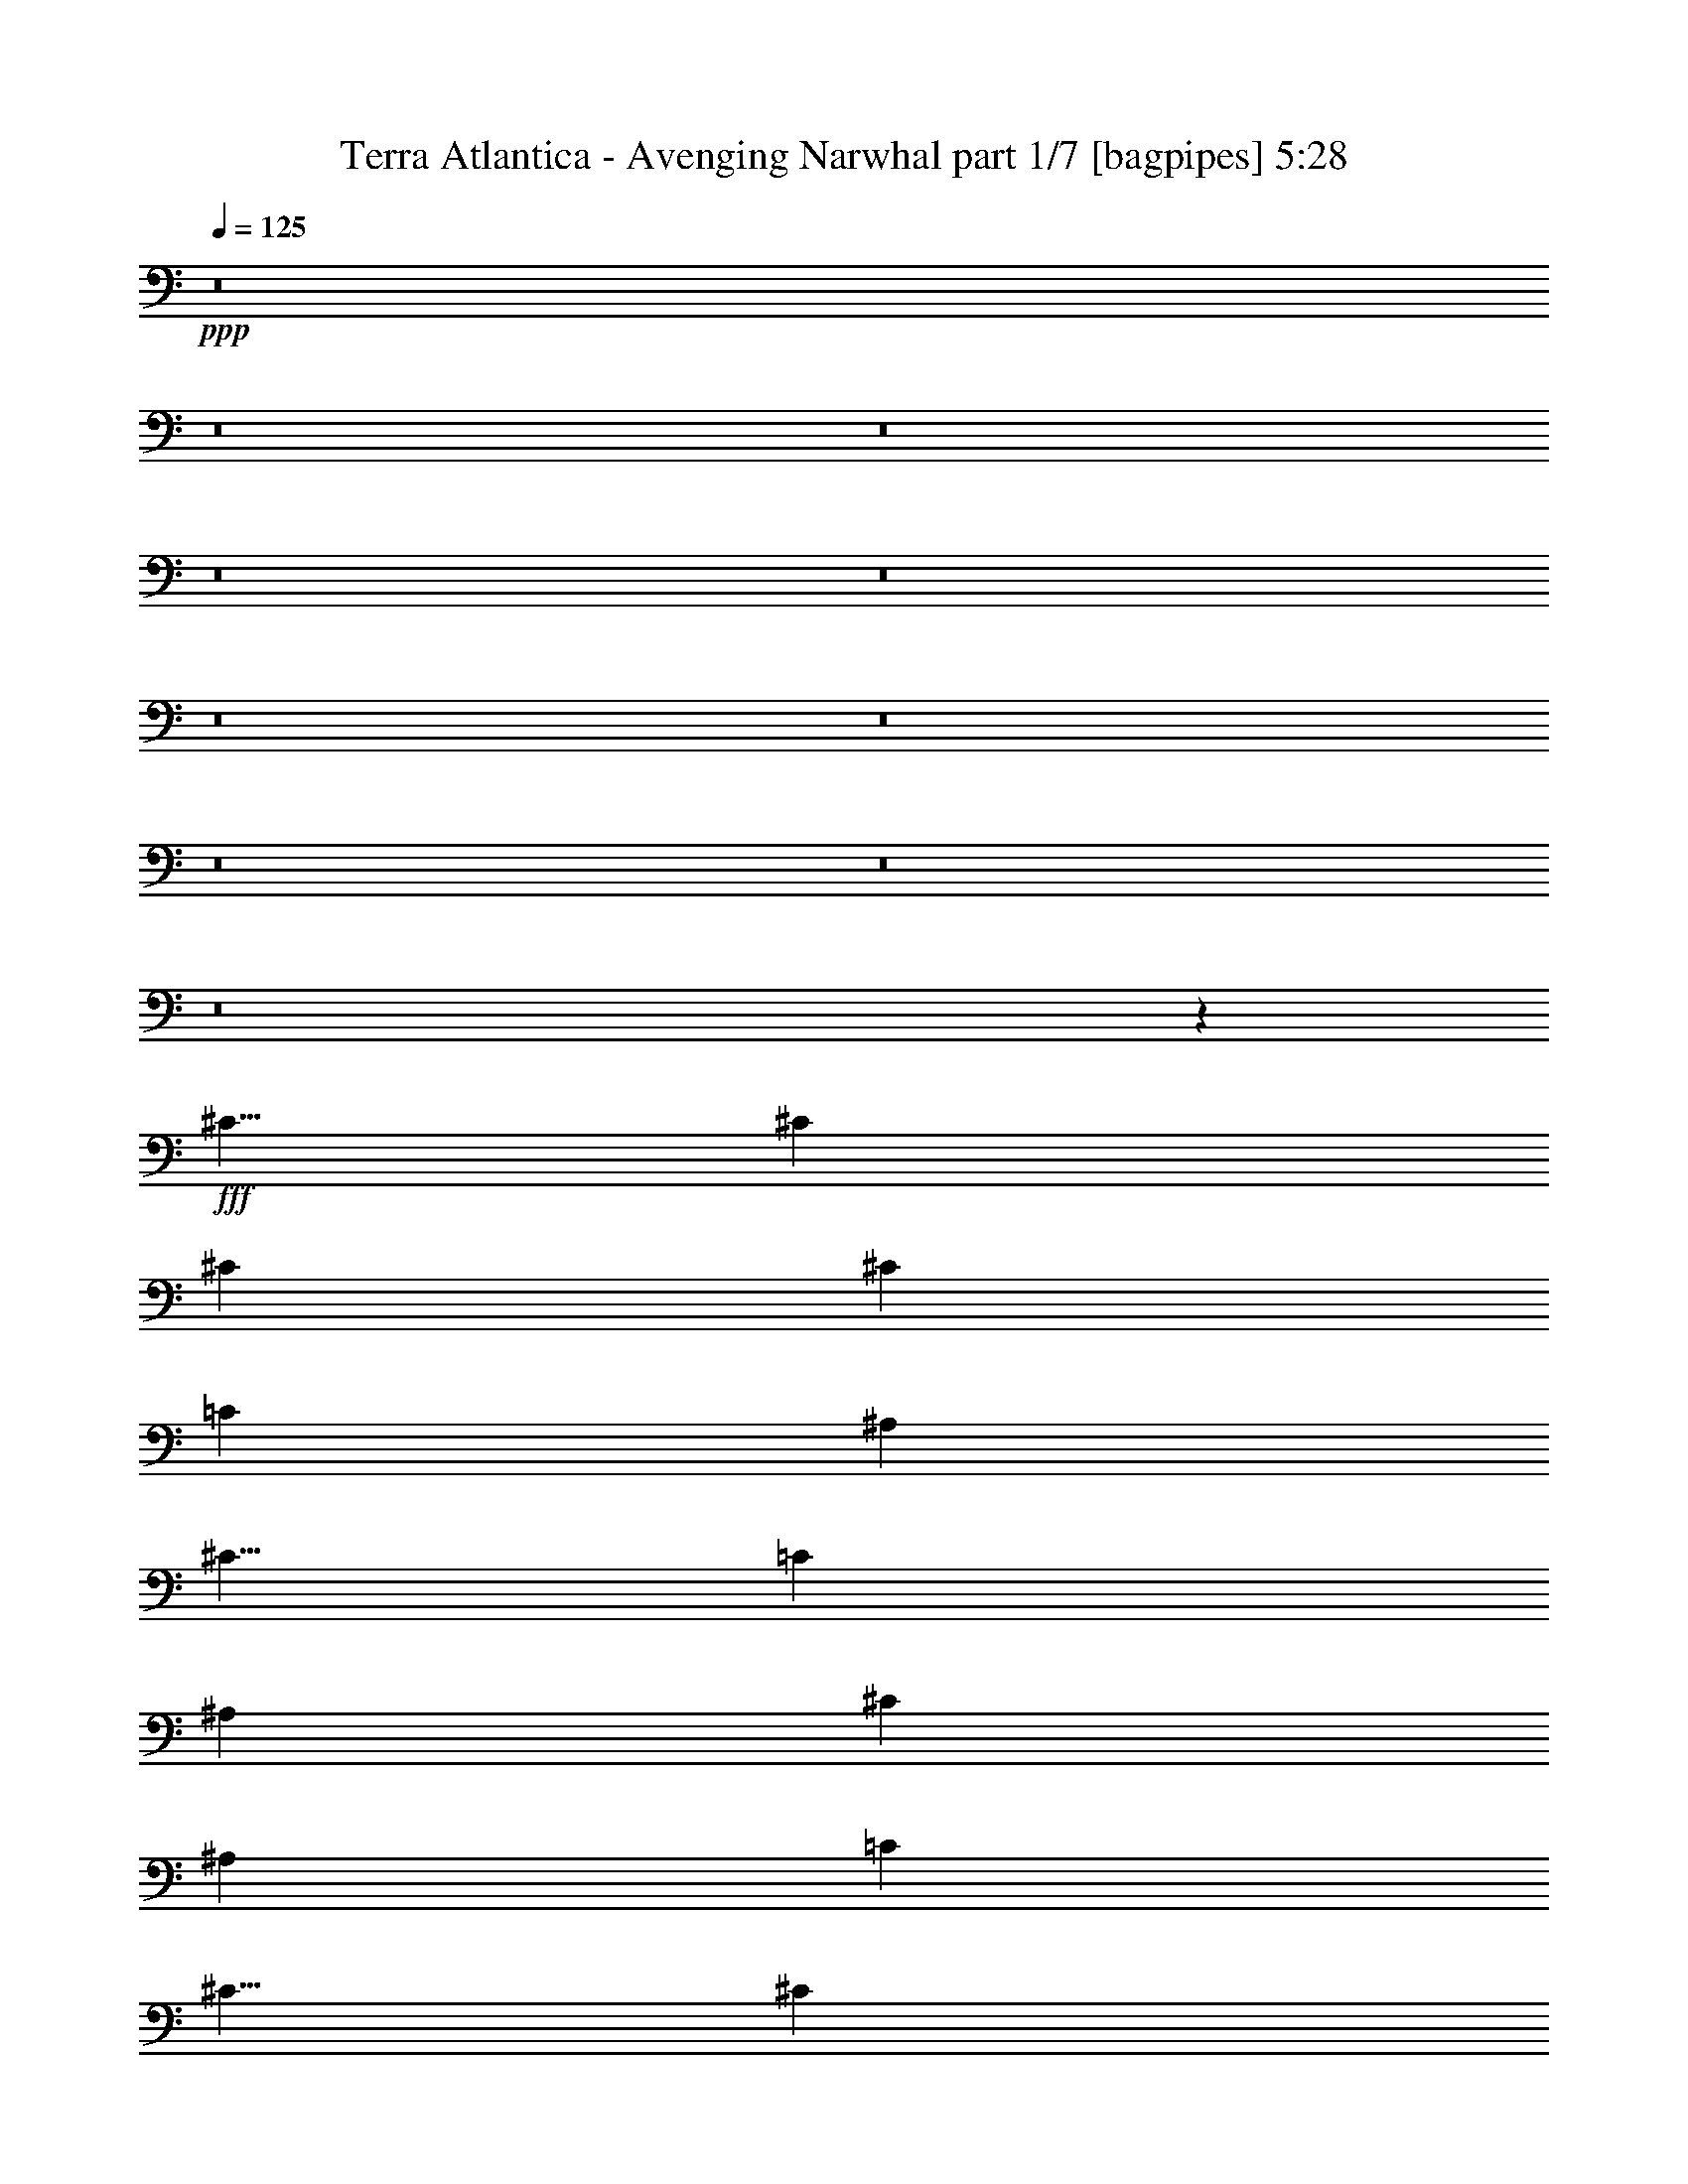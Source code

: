 % Produced with Bruzo's Transcoding Environment
% Transcribed by  Bruzo

X:1
T:  Terra Atlantica - Avenging Narwhal part 1/7 [bagpipes] 5:28
Z: Transcribed with BruTE 64
L: 1/4
Q: 125
K: C
+ppp+
z8
z8
z8
z8
z8
z8
z8
z8
z8
z8
z1681/500
+fff+
[^C5/8]
[^C5001/8000]
[^C3167/8000]
[^C3417/4000]
[=C3167/8000]
[^A,3417/8000]
[^C5/8]
[=C5001/8000]
[^A,3417/8000]
[^C823/1000]
[^A,3417/8000]
[=C3167/8000]
[^C5/8]
[^C5001/8000]
[^C3417/8000]
[^C5/8]
[=C5001/8000]
[^A,3417/8000]
[^C1649/2000]
z4143/2000
[^C3417/8000]
[^D5001/8000]
[^D5/8]
[^D3417/8000]
[^D823/1000]
[^C3417/8000]
[=C3167/8000]
[^D5001/8000]
[^C5/8]
[=C3417/8000]
[^D823/1000]
[^C3417/8000]
[^D3417/8000]
[=F823/1000]
[=F823/1000]
[^D3417/4000]
[^C823/1000]
[=F13293/4000]
[^C5/8]
[^C5001/8000]
[^C3417/8000]
[^C823/1000]
[=C3417/8000]
[^A,3417/8000]
[^C5/8]
[=C5001/8000]
[^A,1583/4000]
[^C3417/4000]
[^A,3167/8000]
[=C3417/8000]
[^C5001/8000]
[^C5/8]
[^C3417/8000]
[^C5001/8000]
[=C5/8]
[^A,3167/8000]
[^C691/800]
z16509/8000
[^C3417/8000]
[^D5001/8000]
[^D5/8]
[^D3167/8000]
[^D3417/4000]
[^C3167/8000]
[=C3417/8000]
[^D5/8]
[^C5001/8000]
[=C3417/8000]
[^D823/1000]
[^C3417/8000]
[^D3167/8000]
[=F3417/4000]
[=F823/1000]
[^D823/1000]
[^C3417/4000]
[=F13283/4000]
z53441/8000
[^A,26559/8000]
z8
z8017/4000
[^A,13293/4000]
[=A,497/200]
z8
z8
z8
z28393/8000
[^C5/8]
[^C5001/8000]
[^C3167/8000]
[^C3417/4000]
[=C3167/8000]
[^A,3417/8000]
[^C5/8]
[=C5001/8000]
[^A,3417/8000]
[^C823/1000]
[^A,3417/8000]
[=C3167/8000]
[^C5/8]
[^C5/8]
[^C3417/8000]
[^C5001/8000]
[=C5/8]
[^A,3417/8000]
[^C33/40]
z16569/8000
[^C3417/8000]
[^D5001/8000]
[^D5/8]
[^D3417/8000]
[^D823/1000]
[^C3417/8000]
[=C3167/8000]
[^D5001/8000]
[^C5/8]
[=C3417/8000]
[^D823/1000]
[^C3417/8000]
[^D3417/8000]
[=F823/1000]
[=F823/1000]
[^D3417/4000]
[^C823/1000]
[=F13293/4000]
[^C5/8]
[^C5001/8000]
[^C3417/8000]
[^C6583/8000]
[=C3417/8000]
[^A,3417/8000]
[^C5001/8000]
[=C5/8]
[^A,3167/8000]
[^C3417/4000]
[^A,3167/8000]
[=C3417/8000]
[^C5001/8000]
[^C5/8]
[^C3417/8000]
[^C5001/8000]
[=C5/8]
[^A,3167/8000]
[^C6913/8000]
z8253/4000
[^C3417/8000]
[^D5/8]
[^D5001/8000]
[^D3167/8000]
[^D3417/4000]
[^C3167/8000]
[=C3417/8000]
[^D5/8]
[^C5001/8000]
[=C3417/8000]
[^D823/1000]
[^C3417/8000]
[^D3167/8000]
[=F3417/4000]
[=F823/1000]
[^D823/1000]
[^C6833/8000]
[=F2657/800]
z26719/4000
[^A,13281/4000]
z8
z16031/8000
[^A,13293/4000]
[=A,10001/4000]
[^G,3417/8000]
[=G,3417/8000]
[^G,10001/4000]
[^G,3167/8000]
[=G,3417/8000]
[^G,10001/4000]
[=F,3417/8000]
[=G,3167/8000]
[^G,3417/4000]
[^G,823/1000]
[=G,3417/4000]
[=F,823/1000]
[=G,20001/8000]
[^C3417/8000]
[=C3167/8000]
[^C10001/4000]
[^C3417/8000]
[=C3417/8000]
[^C10001/4000]
[^C3167/8000]
[^D3417/8000]
[=F823/1000]
[=F3417/4000]
[^D823/1000]
[^C823/1000]
[^D23419/8000]
[^G,3417/8000]
[^F3167/8000]
[^F3417/4000]
[=F3167/8000]
[^D10001/8000]
[^G,3417/8000]
[=F3417/8000]
[=F823/1000]
[^D3417/8000]
[^C5/4]
[^C3167/8000]
[^D3417/4000]
[^D823/1000]
[=F823/1000]
[^F3417/4000]
[=F823/500]
[^D6709/4000]
[^F3417/8000]
[^F823/1000]
[=F3417/8000]
[^D10001/8000]
[^G,3167/8000]
[=F3417/8000]
[=F823/1000]
[^D3417/8000]
[^C823/1000]
[^A,3417/8000]
[^C3417/8000]
[=C823/1000]
[=C823/1000]
[^A,3417/4000]
[=A,823/1000]
[^A,20009/8000]
z8
z8
z8
z8
z8
z8
z8
z8
z8
z8
z26889/8000
[=F,6583/8000]
[^A,6709/4000]
[=C823/500]
[^C13471/4000]
z331/100
[^D3417/8000]
[^G,10103/8000]
z6533/4000
[=F6709/4000]
[^F6709/4000]
[=F13293/4000]
[=A1657/500]
z8
z8
z8
z8
z8
z8
z8
z8
z8
z1151/160
[^G,3417/8000]
[=G,3417/8000]
[^G,20001/8000]
[^G,3167/8000]
[=G,3417/8000]
[^G,10001/4000]
[=F,3417/8000]
[=G,3167/8000]
[^G,3417/4000]
[^G,823/1000]
[=G,823/1000]
[=F,3417/4000]
[=G,10001/4000]
[^C3167/8000]
[=C3417/8000]
[^C10001/4000]
[^C3417/8000]
[=C3167/8000]
[^C10001/4000]
[^C3417/8000]
[^D3417/8000]
[=F823/1000]
[=F6583/8000]
[^D3417/4000]
[^C823/1000]
[^D23419/8000]
[^G,3167/8000]
[^F3417/8000]
[^F823/1000]
[=F3417/8000]
[^D10001/8000]
[^G,3417/8000]
[=F3167/8000]
[=F3417/4000]
[^D3167/8000]
[^C10001/8000]
[^C3417/8000]
[^D823/1000]
[^D3417/4000]
[=F823/1000]
[^F823/1000]
[=F6709/4000]
[^D6709/4000]
[^F3167/8000]
[^F3417/4000]
[=F3167/8000]
[^D5/4]
[^G,3417/8000]
[=F3417/8000]
[=F823/1000]
[^D3417/8000]
[^C823/1000]
[^A,3417/8000]
[^C3167/8000]
[=C3417/4000]
[=C823/1000]
[^A,823/1000]
[=A,3417/4000]
[^A,20079/8000]
z6507/8000
[=F10001/8000]
[=F3417/8000]
[^F823/1000]
[=F823/1000]
[=F3417/4000]
[^D823/1000]
[^D823/1000]
[^D3417/4000]
[^C10001/8000]
[^C3167/8000]
[^D3417/4000]
[=F6583/8000]
[=C10001/4000]
[^G,823/1000]
[^F3417/4000]
[^F823/1000]
[^G823/1000]
[^F3417/4000]
[^F823/1000]
[=F823/1000]
[=F3417/4000]
[=F823/1000]
[^F823/1000]
[=F3417/4000]
[^D823/1000]
[^C823/1000]
[^D6709/4000]
[^G,6709/4000]
[=F10001/8000]
[=F3167/8000]
[^F3417/4000]
[=F823/1000]
[=F6583/8000]
[^D3417/4000]
[^D10001/8000]
[^D3167/8000]
[^C10001/8000]
[^C3417/8000]
[^D823/1000]
[=F3417/4000]
[=C10001/4000]
[^G,823/1000]
[^F823/1000]
[^F3417/4000]
[^G823/1000]
[^F823/1000]
[=F3417/4000]
[^C823/1000]
[^C823/1000]
[=F3417/4000]
[^F823/1000]
[=F3417/4000]
[^D823/1000]
[=C823/1000]
[^C3991/1600]
z8
z8
z8
z8
z8
z8
z8
z8
z8
z7/4

X:2
T:  Terra Atlantica - Avenging Narwhal part 2/7 [flute] 5:28
Z: Transcribed with BruTE 40
L: 1/4
Q: 125
K: C
+ppp+
+fff+
[^A,10001/8000^A10001/8000]
[^C1583/8000^c1583/8000]
[^C917/4000^c917/4000]
[^C1041/4000^c1041/4000]
z2391/8000
[=C2109/8000=c2109/8000]
z2113/8000
[^A,2387/8000^A2387/8000]
z1043/4000
[=C6709/4000=c6709/4000]
[=F,6709/4000=F6709/4000]
[^A,10001/8000^A10001/8000]
[^C1583/8000^c1583/8000]
[^C99/500^c99/500]
[^C241/800^c241/800]
z1031/4000
[=C1219/4000=c1219/4000]
z407/1600
[^A,493/1600^A493/1600]
z251/1000
[=C5317/1600=c5317/1600]
[^D10001/8000^d10001/8000]
[^D917/4000^d917/4000]
[^D1583/8000^d1583/8000]
[^D1989/8000^d1989/8000]
z621/2000
[^C63/250^c63/250]
z2457/8000
[=C2043/8000=c2043/8000]
z2429/8000
[^C823/500^c823/500]
[^A,6709/4000^A6709/4000]
[^C10001/8000^A10001/8000^c10001/8000]
[^C1583/8000^A1583/8000^c1583/8000]
[^C917/4000^A917/4000^c917/4000]
[^C4473/8000^A4473/8000^c4473/8000]
[^D559/1000=c559/1000^d559/1000]
[^C4223/8000^A4223/8000^c4223/8000]
[=C6709/2000=A6709/2000=c6709/2000]
[^A,10001/8000=F10001/8000^A10001/8000]
[^C1583/8000=F1583/8000^c1583/8000]
[^C99/500=F99/500^c99/500]
[^C479/1600=F479/1600^c479/1600]
z2077/8000
[=C2423/8000^D2423/8000=c2423/8000]
z41/160
[^A,49/160^C49/160^A49/160]
z2023/8000
[=C13417/8000^D13417/8000=c13417/8000]
[=F,823/500=C823/500=F823/500]
[=F10001/8000^G10001/8000=f10001/8000]
[=F917/4000^G917/4000=f917/4000]
[=F1583/8000^G1583/8000=f1583/8000]
[=F1237/4000^G1237/4000=f1237/4000]
z1999/8000
[^D2001/8000^F2001/8000^d2001/8000]
z309/1000
[^C507/2000=F507/2000^c507/2000]
z611/2000
[^G,13293/4000^D13293/4000^d13293/4000]
[^F10001/8000^A10001/8000^f10001/8000]
[^F99/500^A99/500^f99/500]
[^F1833/8000^A1833/8000^f1833/8000]
[^F513/2000^A513/2000^f513/2000]
z2421/8000
[=F2079/8000^G2079/8000=f2079/8000]
z2393/8000
[^D2107/8000^F2107/8000^d2107/8000]
z529/2000
[^C6709/4000=F6709/4000^c6709/4000]
[^A,6709/4000^C6709/4000^A6709/4000]
[^F,823/500^F823/500^A823/500^a823/500]
[^G,6709/4000^G6709/4000=c6709/4000=c'6709/4000]
[^C5317/1600^c5317/1600=f5317/1600]
[^C917/4000=F917/4000]
+f+
[^A,1583/8000]
+fff+
[^A,99/500]
[^C1833/8000=F1833/8000]
+f+
[^A,99/500]
+fff+
[^A,1583/8000]
[=C917/4000^D917/4000]
+f+
[^A,1583/8000]
+fff+
[^C99/500=F99/500]
+f+
[^A,1833/8000]
+fff+
[^D99/500^F99/500]
+f+
[^A,1833/8000]
+fff+
[^C99/500=F99/500]
+f+
[^A,1583/8000]
+fff+
[=C917/4000^D917/4000]
+f+
[^A,1583/8000]
+fff+
[^C99/500=F99/500]
+f+
[^A,1833/8000]
+fff+
[^A,99/500]
[^C1583/8000=F1583/8000]
+f+
[^A,917/4000]
+fff+
[^A,1583/8000]
[=C99/500^D99/500]
+f+
[^A,1833/8000]
+fff+
[^C99/500=F99/500]
+f+
[^A,1583/8000]
+fff+
[^D917/4000^F917/4000]
+f+
[^A,1583/8000]
+fff+
[=F99/500^G99/500]
+f+
[^A,1833/8000]
+fff+
[^D99/500^F99/500]
+f+
[^A,1583/8000]
+fff+
[^C917/4000=F917/4000]
+f+
[^A,1583/8000]
+fff+
[^A,99/500]
[^C1833/8000=F1833/8000]
+f+
[^A,99/500]
+fff+
[^A,1583/8000]
[=C917/4000^D917/4000]
+f+
[^A,1583/8000]
+fff+
[^C99/500=F99/500]
+f+
[^A,1833/8000]
+fff+
[^D99/500^F99/500]
+f+
[^A,1583/8000]
+fff+
[^C1833/8000=F1833/8000]
+f+
[^A,99/500]
+fff+
[=C1583/8000^D1583/8000]
+f+
[^A,917/4000]
+fff+
[^A,1583/8000^C1583/8000]
+f+
[^F,99/500]
+fff+
[^F,1833/8000]
[^A,99/500^C99/500]
+f+
[^F,1583/8000]
+fff+
[^F,917/4000]
[^A,1583/8000^C1583/8000]
+f+
[^F,99/500]
+fff+
[=A,1833/8000=C1833/8000]
+f+
[^F,99/500]
+fff+
[^F,1583/8000]
[=A,917/4000=C917/4000]
+f+
[^F,1583/8000]
+fff+
[^F,99/500]
[=A,1833/8000=C1833/8000]
+f+
[^F,99/500]
+fff+
[^C1583/8000=F1583/8000]
+f+
[^A,917/4000]
+fff+
[^A,1583/8000]
[^C99/500=F99/500]
+f+
[^A,1833/8000]
+fff+
[^A,99/500]
[=C1583/8000^D1583/8000]
+f+
[^A,917/4000]
+fff+
[^C1583/8000=F1583/8000]
+f+
[^A,99/500]
+fff+
[^D1833/8000^F1833/8000]
+f+
[^A,99/500]
+fff+
[^C1583/8000=F1583/8000]
+f+
[^A,917/4000]
+fff+
[=C1583/8000^D1583/8000]
+f+
[^A,99/500]
+fff+
[^C1833/8000=F1833/8000]
+f+
[^A,99/500]
+fff+
[^A,1583/8000]
[^C917/4000=F917/4000]
+f+
[^A,1583/8000]
+fff+
[^A,99/500]
[=C1833/8000^D1833/8000]
+f+
[^A,99/500]
+fff+
[^C1583/8000=F1583/8000]
+f+
[^A,917/4000]
+fff+
[^D1583/8000^F1583/8000]
+f+
[^A,99/500]
+fff+
[=F1833/8000^G1833/8000]
+f+
[^A,99/500]
+fff+
[^D1583/8000^F1583/8000]
+f+
[^A,1833/8000]
+fff+
[^C99/500=F99/500]
+f+
[^A,1583/8000]
+fff+
[^A,917/4000]
[^C1583/8000=F1583/8000]
+f+
[^A,99/500]
+fff+
[^A,1833/8000]
[=C99/500^D99/500]
+f+
[^A,1583/8000]
+fff+
[^C917/4000=F917/4000]
+f+
[^A,1583/8000]
+fff+
[^D99/500^F99/500]
+f+
[^A,1833/8000]
+fff+
[^C99/500=F99/500]
+f+
[^A,1583/8000]
+fff+
[=C917/4000^D917/4000]
+f+
[^A,1583/8000]
+fff+
[^A,99/500^C99/500]
+f+
[^F,1833/8000]
+fff+
[^F,99/500]
[^A,1583/8000^C1583/8000]
+f+
[^F,917/4000]
+fff+
[^F,1583/8000]
[^A,99/500^C99/500]
+f+
[^F,1833/8000]
+fff+
[=A,99/500=C99/500]
+f+
[^F,1583/8000]
+fff+
[^F,917/4000]
[=A,1583/8000=C1583/8000]
+f+
[^F,99/500]
+fff+
[^F,1833/8000]
[=A,99/500=C99/500]
+f+
[^F,1523/8000]
z8
z8
z8
z8
z586/125
[^c5001/8000=f5001/8000]
[^c5/8=f5/8]
[^c3417/8000=f3417/8000]
[^c5001/8000=f5001/8000]
[=c5/8^d5/8]
[^A3167/8000^c3167/8000]
[^c691/800=f691/800]
z9963/4000
[=c13293/2000^d13293/2000]
[^c3417/4000=f3417/4000]
[^c823/1000=f823/1000]
[=c823/1000^d823/1000]
[^A3417/4000^c3417/4000]
[=c5317/1600=f5317/1600]
[^c823/1000=f823/1000]
[=c3417/4000^d3417/4000]
[^G823/1000=c823/1000]
[=F823/1000^G823/1000]
[^c3417/4000=f3417/4000]
[=c823/1000^d823/1000]
[^G823/1000=c823/1000]
[=F3417/4000^G3417/4000]
+fff+
[^C3/16^F3/16-^A3/16-]
+f+
[^F,3/16^F3/16-^A3/16-]
+fff+
[^F,/4^F/4-^A/4-]
[^C3/16^F3/16-^A3/16-]
+f+
[^F,3/16^F3/16-^A3/16-]
+fff+
[^F,/4^F/4-^A/4-]
[=C3/16^F3/16-^A3/16-]
+f+
[^F,3/16^F3/16-^A3/16-]
+fff+
[^C/4^F/4-^A/4-]
+f+
[^F,3/16^F3/16-^A3/16-]
+fff+
[^D3/16^F3/16-^A3/16-]
+f+
[^F,/4^F/4-^A/4-]
+fff+
[^C3/16^F3/16-^A3/16-]
+f+
[^F,3/16^F3/16-^A3/16-]
+fff+
[=C/4^F/4-^A/4-]
+f+
[^F,793/4000^F793/4000^A793/4000]
+fff+
[^C1583/8000]
+f+
[^F,917/4000]
+fff+
[^F,1583/8000]
[^C99/500]
+f+
[^F,1833/8000]
+fff+
[^F,99/500]
[=C1583/8000]
+f+
[^F,917/4000]
+fff+
[^C1583/8000]
+f+
[^F,99/500]
+fff+
[^D1833/8000]
+f+
[^F,99/500]
+fff+
[^C1583/8000]
+f+
[^F,917/4000]
+fff+
[=C1583/8000]
+f+
[^F,99/500]
[^c3417/4000=f3417/4000]
[=c823/1000^d823/1000]
[^G823/1000=c823/1000]
[=F3417/4000^G3417/4000]
[^c823/1000=f823/1000]
[=c823/1000^d823/1000]
[^G3417/4000=c3417/4000]
[=F6583/8000^G6583/8000]
[=F13293/4000^A13293/4000]
[=F497/200=A497/200]
z1739/2000
+fff+
[^C99/500=F99/500]
+f+
[^A,1583/8000]
+fff+
[^A,917/4000]
[^C1583/8000=F1583/8000]
+f+
[^A,99/500]
+fff+
[^A,1833/8000]
[=C99/500^D99/500]
+f+
[^A,1583/8000]
+fff+
[^C917/4000=F917/4000]
+f+
[^A,1583/8000]
+fff+
[^D99/500^F99/500]
+f+
[^A,1833/8000]
+fff+
[^C99/500=F99/500]
+f+
[^A,1833/8000]
+fff+
[=C99/500^D99/500]
+f+
[^A,1583/8000]
+fff+
[^C1833/8000=F1833/8000]
+f+
[^A,99/500]
+fff+
[^A,1583/8000]
[^C917/4000=F917/4000]
+f+
[^A,1583/8000]
+fff+
[^A,99/500]
[=C1833/8000^D1833/8000]
+f+
[^A,99/500]
+fff+
[^C1583/8000=F1583/8000]
+f+
[^A,917/4000]
+fff+
[^D1583/8000^F1583/8000]
+f+
[^A,99/500]
+fff+
[=F1833/8000^G1833/8000]
+f+
[^A,99/500]
+fff+
[^D1583/8000^F1583/8000]
+f+
[^A,917/4000]
+fff+
[^C1583/8000=F1583/8000]
+f+
[^A,99/500]
+fff+
[^A,1833/8000]
[^C99/500=F99/500]
+f+
[^A,1583/8000]
+fff+
[^A,917/4000]
[=C1583/8000^D1583/8000]
+f+
[^A,99/500]
+fff+
[^C1833/8000=F1833/8000]
+f+
[^A,99/500]
+fff+
[^D1583/8000^F1583/8000]
+f+
[^A,917/4000]
+fff+
[^C1583/8000=F1583/8000]
+f+
[^A,99/500]
+fff+
[=C1833/8000^D1833/8000]
+f+
[^A,99/500]
+fff+
[^A,1583/8000^C1583/8000]
+f+
[^F,917/4000]
+fff+
[^F,1583/8000]
[^A,99/500^C99/500]
+f+
[^F,1833/8000]
+fff+
[^F,99/500]
[^A,1583/8000^C1583/8000]
+f+
[^F,917/4000]
+fff+
[=A,1583/8000=C1583/8000]
+f+
[^F,99/500]
+fff+
[^F,1833/8000]
[=A,99/500=C99/500]
+f+
[^F,1583/8000]
+fff+
[^F,917/4000]
[=A,1583/8000=C1583/8000]
+f+
[^F,99/500]
+fff+
[^C1833/8000=F1833/8000]
+f+
[^A,1583/8000]
+fff+
[^A,99/500]
[^C1833/8000=F1833/8000]
+f+
[^A,99/500]
+fff+
[^A,1583/8000]
[=C917/4000^D917/4000]
+f+
[^A,1583/8000]
+fff+
[^C99/500=F99/500]
+f+
[^A,1833/8000]
+fff+
[^D99/500^F99/500]
+f+
[^A,1583/8000]
+fff+
[^C917/4000=F917/4000]
+f+
[^A,1583/8000]
+fff+
[=C99/500^D99/500]
+f+
[^A,1833/8000]
+fff+
[^C99/500=F99/500]
+f+
[^A,1583/8000]
+fff+
[^A,917/4000]
[^C1583/8000=F1583/8000]
+f+
[^A,99/500]
+fff+
[^A,1833/8000]
[=C99/500^D99/500]
+f+
[^A,1583/8000]
+fff+
[^C917/4000=F917/4000]
+f+
[^A,1583/8000]
+fff+
[^D99/500^F99/500]
+f+
[^A,1833/8000]
+fff+
[=F99/500^G99/500]
+f+
[^A,1583/8000]
+fff+
[^D917/4000^F917/4000]
+f+
[^A,1583/8000]
+fff+
[^C99/500=F99/500]
+f+
[^A,1833/8000]
+fff+
[^A,99/500]
[^C1583/8000=F1583/8000]
+f+
[^A,917/4000]
+fff+
[^A,1583/8000]
[=C99/500^D99/500]
+f+
[^A,1833/8000]
+fff+
[^C99/500=F99/500]
+f+
[^A,1583/8000]
+fff+
[^D917/4000^F917/4000]
+f+
[^A,1583/8000]
+fff+
[^C99/500=F99/500]
+f+
[^A,1833/8000]
+fff+
[=C99/500^D99/500]
+f+
[^A,1583/8000]
+fff+
[^A,917/4000^C917/4000]
+f+
[^F,1583/8000]
+fff+
[^F,99/500]
[^A,1833/8000^C1833/8000]
+f+
[^F,1583/8000]
+fff+
[^F,99/500]
[^A,1833/8000^C1833/8000]
+f+
[^F,99/500]
+fff+
[=A,1583/8000=C1583/8000]
+f+
[^F,917/4000]
+fff+
[^F,1583/8000]
[=A,99/500=C99/500]
+f+
[^F,1833/8000]
+fff+
[^F,99/500]
[=A,1583/8000=C1583/8000]
+f+
[^F,1941/8000]
z8
z8
z8
z8
z10501/8000
[^c5001/8000=f5001/8000]
[^c5/8=f5/8]
[^c3417/8000=f3417/8000]
[^c5001/8000=f5001/8000]
[=c5/8^d5/8]
[^A3167/8000^c3167/8000]
[^c6913/8000=f6913/8000]
z19923/8000
[=c13293/2000^d13293/2000]
[^c3417/4000=f3417/4000]
[^c823/1000=f823/1000]
[=c823/1000^d823/1000]
[^A6833/8000^c6833/8000]
[=c13293/4000=f13293/4000]
[^c823/1000=f823/1000]
[=c3417/4000^d3417/4000]
[^G823/1000=c823/1000]
[=F823/1000^G823/1000]
[^c3417/4000=f3417/4000]
[=c823/1000^d823/1000]
[^G823/1000=c823/1000]
[=F3417/4000^G3417/4000]
+fff+
[^C3/16^F3/16-^A3/16-]
+f+
[^F,3/16^F3/16-^A3/16-]
+fff+
[^F,/4^F/4-^A/4-]
[^C3/16^F3/16-^A3/16-]
+f+
[^F,3/16^F3/16-^A3/16-]
+fff+
[^F,/4^F/4-^A/4-]
[=C3/16^F3/16-^A3/16-]
+f+
[^F,3/16^F3/16-^A3/16-]
+fff+
[^C/4^F/4-^A/4-]
+f+
[^F,3/16^F3/16-^A3/16-]
+fff+
[^D3/16^F3/16-^A3/16-]
+f+
[^F,/4^F/4-^A/4-]
+fff+
[^C3/16^F3/16-^A3/16-]
+f+
[^F,3/16^F3/16-^A3/16-]
+fff+
[=C/4^F/4-^A/4-]
+f+
[^F,793/4000^F793/4000^A793/4000]
+fff+
[^C1583/8000]
+f+
[^F,917/4000]
+fff+
[^F,1583/8000]
[^C99/500]
+f+
[^F,1833/8000]
+fff+
[^F,99/500]
[=C1583/8000]
+f+
[^F,917/4000]
+fff+
[^C1583/8000]
+f+
[^F,99/500]
+fff+
[^D1833/8000]
+f+
[^F,99/500]
+fff+
[^C1583/8000]
+f+
[^F,917/4000]
+fff+
[=C1583/8000]
+f+
[^F,99/500]
[^c3417/4000=f3417/4000]
[=c823/1000^d823/1000]
[^G823/1000=c823/1000]
[=F3417/4000^G3417/4000]
[^c6583/8000=f6583/8000]
[=c823/1000^d823/1000]
[^G3417/4000=c3417/4000]
[=F823/1000^G823/1000]
[=F13293/4000^A13293/4000]
[=F5/2-=A5/2-]
+fff+
[=F/4-^G/4=A/4-=c/4]
+f+
[=F3/16-=A3/16-]
+fff+
[=F3/16-=G3/16=A3/16-^A3/16]
+f+
[=F459/2000=A459/2000]
+fff+
[=F10001/4000^G10001/4000=c10001/4000]
[=F3/16-^G3/16=c3/16-]
+f+
[=F1667/8000=c1667/8000]
+fff+
[^D/4-^G/4=c/4-]
+f+
[^D1417/8000=c1417/8000]
+fff+
[^C10001/4000=F10001/4000^c10001/4000]
[=F3/16^c3/16-]
+f+
[^c1917/8000]
+fff+
[=F3/16^c3/16-]
+f+
[^c1667/8000]
+fff+
[^G3417/4000=c3417/4000]
[^G823/1000=c823/1000]
[=G3417/4000^A3417/4000]
[=F823/1000^G823/1000]
[=G5/2^A5/2-]
[=F3/16^A3/16-^c3/16]
+f+
[^A/4-]
+fff+
[^D3/16^A3/16-=c3/16]
+f+
[^A317/1600]
+fff+
[=F5/2^A5/2-^c5/2=f5/2-]
[=F/4^A/4-^c/4=f/4-]
+f+
[^A3/16-=f3/16-]
+fff+
[=F3/16^A3/16-^c3/16=f3/16-]
+f+
[^A459/2000=f459/2000]
+fff+
[^F5/2^A5/2^c5/2^f5/2-]
[^F3/16^A3/16-^f3/16-]
+f+
[^A3/16-^f3/16-]
+fff+
[^F/4^A/4-=c/4^f/4-]
+f+
[^A793/4000^f793/4000]
+fff+
[=F823/1000^c823/1000]
[=F3417/4000^c3417/4000]
[^D823/1000=c823/1000]
[^C823/1000^A823/1000]
[^D6709/2000=c6709/2000]
[^D3167/8000]
[^G,3417/8000]
[^D3417/8000]
[=F3167/8000]
[^F3417/8000]
[=F3417/8000]
[^D3167/8000]
[^G,3417/8000]
[^C3417/8000]
[^G,3167/8000]
[^C3417/8000]
[^D3417/8000]
[=F1583/4000]
[^D3417/8000]
[^C3417/8000]
[=C3167/8000]
[=C3417/8000]
[^A,3417/8000]
[=C3167/8000]
[^C3417/8000]
[=F3417/8000]
[^D3167/8000]
[^C3417/8000]
[=C3417/8000]
[^C3167/8000^c3167/8000]
[=F3417/8000=f3417/8000]
[^G3417/8000^g3417/8000]
[^c3167/8000]
[=C3417/8000=c3417/8000]
[^D3417/8000^d3417/8000]
[^G3167/8000^g3167/8000]
[=c3417/8000=c'3417/8000]
+f+
[^A3417/8000]
[^A823/1000]
[^G3417/8000]
[^F10001/8000]
[^D3167/8000]
[^G3417/8000]
[^G823/1000]
[^F3417/8000]
[=F823/1000]
[^C3417/8000]
[=F3417/8000]
+fff+
[=C823/1000^D823/1000^d823/1000]
[=C823/1000^D823/1000^d823/1000]
[^A,3417/4000^C3417/4000^c3417/4000]
[=A,823/1000=C823/1000=c823/1000]
[^A,13509/8000^C13509/8000^c13509/8000]
z8
z52503/8000
[=F,1583/8000=C1583/8000=F1583/8000]
[=F,917/4000=C917/4000=F917/4000]
[^A,1327/200^C1327/200^A1327/200]
z8
z8
z8
z8
z219/160
[^C1583/8000=F1583/8000]
[=C99/500^D99/500]
[^C23419/8000=F23419/8000]
[=F6709/4000^A6709/4000]
[^G823/500=c823/500]
[^A1833/8000^c1833/8000]
[^G99/500=c99/500]
[^A12501/2000^c12501/2000]
[=c917/4000^d917/4000]
[^A1583/8000^c1583/8000]
[=c23419/8000^d23419/8000]
[^c823/500=f823/500]
[^d6709/4000^f6709/4000]
[^c1583/8000=f1583/8000]
[^d917/4000^f917/4000]
[^c23169/8000=f23169/8000]
[=f1833/8000=a1833/8000]
[^f99/500^a99/500]
[=f23419/8000=a23419/8000]
[^C1583/8000=F1583/8000=f1583/8000]
[=C99/500^D99/500^d99/500]
[^C11709/4000=F11709/4000=f11709/4000]
[=F6709/4000^A6709/4000]
[^G823/500=c823/500]
[^A917/4000^c917/4000]
[^G1583/8000=c1583/8000]
[^A10001/1600^c10001/1600]
[=c1583/8000^d1583/8000]
[^A917/4000^c917/4000]
[=c23169/8000^d23169/8000]
[^c6709/4000=f6709/4000]
[^d6709/4000^f6709/4000]
[^c1583/8000=f1583/8000]
[^d99/500^f99/500]
[^c23419/8000=f23419/8000]
[=f1583/8000=a1583/8000]
[^f1833/8000^a1833/8000]
[=f23169/8000=a23169/8000]
[^A,3417/8000]
[=f3417/8000]
[=f3167/8000]
[^c3417/8000]
[^c3417/8000]
[^A3167/8000]
[^A3417/8000]
[=F3417/8000]
[^D3167/8000]
[^f3417/8000]
[^f3417/8000]
[^d3167/8000]
[^d3417/8000]
[^A3417/8000]
[^A3167/8000]
[^F3417/8000]
[^A,3417/8000]
[=f3167/8000]
[=f3417/8000]
[^c3417/8000]
[^c3167/8000]
[^A3417/8000]
[^A3417/8000]
[=F3167/8000]
[=F3417/8000]
[^d3417/8000]
[^d3167/8000]
[=c3417/8000]
[=c3417/8000]
[=A3167/8000]
[=A3417/8000]
[^F3417/8000]
[^A,3167/8000]
[=f3417/8000]
[=f3417/8000]
[^c3167/8000]
[^c3417/8000]
[^A3417/8000]
[^A3167/8000]
[=F3417/8000]
[^D3417/8000]
[^f3167/8000]
[^f427/1000]
[^d3417/8000]
[^d3167/8000]
[^A3417/8000]
[^A3417/8000]
[^F3167/8000]
[^A,3417/8000]
[=f3417/8000]
[=f3167/8000]
[^c3417/8000]
[^c3417/8000]
[^A3167/8000]
[^A3417/8000]
[=F3417/8000]
[=F3167/8000]
[^d3417/8000]
[^d3417/8000]
[=c3167/8000]
[=c3417/8000]
[=A3417/8000]
[=A3167/8000]
[^F3407/8000]
z8
z42603/8000
[^C3417/8000]
[^C99/500]
[^C1833/8000]
[^C3167/8000]
[^C917/4000]
[^C1583/8000]
[^D99/500]
[^C1833/8000]
[=C99/500]
[^C1583/8000]
[^C3417/8000]
[^A,3417/8000]
[^C3167/8000]
[^C917/4000]
[^C1583/8000]
[^C3417/8000]
[^C99/500]
[^C1583/8000]
[^D917/4000]
[^C1583/8000]
[=C99/500]
[^C1833/8000]
[^C3167/8000]
[^A,3417/8000]
[=C3417/8000]
[=C99/500]
[=C1583/8000]
[=C3417/8000]
[=C99/500]
[=C1833/8000]
[^C99/500]
[=C1583/8000]
[^A,917/4000]
[=C1583/8000]
[=C3417/8000]
[=A,3167/8000]
[=C3417/8000]
[=C1583/8000]
[=C917/4000]
[=C3167/8000]
[=C1833/8000]
[=C99/500]
[^C1583/8000]
[=C917/4000]
[^A,1583/8000]
[=C99/500]
[=C3417/8000]
[=A,3417/8000]
[^A,3167/8000^A3167/8000]
[^A,1833/8000^A1833/8000]
[^A,99/500^A99/500]
[^A,3417/8000^A3417/8000]
[^A,1583/8000^A1583/8000]
[^A,99/500^A99/500]
[=B,377/1600=B377/1600]
z383/2000
[^G,367/2000^G367/2000]
z1949/8000
[^A,823/1000^A823/1000]
[^A,3417/8000^A3417/8000]
[^A,1583/8000^A1583/8000]
[^A,99/500^A99/500]
[^A,3417/8000^A3417/8000]
[^A,1583/8000^A1583/8000]
[^A,917/4000^A917/4000]
[=B,1549/8000=B1549/8000]
z809/4000
[^D941/4000^d941/4000]
z307/1600
[=D6583/8000=d6583/8000]
[^A,3417/8000^A3417/8000]
[^A,99/500^A99/500]
[^A,1833/8000^A1833/8000]
[^A,3167/8000^A3167/8000]
[^A,917/4000^A917/4000]
[^A,1583/8000^A1583/8000]
[=B,183/1000=B183/1000]
z1953/8000
[^G,1547/8000^G1547/8000]
z81/400
[^A,3417/4000^A3417/4000]
[^A,3167/8000^A3167/8000^f3167/8000]
[^A,917/4000^A917/4000^f917/4000]
[^A,1583/8000^A1583/8000^f1583/8000]
[=B,3417/8000=B3417/8000^g3417/8000]
[^A,3167/8000^A3167/8000^f3167/8000]
[^G,6709/4000^G6709/4000=f6709/4000]
[^A,3417/8000]
[^A,99/500]
[^A,1583/8000]
[^A,3417/8000]
[^A,99/500]
[^A,1833/8000]
[=B,771/4000=B771/4000]
z15/64
[^G,13/64^G13/64]
z771/4000
[^A,3417/4000^A3417/4000]
[^A,3167/8000]
[^A,1833/8000]
[^A,99/500]
[^A,3417/8000]
[^A,1583/8000]
[^A,99/500]
[=B,489/2000=B489/2000]
z1461/8000
[^D1539/8000^d1539/8000]
z939/4000
[=D823/1000=d823/1000]
[^A,3417/8000]
[^A,1583/8000]
[^A,99/500]
[^A,3417/8000]
[^A,1583/8000]
[^A,917/4000]
[=B,81/400=B81/400]
z1547/8000
[^G,1953/8000^G1953/8000]
z183/1000
[^A,817/1000^A817/1000]
z401/160
+f+
[^G3417/8000=c3417/8000]
[=G3417/8000^A3417/8000]
+fff+
[=F20001/8000^G20001/8000=c20001/8000]
[=F3/16-^G3/16=c3/16-]
+f+
[=F1667/8000=c1667/8000]
+fff+
[^D/4-^G/4=c/4-]
+f+
[^D1417/8000=c1417/8000]
+fff+
[^C10001/4000=F10001/4000^c10001/4000]
[=F3/16^c3/16-]
+f+
[^c1917/8000]
+fff+
[=F3/16^c3/16-]
+f+
[^c1667/8000]
+fff+
[^G3417/4000=c3417/4000]
[^G823/1000=c823/1000]
[=G823/1000^A823/1000]
[=F3417/4000^G3417/4000]
[=G5/2^A5/2-]
[=F3/16^A3/16-^c3/16]
+f+
[^A3/16-]
+fff+
[^D/4^A/4-=c/4]
+f+
[^A793/4000]
+fff+
[=F5/2^A5/2-^c5/2=f5/2-]
[=F3/16^A3/16-^c3/16=f3/16-]
+f+
[^A/4-=f/4-]
+fff+
[=F3/16^A3/16-^c3/16=f3/16-]
+f+
[^A793/4000=f793/4000]
+fff+
[^F5/2^A5/2^c5/2^f5/2-]
[^F/4^A/4-^f/4-]
+f+
[^A3/16-^f3/16-]
+fff+
[^F3/16^A3/16-=c3/16^f3/16-]
+f+
[^A459/2000^f459/2000]
+fff+
[=F823/1000^c823/1000]
[=F6583/8000^c6583/8000]
[^D3417/4000=c3417/4000]
[^C823/1000^A823/1000]
[^D13293/4000=c13293/4000]
[^D3417/8000]
[^G,3417/8000]
[^D3167/8000]
[=F3417/8000]
[^F3417/8000]
[=F3167/8000]
[^D3417/8000]
[^G,3417/8000]
[^C3167/8000]
[^G,3417/8000]
[^C3417/8000]
[^D3167/8000]
[=F3417/8000]
[^D3417/8000]
[^C3167/8000]
[=C3417/8000]
[=C3417/8000]
[^A,3167/8000]
[=C3417/8000]
[^C3417/8000]
[=F3167/8000]
[^D3417/8000]
[^C3417/8000]
[=C3167/8000]
[^C3417/8000^c3417/8000]
[=F3417/8000=f3417/8000]
[^G3167/8000^g3167/8000]
[^c3417/8000]
[=C3417/8000=c3417/8000]
[^D3167/8000^d3167/8000]
[^G3417/8000^g3417/8000]
[=c3417/8000=c'3417/8000]
+f+
[^A3167/8000]
[^A3417/4000]
[^G3167/8000]
[^F5/4]
[^D3417/8000]
[^G3417/8000]
[^G823/1000]
[^F3417/8000]
[=F823/1000]
[^C3417/8000]
[=F3167/8000]
+fff+
[=C3417/4000^D3417/4000^d3417/4000]
[=C823/1000^D823/1000^d823/1000]
[^A,823/1000^C823/1000^c823/1000]
[=A,3417/4000=C3417/4000=c3417/4000]
[^A,13/8-^C13/8^c13/8-]
[^A,6793/4000^c6793/4000]
+f+
[=F10001/8000^c10001/8000]
[=F3417/8000^c3417/8000]
[^F823/1000^d823/1000]
[=F823/1000^c823/1000]
[=F3417/4000^c3417/4000]
+fff+
[^G,3/8^D3/8-^G3/8=c3/8-]
[^G,56/125^D56/125^G56/125=c56/125]
[=C823/1000^D823/1000=c823/1000]
[^C3417/4000^D3417/4000=c3417/4000^c3417/4000]
[^A,10001/8000-^C10001/8000^A10001/8000-=f10001/8000]
[^A,3167/8000-^C3167/8000^A3167/8000-=f3167/8000]
[^A,3417/4000-^D3417/4000^A3417/4000-^f3417/4000]
[^A,6583/8000=F6583/8000^A6583/8000^c6583/8000]
+f+
[=C13/16-^G13/16-]
+fff+
[=F,7/16=C7/16-=F7/16^G7/16-]
[=F,7/16=C7/16-=F7/16^G7/16]
[^G,3251/4000=C3251/4000^G3251/4000]
[^G,823/1000=C823/1000^G823/1000=c823/1000]
[^A,3417/4000-^F3417/4000^A3417/4000]
[^A,823/1000-^F823/1000^A823/1000-]
[^A,823/1000-^G823/1000^A823/1000-=c823/1000]
[^A,3417/4000^F3417/4000^A3417/4000^c3417/4000]
[^G,823/1000-^F823/1000^G823/1000^c823/1000]
[^G,823/1000-=F823/1000^G823/1000]
[^G,3417/4000-=F3417/4000^G3417/4000]
[^G,823/1000=F823/1000^G823/1000]
[^D,823/1000^D823/1000^F823/1000^A823/1000]
[=F,3417/4000=F3417/4000^G3417/4000]
[^F,823/1000^D823/1000^F823/1000]
[=G,823/1000^C823/1000=F823/1000=G823/1000]
[^G,6709/4000^D6709/4000^G6709/4000^g6709/4000-]
[^G,6709/4000^G6709/4000^g6709/4000]
+f+
[=F10001/8000^c10001/8000]
[=F3167/8000^c3167/8000]
[^F3417/4000^d3417/4000]
[=F823/1000^c823/1000]
[=F6583/8000^c6583/8000]
+fff+
[^G,7/16^D7/16-^G7/16=c7/16-]
[^G,1667/4000^D1667/4000^G1667/4000=c1667/4000]
[^C13/16^D13/16-=c13/16^c13/16]
[=C3501/8000-^D3501/8000=c3501/8000]
[=C3167/8000^D3167/8000=c3167/8000]
[^A,10001/8000-^C10001/8000^A10001/8000-=f10001/8000]
[^A,3417/8000-^C3417/8000^A3417/8000-=f3417/8000]
[^A,823/1000-^D823/1000^A823/1000-^f823/1000]
[^A,3417/4000=F3417/4000^A3417/4000^g3417/4000]
+f+
[=C13/16-^G13/16-]
+fff+
[^G,7/16=C7/16-=F7/16^G7/16-=f7/16]
[^G,3/8=C3/8-=F3/8^G3/8=f3/8]
[^G,3501/4000=C3501/4000^G3501/4000^g3501/4000]
[^G,823/1000^D823/1000=c823/1000=c'823/1000]
[^A,823/1000-^F823/1000^A823/1000^a823/1000-]
[^A,3417/4000-^F3417/4000^A3417/4000-^a3417/4000-]
[^A,823/1000-^G823/1000^A823/1000=c823/1000^a823/1000-]
[^A,823/1000^F823/1000^A823/1000^a823/1000]
[^C3417/4000=F3417/4000^G3417/4000^A3417/4000^g3417/4000-]
[^C823/1000^G823/1000^g823/1000-]
[^C823/1000-^G823/1000^g823/1000-]
[^C3417/4000=F3417/4000^G3417/4000^g3417/4000]
[^F,823/1000-^F823/1000^A823/1000^a823/1000-]
[^F,3417/4000=F3417/4000^A3417/4000^a3417/4000]
[^G,823/1000-^D823/1000=c823/1000=c'823/1000-]
[^G,823/1000=C823/1000=c823/1000=c'823/1000]
[^C5391/1600^c5391/1600]
z8
z8
z8
z8
z8
z8
z8
z8
z8
z7/8

X:3
T:  Terra Atlantica - Avenging Narwhal part 3/7 [horn] 5:28
Z: Transcribed with BruTE 20
L: 1/4
Q: 125
K: C
+ppp+
+fff+
[=F,10001/8000^A,10001/8000]
[^A,1583/8000]
[^A,917/4000]
[=F,541/4000^A,541/4000]
z3391/8000
[=F,1109/8000^A,1109/8000]
z3113/8000
[=F,1387/8000^A,1387/8000]
z1543/4000
[=C,6709/4000=F,6709/4000]
[=C,6709/4000=F,6709/4000]
[=F,10001/8000^A,10001/8000]
[^A,1583/8000]
[^A,99/500]
[=F,/8^A,/8]
z217/500
[=F,/8^A,/8]
z3473/8000
[=F,/8^A,/8]
z3473/8000
[=C,5317/1600=F,5317/1600]
[^D,10001/8000^A,10001/8000^D10001/8000]
[^D,917/4000]
[^D,1583/8000]
[^D,/8^A,/8]
z3473/8000
[^D,127/1000^A,127/1000]
z3457/8000
[^D,1043/8000^A,1043/8000]
z3429/8000
[=F,823/500^A,823/500]
[=F,6709/4000^A,6709/4000]
[^C,10001/8000^F,10001/8000]
[^F,1583/8000]
[^F,917/4000]
[^C,1067/8000^F,1067/8000]
z1703/4000
[^D,547/4000^G,547/4000]
z1689/4000
[^C,561/4000^F,561/4000]
z3101/8000
[=C,6709/4000=F,6709/4000]
[=F6709/4000=f6709/4000]
[=F,10001/8000^A,10001/8000]
[^A,1583/8000]
[^A,99/500]
[=F,279/1600^A,279/1600]
z3077/8000
[=F,/8^A,/8]
z3473/8000
[=F,/8^A,/8]
z3473/8000
[=C,13417/8000=F,13417/8000]
[=C,823/500=F,823/500]
[^C,10001/8000^G,10001/8000^C10001/8000]
[^C,917/4000]
[^C,1583/8000]
[^C,/8^G,/8]
z3473/8000
[^C,1001/8000^G,1001/8000]
z217/500
[^C,257/2000^G,257/2000]
z861/2000
[^D,13293/4000^G,13293/4000]
[^D,10001/8000^A,10001/8000^D10001/8000]
[^D,99/500]
[^D,1833/8000]
[^D,263/2000]
z3421/8000
[^C,1079/8000]
z3393/8000
[=C,1107/8000]
z779/2000
[=F,6709/4000^A,6709/4000]
[=F,6709/4000^A,6709/4000]
[^C,823/500^F,823/500]
[^D,6709/4000^G,6709/4000]
[^C,5317/1600^G,5317/1600^C5317/1600]
[=F917/4000]
+f+
[^A,1583/8000]
+fff+
[^A,99/500]
[=F1833/8000]
+f+
[^A,99/500]
+fff+
[^A,1583/8000]
[^D917/4000]
+f+
[^A,1583/8000]
+fff+
[=F99/500]
+f+
[^A,1833/8000]
+fff+
[^F99/500]
+f+
[^A,1833/8000]
+fff+
[=F99/500]
+f+
[^A,1583/8000]
+fff+
[^D917/4000]
+f+
[^A,1583/8000]
+fff+
[=F99/500]
+f+
[^A,1833/8000]
+fff+
[^A,99/500]
[=F1583/8000]
+f+
[^A,917/4000]
+fff+
[^A,1583/8000]
[^D99/500]
+f+
[^A,1833/8000]
+fff+
[=F99/500]
+f+
[^A,1583/8000]
+fff+
[^F917/4000]
+f+
[^A,1583/8000]
+fff+
[^G99/500]
+f+
[^A,1833/8000]
+fff+
[^F99/500]
+f+
[^A,1583/8000]
+fff+
[=F917/4000]
+f+
[^A,1583/8000]
+fff+
[^A,99/500]
[=F1833/8000]
+f+
[^A,99/500]
+fff+
[^A,1583/8000]
[^D917/4000]
+f+
[^A,1583/8000]
+fff+
[=F99/500]
+f+
[^A,1833/8000]
+fff+
[^F99/500]
+f+
[^A,1583/8000]
+fff+
[=F1833/8000]
+f+
[^A,99/500]
+fff+
[^D1583/8000]
+f+
[^A,917/4000]
+fff+
[^C1583/8000]
+f+
[^F,99/500]
+fff+
[^F,1833/8000]
[^C99/500]
+f+
[^F,1583/8000]
+fff+
[^F,917/4000]
[^C1583/8000]
+f+
[^F,99/500]
+fff+
[=C1833/8000]
+f+
[^F,99/500]
+fff+
[^F,1583/8000]
[=C917/4000]
+f+
[^F,1583/8000]
+fff+
[^F,99/500]
[=C1833/8000]
+f+
[^F,99/500]
+fff+
[=F1583/8000]
+f+
[^A,917/4000]
+fff+
[^A,1583/8000]
[=F99/500]
+f+
[^A,1833/8000]
+fff+
[^A,99/500]
[^D1583/8000]
+f+
[^A,917/4000]
+fff+
[=F1583/8000]
+f+
[^A,99/500]
+fff+
[^F1833/8000]
+f+
[^A,99/500]
+fff+
[=F1583/8000]
+f+
[^A,917/4000]
+fff+
[^D1583/8000]
+f+
[^A,99/500]
+fff+
[=F1833/8000]
+f+
[^A,99/500]
+fff+
[^A,1583/8000]
[=F917/4000]
+f+
[^A,1583/8000]
+fff+
[^A,99/500]
[^D1833/8000]
+f+
[^A,99/500]
+fff+
[=F1583/8000]
+f+
[^A,917/4000]
+fff+
[^F1583/8000]
+f+
[^A,99/500]
+fff+
[^G1833/8000]
+f+
[^A,99/500]
+fff+
[^F1583/8000]
+f+
[^A,1833/8000]
+fff+
[=F99/500]
+f+
[^A,1583/8000]
+fff+
[^A,917/4000]
[=F1583/8000]
+f+
[^A,99/500]
+fff+
[^A,1833/8000]
[^D99/500]
+f+
[^A,1583/8000]
+fff+
[=F917/4000]
+f+
[^A,1583/8000]
+fff+
[^F99/500]
+f+
[^A,1833/8000]
+fff+
[=F99/500]
+f+
[^A,1583/8000]
+fff+
[^D917/4000]
+f+
[^A,1583/8000]
+fff+
[^C99/500]
+f+
[^F,1833/8000]
+fff+
[^F,99/500]
[^C1583/8000]
+f+
[^F,917/4000]
+fff+
[^F,1583/8000]
[^C99/500]
+f+
[^F,1833/8000]
+fff+
[=C99/500]
+f+
[^F,1583/8000]
+fff+
[^F,917/4000]
[=C1583/8000]
+f+
[^F,99/500]
+fff+
[^F,1833/8000]
[=C99/500]
+f+
[^F,1523/8000]
z1681/500
+fff+
[=F,3167/8000^A,3167/8000]
[^A,1833/8000]
[^A,99/500]
[^A,1583/8000]
[^A,917/4000]
[^A,1583/8000]
[^A,99/500]
[^A,1833/8000]
[^A,99/500]
[^A,1583/8000]
[^A,917/4000]
[^A,1583/8000]
[^A,99/500]
[^A,1833/8000]
[^A,99/500]
[=F,1583/8000^A,1583/8000]
[^A,917/4000]
[^A,1583/8000]
[^A,99/500]
[^A,1833/8000]
[^A,99/500]
[=F,1583/8000^A,1583/8000]
[^A,917/4000]
[^A,1583/8000]
[^A,99/500]
[^A,1833/8000]
[^A,99/500]
[=F,1583/8000^A,1583/8000]
[^A,917/4000]
[^A,1583/8000]
[^A,99/500]
[^C,3417/8000^F,3417/8000]
[^F,1583/8000]
[^F,917/4000]
[^F,1583/8000]
[^F,99/500]
[^F,1833/8000]
[^F,99/500]
[^F,1583/8000]
[^F,917/4000]
[^F,1583/8000]
[^F,99/500]
[^F,1833/8000]
[^F,99/500]
[^F,1583/8000]
[^F,917/4000]
[^C,1583/8000^F,1583/8000]
[^F,99/500]
[^F,1833/8000]
[^F,1583/8000]
[^F,99/500]
[^F,1833/8000]
[^C,99/500^F,99/500]
[^F,1583/8000]
[^F,917/4000]
[^F,1583/8000]
[^F,99/500]
[^F,1833/8000]
[^C,99/500^F,99/500]
[^F,1583/8000]
[^F,917/4000]
[^F,1583/8000]
[^G,99/500]
[^G,1833/8000]
[=C99/500]
[=C1583/8000]
[^A,917/4000]
[^A,1583/8000]
[=C99/500]
[=C1833/8000]
[^G,99/500]
[^G,1583/8000]
[=C917/4000]
[=C1583/8000]
[^A,99/500]
[^A,1833/8000]
[=C99/500]
[=C1583/8000]
[^G,917/4000]
[^G,1583/8000]
[=C99/500]
[=C1833/8000]
[^A,99/500]
[^A,1583/8000]
[=C917/4000]
[=C1583/8000]
[^G,99/500]
[^G,1833/8000]
[=C99/500]
[=C1583/8000]
[^A,917/4000]
[^A,1583/8000]
[=C99/500]
[=C1833/8000]
[^C,13293/4000^G,13293/4000^C13293/4000]
[=F,1583/8000]
[=F,917/4000]
[=A,1583/8000]
[=A,99/500]
[=G,1833/8000]
[=G,99/500]
[=A,1583/8000]
[=A,917/4000]
[=F,1583/8000]
[=F,99/500]
[=A,1833/8000]
[=A,99/500]
[=G,1583/8000]
[=G,917/4000]
[=A,1583/8000]
[=A,99/500]
[=F,3417/8000^A,3417/8000]
[^A,1583/8000]
[^A,917/4000]
[^A,1583/8000]
[^A,99/500]
[^A,1833/8000]
[^A,99/500]
[^A,1583/8000]
[^A,917/4000]
[^A,1583/8000]
[^A,99/500]
[^A,1833/8000]
[^A,99/500]
[^A,1583/8000]
[^A,917/4000]
[=F,1583/8000^A,1583/8000]
[^A,99/500]
[^A,1833/8000]
[^A,99/500]
[^A,1583/8000]
[^A,917/4000]
[=F,1583/8000^A,1583/8000]
[^A,1583/8000]
[^A,917/4000]
[^A,1583/8000]
[^A,99/500]
[^A,1833/8000]
[=F,99/500^A,99/500]
[^A,1583/8000]
[^A,917/4000]
[^A,1583/8000]
[^C,3417/8000^F,3417/8000]
[^F,99/500]
[^F,1583/8000]
[^F,917/4000]
[^F,1583/8000]
[^F,99/500]
[^F,1833/8000]
[^F,99/500]
[^F,1583/8000]
[^F,917/4000]
[^F,1583/8000]
[^F,99/500]
[^F,1833/8000]
[^F,99/500]
[^F,1583/8000]
[^C,917/4000^F,917/4000]
[^F,1583/8000]
[^F,99/500]
[^F,1833/8000]
[^F,99/500]
[^F,1583/8000]
[^C,917/4000^F,917/4000]
[^F,1583/8000]
[^F,99/500]
[^F,1833/8000]
[^F,99/500]
[^F,1583/8000]
[^C,917/4000^F,917/4000]
[^F,1583/8000]
[^F,99/500]
[^F,1833/8000]
[^G,99/500]
[^G,1583/8000]
[=C917/4000]
[=C1583/8000]
[^A,99/500]
[^A,1833/8000]
[=C99/500]
[=C1583/8000]
[^G,1833/8000]
[^G,99/500]
[=C1583/8000]
[=C917/4000]
[^A,1583/8000]
[^A,99/500]
[=C1833/8000]
[=C99/500]
[^G,1583/8000]
[^G,917/4000]
[=C1583/8000]
[=C99/500]
[^A,1833/8000]
[^A,99/500]
[=C1583/8000]
[=C917/4000]
[^G,1583/8000]
[^G,99/500]
[=C1833/8000]
[=C99/500]
[^A,1583/8000]
[^A,917/4000]
[=C1583/8000]
[=C99/500]
[^C,6709/2000^G,6709/2000^C6709/2000]
[=F,1583/8000]
[=F,99/500]
[=A,1833/8000]
[=A,99/500]
[=G,1583/8000]
[=G,917/4000]
[=A,1583/8000]
[=A,99/500]
[=F,1833/8000]
[=F,99/500]
[=A,1583/8000]
[=A,1833/8000]
[=G,99/500]
[=G,1583/8000]
[=A,917/4000]
[=A,1583/8000]
[=F,13293/4000^A,13293/4000]
[=C,6709/4000]
[^C,6709/4000]
[^C99/500]
+f+
[^F,1583/8000]
+fff+
[^F,917/4000]
[^C1583/8000]
+f+
[^F,99/500]
+fff+
[^F,1833/8000]
[=C99/500]
+f+
[^F,1583/8000]
+fff+
[^C917/4000]
+f+
[^F,1583/8000]
+fff+
[^D99/500]
+f+
[^F,1833/8000]
+fff+
[^C1583/8000]
+f+
[^F,99/500]
+fff+
[=C1833/8000]
+f+
[^F,99/500]
+fff+
[^C1583/8000]
+f+
[^F,917/4000]
+fff+
[^F,1583/8000]
[^C99/500]
+f+
[^F,1833/8000]
+fff+
[^F,99/500]
[=C1583/8000]
+f+
[^F,917/4000]
+fff+
[^C1583/8000]
+f+
[^F,99/500]
+fff+
[^D1833/8000]
+f+
[^F,99/500]
+fff+
[^C1583/8000]
+f+
[^F,917/4000]
+fff+
[=C1583/8000]
+f+
[^F,99/500]
+fff+
[^D,6709/2000^A,6709/2000]
[=F,823/500]
[^F,13417/8000]
[^F,13293/4000]
[=F,6709/4000]
[=C,1731/4000=F,1731/4000]
z1561/4000
[=F,3417/4000=C3417/4000]
[=F99/500]
+f+
[^A,1583/8000]
+fff+
[^A,917/4000]
[=F1583/8000]
+f+
[^A,99/500]
+fff+
[^A,1833/8000]
[^D99/500]
+f+
[^A,1583/8000]
+fff+
[=F917/4000]
+f+
[^A,1583/8000]
+fff+
[^F99/500]
+f+
[^A,1833/8000]
+fff+
[=F99/500]
+f+
[^A,1833/8000]
+fff+
[^D99/500]
+f+
[^A,1583/8000]
+fff+
[=F1833/8000]
+f+
[^A,99/500]
+fff+
[^A,1583/8000]
[=F917/4000]
+f+
[^A,1583/8000]
+fff+
[^A,99/500]
[^D1833/8000]
+f+
[^A,99/500]
+fff+
[=F1583/8000]
+f+
[^A,917/4000]
+fff+
[^F1583/8000]
+f+
[^A,99/500]
+fff+
[^G1833/8000]
+f+
[^A,99/500]
+fff+
[^F1583/8000]
+f+
[^A,917/4000]
+fff+
[=F1583/8000]
+f+
[^A,99/500]
+fff+
[^A,1833/8000]
[=F99/500]
+f+
[^A,1583/8000]
+fff+
[^A,917/4000]
[^D1583/8000]
+f+
[^A,99/500]
+fff+
[=F1833/8000]
+f+
[^A,99/500]
+fff+
[^F1583/8000]
+f+
[^A,917/4000]
+fff+
[=F1583/8000]
+f+
[^A,99/500]
+fff+
[^D1833/8000]
+f+
[^A,99/500]
+fff+
[^C1583/8000]
+f+
[^F,917/4000]
+fff+
[^F,1583/8000]
[^C99/500]
+f+
[^F,1833/8000]
+fff+
[^F,99/500]
[^C1583/8000]
+f+
[^F,917/4000]
+fff+
[=C1583/8000]
+f+
[^F,99/500]
+fff+
[^F,1833/8000]
[=C99/500]
+f+
[^F,1583/8000]
+fff+
[^F,917/4000]
[=C1583/8000]
+f+
[^F,99/500]
+fff+
[=F1833/8000]
+f+
[^A,1583/8000]
+fff+
[^A,99/500]
[=F1833/8000]
+f+
[^A,99/500]
+fff+
[^A,1583/8000]
[^D917/4000]
+f+
[^A,1583/8000]
+fff+
[=F99/500]
+f+
[^A,1833/8000]
+fff+
[^F99/500]
+f+
[^A,1583/8000]
+fff+
[=F917/4000]
+f+
[^A,1583/8000]
+fff+
[^D99/500]
+f+
[^A,1833/8000]
+fff+
[=F99/500]
+f+
[^A,1583/8000]
+fff+
[^A,917/4000]
[=F1583/8000]
+f+
[^A,99/500]
+fff+
[^A,1833/8000]
[^D99/500]
+f+
[^A,1583/8000]
+fff+
[=F917/4000]
+f+
[^A,1583/8000]
+fff+
[^F99/500]
+f+
[^A,1833/8000]
+fff+
[^G99/500]
+f+
[^A,1583/8000]
+fff+
[^F917/4000]
+f+
[^A,1583/8000]
+fff+
[=F99/500]
+f+
[^A,1833/8000]
+fff+
[^A,99/500]
[=F1583/8000]
+f+
[^A,917/4000]
+fff+
[^A,1583/8000]
[^D99/500]
+f+
[^A,1833/8000]
+fff+
[=F99/500]
+f+
[^A,1583/8000]
+fff+
[^F917/4000]
+f+
[^A,1583/8000]
+fff+
[=F99/500]
+f+
[^A,1833/8000]
+fff+
[^D99/500]
+f+
[^A,1583/8000]
+fff+
[^C917/4000]
+f+
[^F,1583/8000]
+fff+
[^F,99/500]
[^C1833/8000]
+f+
[^F,1583/8000]
+fff+
[^F,99/500]
[^C1833/8000]
+f+
[^F,99/500]
+fff+
[=C1583/8000]
+f+
[^F,917/4000]
+fff+
[^F,1583/8000]
[=C99/500]
+f+
[^F,1833/8000]
+fff+
[^F,99/500]
[=C1583/8000]
+f+
[^F,917/4000]
+fff+
[=F,3167/8000^A,3167/8000]
[^A,1833/8000]
[^A,99/500]
[^A,1583/8000]
[^A,917/4000]
[^A,1583/8000]
[^A,99/500]
[^A,1833/8000]
[^A,99/500]
[^A,1583/8000]
[^A,917/4000]
[^A,1583/8000]
[^A,99/500]
[^A,1833/8000]
[^A,99/500]
[=F,1583/8000^A,1583/8000]
[^A,917/4000]
[^A,1583/8000]
[^A,99/500]
[^A,1833/8000]
[^A,99/500]
[=F,1583/8000^A,1583/8000]
[^A,917/4000]
[^A,1583/8000]
[^A,99/500]
[^A,1833/8000]
[^A,99/500]
[=F,1583/8000^A,1583/8000]
[^A,917/4000]
[^A,1583/8000]
[^A,99/500]
[^C,3417/8000^F,3417/8000]
[^F,1583/8000]
[^F,917/4000]
[^F,1583/8000]
[^F,1583/8000]
[^F,917/4000]
[^F,1583/8000]
[^F,99/500]
[^F,1833/8000]
[^F,99/500]
[^F,1583/8000]
[^F,917/4000]
[^F,1583/8000]
[^F,99/500]
[^F,1833/8000]
[^C,99/500^F,99/500]
[^F,1583/8000]
[^F,917/4000]
[^F,1583/8000]
[^F,99/500]
[^F,1833/8000]
[^C,99/500^F,99/500]
[^F,1583/8000]
[^F,917/4000]
[^F,1583/8000]
[^F,99/500]
[^F,1833/8000]
[^C,99/500^F,99/500]
[^F,1583/8000]
[^F,917/4000]
[^F,1583/8000]
[^G,99/500]
[^G,1833/8000]
[=C99/500]
[=C1583/8000]
[^A,917/4000]
[^A,1583/8000]
[=C99/500]
[=C1833/8000]
[^G,99/500]
[^G,1583/8000]
[=C917/4000]
[=C1583/8000]
[^A,99/500]
[^A,1833/8000]
[=C99/500]
[=C1583/8000]
[^G,917/4000]
[^G,1583/8000]
[=C99/500]
[=C1833/8000]
[^A,99/500]
[^A,1583/8000]
[=C917/4000]
[=C1583/8000]
[^G,1583/8000]
[^G,917/4000]
[=C1583/8000]
[=C99/500]
[^A,1833/8000]
[^A,99/500]
[=C1583/8000]
[=C917/4000]
[^C,13293/4000^G,13293/4000^C13293/4000]
[=F,1583/8000]
[=F,917/4000]
[=A,1583/8000]
[=A,99/500]
[=G,1833/8000]
[=G,99/500]
[=A,1583/8000]
[=A,917/4000]
[=F,1583/8000]
[=F,99/500]
[=A,1833/8000]
[=A,99/500]
[=G,1583/8000]
[=G,917/4000]
[=A,1583/8000]
[=A,99/500]
[=F,3417/8000^A,3417/8000]
[^A,1583/8000]
[^A,917/4000]
[^A,1583/8000]
[^A,99/500]
[^A,1833/8000]
[^A,99/500]
[^A,1583/8000]
[^A,1833/8000]
[^A,99/500]
[^A,1583/8000]
[^A,917/4000]
[^A,1583/8000]
[^A,99/500]
[^A,1833/8000]
[=F,99/500^A,99/500]
[^A,1583/8000]
[^A,917/4000]
[^A,1583/8000]
[^A,99/500]
[^A,1833/8000]
[=F,99/500^A,99/500]
[^A,1583/8000]
[^A,917/4000]
[^A,1583/8000]
[^A,99/500]
[^A,1833/8000]
[=F,99/500^A,99/500]
[^A,1583/8000]
[^A,917/4000]
[^A,1583/8000]
[^C,3417/8000^F,3417/8000]
[^F,99/500]
[^F,1583/8000]
[^F,917/4000]
[^F,1583/8000]
[^F,99/500]
[^F,1833/8000]
[^F,99/500]
[^F,1583/8000]
[^F,917/4000]
[^F,1583/8000]
[^F,99/500]
[^F,1833/8000]
[^F,99/500]
[^F,1583/8000]
[^C,917/4000^F,917/4000]
[^F,1583/8000]
[^F,99/500]
[^F,1833/8000]
[^F,99/500]
[^F,1583/8000]
[^C,917/4000^F,917/4000]
[^F,1583/8000]
[^F,99/500]
[^F,1833/8000]
[^F,99/500]
[^F,1583/8000]
[^C,1833/8000^F,1833/8000]
[^F,99/500]
[^F,1583/8000]
[^F,917/4000]
[^G,1583/8000]
[^G,99/500]
[=C1833/8000]
[=C99/500]
[^A,1583/8000]
[^A,917/4000]
[=C1583/8000]
[=C99/500]
[^G,1833/8000]
[^G,99/500]
[=C1583/8000]
[=C917/4000]
[^A,1583/8000]
[^A,99/500]
[=C1833/8000]
[=C99/500]
[^G,1583/8000]
[^G,917/4000]
[=C1583/8000]
[=C99/500]
[^A,1833/8000]
[^A,99/500]
[=C1583/8000]
[=C917/4000]
[^G,1583/8000]
[^G,99/500]
[=C1833/8000]
[=C99/500]
[^A,1583/8000]
[^A,917/4000]
[=C1583/8000]
[=C99/500]
[^C,5367/1600^G,5367/1600^C5367/1600]
[=F,99/500]
[=F,1583/8000]
[=A,917/4000]
[=A,1583/8000]
[=G,99/500]
[=G,1833/8000]
[=A,99/500]
[=A,1583/8000]
[=F,917/4000]
[=F,1583/8000]
[=A,99/500]
[=A,1833/8000]
[=G,99/500]
[=G,1583/8000]
[=A,917/4000]
[=A,1583/8000]
[=F,13293/4000^A,13293/4000]
[=C,6709/4000]
[^C,6709/4000]
[^C1583/8000]
+f+
[^F,99/500]
+fff+
[^F,1833/8000]
[^C99/500]
+f+
[^F,1583/8000]
+fff+
[^F,917/4000]
[=C1583/8000]
+f+
[^F,99/500]
+fff+
[^C1833/8000]
+f+
[^F,99/500]
+fff+
[^D1583/8000]
+f+
[^F,917/4000]
+fff+
[^C1583/8000]
+f+
[^F,99/500]
+fff+
[=C1833/8000]
+f+
[^F,99/500]
+fff+
[^C1583/8000]
+f+
[^F,917/4000]
+fff+
[^F,1583/8000]
[^C99/500]
+f+
[^F,1833/8000]
+fff+
[^F,99/500]
[=C1583/8000]
+f+
[^F,917/4000]
+fff+
[^C1583/8000]
+f+
[^F,99/500]
+fff+
[^D1833/8000]
+f+
[^F,99/500]
+fff+
[^C1583/8000]
+f+
[^F,917/4000]
+fff+
[=C1583/8000]
+f+
[^F,99/500]
+fff+
[^D,6709/2000^A,6709/2000]
[=F,13167/8000]
[^F,6709/4000]
[=C,13293/4000=F,13293/4000]
[=F,917/4000]
[=F,1583/8000]
[=F,99/500]
[=F,1833/8000]
[=F,99/500]
[=F,1583/8000]
[=F,917/4000]
[=F,1583/8000]
[=F,99/500]
[=F,1833/8000]
[=F,99/500]
[=F,1583/8000]
[=F,917/4000]
[=F,1583/8000]
[=F,99/500]
[=F,1833/8000]
[=C,13293/4000=F,13293/4000]
[^C,13293/4000^G,13293/4000^C13293/4000]
[^G,1833/8000]
[^G,99/500]
[^G,1833/8000]
[^G,99/500]
[^G,1583/8000]
[^G,917/4000]
[^G,1583/8000]
[^G,99/500]
[^G,1833/8000]
[^G,99/500]
[^G,1583/8000]
[^G,917/4000]
[^G,1583/8000]
[^G,99/500]
[^G,1833/8000]
[^G,99/500]
[^D,1583/8000]
[^D,917/4000]
[^D,1583/8000]
[^D,99/500]
[^D,1833/8000]
[^D,1583/8000]
[^D,99/500]
[^D,1833/8000]
[^D,99/500]
[^D,1583/8000]
[^D,917/4000]
[^D,1583/8000]
[^D,99/500]
[^D,1833/8000]
[^D,99/500]
[^D,1583/8000]
[=F,6709/2000^A,6709/2000]
[^C,13293/4000^F,13293/4000]
[^C,99/500]
[^C,1833/8000]
[^C,99/500]
[^C,1583/8000]
[^C,917/4000]
[^C,1583/8000]
[^C,99/500]
[^C,1833/8000]
[^C,1583/8000]
[^C,99/500]
[^C,1833/8000]
[^C,99/500]
[^C,1583/8000]
[^C,917/4000]
[^C,1583/8000]
[^C,99/500]
[^G,1833/8000]
[^G,99/500]
[^G,1583/8000]
[^G,917/4000]
[^G,1583/8000]
[^G,99/500]
[^G,1833/8000]
[^G,99/500]
[^G,1583/8000]
[^G,917/4000]
[^G,1583/8000]
[^G,99/500]
[^G,1833/8000]
[^G,99/500]
[^G,1583/8000]
[^G,917/4000]
[^D,823/500^A,823/500^D823/500]
[^D,6709/4000^G,6709/4000]
[^C,6709/4000^G,6709/4000^C6709/4000]
[^C,13167/8000^F,13167/8000]
[^D,6709/4000^G,6709/4000]
[^C,823/1000]
[=C,3417/4000]
[^C,823/500^G,823/500]
[=C,6709/4000^G,6709/4000]
[^D,99/500]
[^D,1833/8000]
[^D,99/500]
[^D,1583/8000]
[^D,917/4000]
[^D,1583/8000]
[^D,99/500]
[^D,1833/8000]
[^G,99/500]
[^G,1583/8000]
[^G,917/4000]
[^G,1583/8000]
[^G,1583/8000]
[^G,917/4000]
[^G,1583/8000]
[^G,99/500]
[^C,1833/8000]
[^C,99/500]
[^C,1583/8000]
[^C,917/4000]
[^C,1583/8000]
[^C,99/500]
[^C,1833/8000]
[^C,99/500]
[^F,1583/8000]
[^F,917/4000]
[^F,1583/8000]
[^F,99/500]
[^F,1833/8000]
[^F,99/500]
[^F,1583/8000]
[^F,917/4000]
[^D,823/1000^G,823/1000]
[^D,823/1000^G,823/1000]
[=C,3417/4000=F,3417/4000]
[=C,823/1000=F,823/1000]
[^A,1583/8000]
[^A,917/4000]
[^A,1583/8000]
[^A,99/500]
[^A,1833/8000]
[^A,99/500]
[^A,1583/8000]
[^A,917/4000]
[=F,3091/8000^A,3091/8000]
z8
z8
z8
z31513/8000
[=F99/500]
[^D1833/8000]
[=F23169/8000]
[^A6709/4000]
[=c6709/4000]
[^c1583/8000]
[=c99/500]
[^c10001/1600]
[^d1833/8000]
[^c99/500]
[^d11709/4000]
[=f823/500]
[^f6709/4000]
[=f99/500]
[^f1833/8000]
[=f23169/8000]
[=a917/4000]
[^a1583/8000]
[=a23419/8000]
[=F1583/8000]
[^D99/500]
[=F23419/8000]
[^A6709/4000]
[=c823/500]
[^c1833/8000]
[=c99/500]
[^c12501/2000]
[^d917/4000]
[^c1583/8000]
[^d23419/8000]
[=f823/500]
[^f6709/4000]
[=f1583/8000]
[^f917/4000]
[=f23169/8000]
[=a1833/8000]
[^a99/500]
[=a23419/8000]
[=F,1583/8000^A,1583/8000]
[=F,99/500^A,99/500]
[=F,11709/4000^A,11709/4000]
[=C,6709/4000]
[^C,823/500]
[^C,3417/8000^F,3417/8000]
[^C,99/500^F,99/500]
[^C,1833/8000^F,1833/8000]
[^C,277/2000^F,277/2000]
z2059/8000
[^C,917/4000^F,917/4000]
[^C,1583/8000^F,1583/8000]
[^C,16/125^F,16/125]
z2393/8000
[^C,99/500^F,99/500]
[^C,1583/8000^F,1583/8000]
[^C,/8^F,/8]
z2417/8000
[^C,99/500^F,99/500]
[^C,1833/8000^F,1833/8000]
[^C,553/4000^F,553/4000]
z2061/8000
[^C,917/4000^F,917/4000]
[^C,1583/8000^F,1583/8000]
[^C,511/4000^F,511/4000]
z479/1600
[^C,99/500^F,99/500]
[^C,1583/8000^F,1583/8000]
[^C,/8^F,/8]
z2417/8000
[^C,99/500^F,99/500]
[^C,1833/8000^F,1833/8000]
[^C,69/500^F,69/500]
z2063/8000
[^C,917/4000^F,917/4000]
[^C,1583/8000^F,1583/8000]
[^D,3417/8000^G,3417/8000]
[^D,1583/8000^G,1583/8000]
[^D,99/500^G,99/500]
[^D,/8^G,/8]
z2417/8000
[^D,1583/8000^G,1583/8000]
[^D,917/4000^G,917/4000]
[^D,551/4000^G,551/4000]
z413/1600
[^D,1833/8000^G,1833/8000]
[^D,99/500^G,99/500]
[^D,509/4000^G,509/4000]
z2399/8000
[^D,1583/8000^G,1583/8000]
[^D,99/500^G,99/500]
[^D,/8^G,/8]
z2417/8000
[^D,1583/8000^G,1583/8000]
[^D,917/4000^G,917/4000]
[^D,11/80^G,11/80]
z2067/8000
[^D,1833/8000^G,1833/8000]
[^D,99/500^G,99/500]
[^D,127/1000^G,127/1000]
z2401/8000
[^D,1583/8000^G,1583/8000]
[^D,99/500^G,99/500]
[^D,/8^G,/8]
z2417/8000
[^D,1583/8000^G,1583/8000]
[^D,917/4000^G,917/4000]
[^C,3167/8000^G,3167/8000]
[^C,1833/8000^G,1833/8000]
[^C,99/500^G,99/500]
[^C,507/4000^G,507/4000]
z2403/8000
[^C,1583/8000^G,1583/8000]
[^C,99/500^G,99/500]
[^C,/8^G,/8]
z2417/8000
[^C,1583/8000^G,1583/8000]
[^C,917/4000^G,917/4000]
[^C,137/1000^G,137/1000]
z2071/8000
[^C,1833/8000^G,1833/8000]
[^C,99/500^G,99/500]
[=C,427/1000=F,427/1000]
[=C,99/500=F,99/500]
[=C,1583/8000=F,1583/8000]
[=C,/8=F,/8]
z2417/8000
[=C,99/500=F,99/500]
[=C,1833/8000=F,1833/8000]
[=C,219/1600=F,219/1600]
z259/1000
[=C,917/4000=F,917/4000]
[=C,1583/8000=F,1583/8000]
[=C,1011/8000=F,1011/8000]
z1203/4000
[=C,99/500=F,99/500]
[=C,1583/8000=F,1583/8000]
[^A,917/4000]
[^A,1583/8000]
[=f3417/8000]
[=f3167/8000]
[^c3417/8000]
[^c3417/8000]
[^A3167/8000]
[^A3417/8000]
[=F3417/8000]
[^D99/500]
[^D1583/8000]
[^f3417/8000]
[^f3417/8000]
[^d3167/8000]
[^d3417/8000]
[^A3417/8000]
[^A3167/8000]
[^F3417/8000]
[^A,99/500]
[^A,1833/8000]
[=f3167/8000]
[=f3417/8000]
[^c3417/8000]
[^c3167/8000]
[^A3417/8000]
[^A3417/8000]
[=F3167/8000]
[=F1833/8000]
[=F99/500]
[^d3417/8000]
[^d3167/8000]
[=c3417/8000]
[=c3417/8000]
[=A3167/8000]
[=A3417/8000]
[^F3417/8000]
[^A,1583/8000]
[^A,99/500]
[=f3417/8000]
[=f3417/8000]
[^c3167/8000]
[^c3417/8000]
[^A3417/8000]
[^A3167/8000]
[=F3417/8000]
[^D1583/8000]
[^D917/4000]
[^f3167/8000]
[^f427/1000]
[^d3417/8000]
[^d3167/8000]
[^A3417/8000]
[^A3417/8000]
[^F3167/8000]
[^A,917/4000]
[^A,1583/8000]
[=f3417/8000]
[=f3167/8000]
[^c3417/8000]
[^c3417/8000]
[^A3167/8000]
[^A3417/8000]
[=F3417/8000]
[=F99/500]
[=F1583/8000]
[^d3417/8000]
[^d3417/8000]
[=c3167/8000]
[=c3417/8000]
[=A3417/8000]
[=A3167/8000]
[^F3417/8000]
[^G3417/8000]
[^G99/500]
[^G1583/8000]
[^G3417/8000]
[^G99/500]
[^G1833/8000]
[^A1583/8000]
[^G99/500]
[=G1833/8000]
[^G99/500]
[^G3417/8000]
[=F3167/8000]
[^G3417/8000]
[^G1583/8000]
[^G917/4000]
[^G3167/8000]
[^G1833/8000]
[^G99/500]
[^A1583/8000]
[^G917/4000]
[=G1583/8000]
[^G99/500]
[^G3417/8000]
[=F3417/8000]
[^F3167/8000]
[^F1833/8000]
[^F99/500]
[^F3417/8000]
[^F1583/8000]
[^F99/500]
[^G1833/8000]
[^F99/500]
[=F1583/8000]
[^F917/4000]
[^F3167/8000]
[^D3417/8000]
[^F3417/8000]
[^F1583/8000]
[^F99/500]
[^F3417/8000]
[^F1583/8000]
[^F917/4000]
[^G1583/8000]
[^F1583/8000]
[=F917/4000]
[^F1583/8000]
[^F3417/8000]
[^D3167/8000]
[^A,917/4000]
[^A,1583/8000]
[^A,99/500]
[^A,1833/8000]
[^A,99/500]
[^A,1583/8000]
[^A,917/4000]
[^A,1583/8000]
[^A,99/500]
[^A,1833/8000]
[^A,99/500]
[^A,1583/8000]
[^A,917/4000]
[^A,1583/8000]
[^A,99/500]
[^A,1833/8000]
[^A,99/500]
[^A,1583/8000]
[^A,917/4000]
[^A,1583/8000]
[^A,99/500]
[^A,1833/8000]
[^A,99/500]
[^A,1583/8000]
[^A,917/4000]
[^A,1583/8000]
[^A,99/500]
[^A,1833/8000]
[^A,99/500]
[^A,1583/8000]
[^A,917/4000]
[^A,1583/8000]
[=F,99/500]
[=F,1833/8000]
[=F,99/500]
[=F,1583/8000]
[=F,917/4000]
[=F,1583/8000]
[=F,99/500]
[=F,1833/8000]
[=F,99/500]
[=F,1583/8000]
[=F,917/4000]
[=F,1583/8000]
[=F,1583/8000]
[=F,917/4000]
[=F,1583/8000]
[=F,99/500]
[=F,1833/8000]
[=F,99/500]
[=F,1583/8000]
[=F,917/4000]
[=F,1583/8000]
[=F,99/500]
[=F,1833/8000]
[=F,99/500]
[=F,1583/8000]
[=F,917/4000]
[=F,1583/8000]
[=F,99/500]
[=F,1833/8000]
[=F,99/500]
[=F,1583/8000]
[=F,917/4000]
[=F,3167/8000^A,3167/8000]
[^A,1833/8000]
[^A,99/500]
[^A,3417/8000]
[^A,1583/8000]
[^A,99/500]
[^F,377/1600=B,377/1600]
z383/2000
[^D,367/2000^G,367/2000]
z1949/8000
[=F,823/1000^A,823/1000]
[=F,3417/8000^A,3417/8000]
[^A,1583/8000]
[^A,99/500]
[^A,3417/8000]
[^A,1583/8000]
[^A,917/4000]
[^F,1549/8000=B,1549/8000]
z809/4000
[^D,941/4000^A,941/4000]
z307/1600
[=D,6583/8000=A,6583/8000]
[=F,3417/8000^A,3417/8000]
[^A,99/500]
[^A,1833/8000]
[^A,3167/8000]
[^A,917/4000]
[^A,1583/8000]
[^F,183/1000=B,183/1000]
z1953/8000
[^D,1547/8000^G,1547/8000]
z81/400
[=F,3417/4000^A,3417/4000]
[^C,3167/8000^F,3167/8000]
[^F,917/4000]
[^F,1583/8000]
[^G,3417/8000]
[^F,3167/8000]
[^C,6709/4000^G,6709/4000^C6709/4000]
[=F,3417/8000^A,3417/8000]
[^A,99/500]
[^A,1583/8000]
[^A,3417/8000]
[^A,99/500]
[^A,1833/8000]
[^F,771/4000=B,771/4000]
z15/64
[^D,13/64^G,13/64]
z771/4000
[=F,3417/4000^A,3417/4000]
[=F,3167/8000^A,3167/8000]
[^A,1833/8000]
[^A,99/500]
[^A,3417/8000]
[^A,1583/8000]
[^A,99/500]
[^F,489/2000=B,489/2000]
z1461/8000
[^D,1539/8000^A,1539/8000]
z939/4000
[=D,823/1000=A,823/1000]
[=F,3417/8000^A,3417/8000]
[^A,1583/8000]
[^A,99/500]
[^A,3417/8000]
[^A,1583/8000]
[^A,917/4000]
[^F,81/400=B,81/400]
z1547/8000
[^D,1953/8000^G,1953/8000]
z183/1000
[=F,823/1000^A,823/1000]
[^A,1833/8000]
[^A,99/500]
[^A,1583/8000]
[^A,917/4000]
[^G,1583/8000]
[^G,99/500]
[^G,1833/8000]
[^G,99/500]
[^F,1583/8000]
[^F,917/4000]
[^F,1583/8000]
[^F,99/500]
[=F,1833/8000]
[=F,99/500]
[=F,1583/8000]
[=F,917/4000]
[=C,5317/1600=F,5317/1600]
[^C,13293/4000^G,13293/4000^C13293/4000]
[^D,6709/4000^G,6709/4000]
[^A,823/1000]
[^G,3417/4000]
[^D,99/500]
[^D,1583/8000]
[^D,917/4000]
[^D,1583/8000]
[^D,1583/8000]
[^D,917/4000]
[^D,1583/8000]
[^D,99/500]
[^D,1833/8000]
[^D,99/500]
[^D,1583/8000]
[^D,917/4000]
[^D,1583/8000]
[^D,99/500]
[^D,1833/8000]
[^D,99/500]
[=F,13293/4000^A,13293/4000]
[^C,6709/2000^F,6709/2000]
[^C,1583/8000]
[^C,99/500]
[^C,1833/8000]
[^C,99/500]
[^C,1583/8000]
[^C,1833/8000]
[^C,99/500]
[^C,1583/8000]
[^C,917/4000]
[^C,1583/8000]
[^C,99/500]
[^C,1833/8000]
[^C,99/500]
[^C,1583/8000]
[^C,917/4000]
[^C,1583/8000]
[^G,99/500]
[^G,1833/8000]
[^G,99/500]
[^G,1583/8000]
[^G,917/4000]
[^G,1583/8000]
[^G,99/500]
[^G,1833/8000]
[^G,99/500]
[^G,1583/8000]
[^G,917/4000]
[^G,1583/8000]
[^G,99/500]
[^G,1833/8000]
[^G,99/500]
[^G,1583/8000]
[^D,6709/4000^A,6709/4000^D6709/4000]
[^D,6709/4000^G,6709/4000]
[^C,823/500^G,823/500^C823/500]
[^C,6709/4000^F,6709/4000]
[^D,6709/4000^G,6709/4000]
[^C,823/1000]
[=C,823/1000]
[^C,6709/4000^G,6709/4000]
[=C,6709/4000^G,6709/4000]
[^D,1583/8000]
[^D,99/500]
[^D,1833/8000]
[^D,99/500]
[^D,1583/8000]
[^D,917/4000]
[^D,1583/8000]
[^D,99/500]
[^G,1833/8000]
[^G,1583/8000]
[^G,99/500]
[^G,1833/8000]
[^G,99/500]
[^G,1583/8000]
[^G,917/4000]
[^G,1583/8000]
[^C,99/500]
[^C,1833/8000]
[^C,99/500]
[^C,1583/8000]
[^C,917/4000]
[^C,1583/8000]
[^C,99/500]
[^C,1833/8000]
[^F,99/500]
[^F,1583/8000]
[^F,917/4000]
[^F,1583/8000]
[^F,99/500]
[^F,1833/8000]
[^F,99/500]
[^F,1583/8000]
[^D,3417/4000^G,3417/4000]
[^D,823/1000^G,823/1000]
[=C,823/1000=F,823/1000]
[=C,3417/4000=F,3417/4000]
[=F,823/500^A,823/500]
[^A,6709/4000=F6709/4000]
[^C,13293/4000^G,13293/4000^C13293/4000]
[^D,6709/2000^G,6709/2000]
[=F,5317/1600^A,5317/1600]
[=C,3417/8000=F,3417/8000]
[=F,99/500]
[=F,1583/8000]
[=F,917/4000]
[=F,1583/8000]
[=C,3417/8000=F,3417/8000]
[=F,99/500]
[=F,1583/8000]
[=F,917/4000]
[=F,1583/8000]
[=C,3417/8000=F,3417/8000]
[=F,99/500]
[=F,1583/8000]
[^C,6709/2000^F,6709/2000]
[^C,13293/4000^G,13293/4000^C13293/4000]
[^D,1583/8000]
[^D,917/4000]
[^D,1583/8000]
[^D,99/500]
[=F,1833/8000]
[=F,99/500]
[=F,1583/8000]
[=F,917/4000]
[^F,1583/8000]
[^F,99/500]
[^F,1833/8000]
[^F,99/500]
[=G,1583/8000]
[=G,917/4000]
[=G,1583/8000]
[=G,99/500]
[^D,6709/4000^G,6709/4000]
[^D,6709/4000^G,6709/4000]
[^C,3167/8000^G,3167/8000]
[^C,1833/8000]
[^C,99/500]
[^C,1583/8000]
[^C,917/4000]
[^C,3167/8000^G,3167/8000]
[^C,1833/8000]
[^C,99/500]
[^C,1583/8000]
[^C,917/4000]
[^C,3167/8000^G,3167/8000]
[^C,1833/8000]
[^C,99/500]
[^D,427/1000^G,427/1000]
[^G,99/500]
[^G,1583/8000]
[^G,917/4000]
[^G,1583/8000]
[^D,3417/8000^G,3417/8000]
[^G,99/500]
[^G,1583/8000]
[^G,917/4000]
[^G,1583/8000]
[^D,3417/8000^G,3417/8000]
[^G,99/500]
[^G,1583/8000]
[=F,3417/8000^A,3417/8000]
[^A,99/500]
[^A,1833/8000]
[^A,99/500]
[^A,1583/8000]
[=F,3417/8000^A,3417/8000]
[^A,99/500]
[^A,1833/8000]
[^A,99/500]
[^A,1583/8000]
[=F,3417/8000^A,3417/8000]
[^A,99/500]
[^A,1833/8000]
[=C,3167/8000=F,3167/8000]
[=F,917/4000]
[=F,1583/8000]
[=F,99/500]
[=F,1833/8000]
[=C,3167/8000=F,3167/8000]
[=F,917/4000]
[=F,1583/8000]
[=F,99/500]
[=F,1833/8000]
[=C,3167/8000=F,3167/8000]
[=F,917/4000]
[=F,1583/8000]
[^C,6709/4000^F,6709/4000]
[^F,1583/8000]
[^F,99/500]
[^G,1833/8000]
[^G,99/500]
[^A,1583/8000]
[^A,917/4000]
[=C,1583/8000]
[=C,99/500]
[^C,6709/2000^G,6709/2000^C6709/2000]
[^C,6709/4000^F,6709/4000]
[^D,823/500^G,823/500]
[^C,5367/1600^G,5367/1600^C5367/1600]
[=F823/500]
[^F3417/4000]
[=F823/1000]
[=F823/1000]
[^D3417/4000]
[^D823/500]
[^C6709/4000]
[^D823/1000]
[=F3417/4000]
[=C13293/4000]
[^F6709/4000]
[^G823/1000]
[^F823/1000]
[^F3417/4000]
[=F823/1000]
[=F13417/8000]
[^F823/1000]
[=F823/1000]
[^D3417/4000]
[^C823/1000]
[^D6709/4000]
[^G,823/500]
[=F6709/4000]
[^F823/1000]
[=F3417/4000]
[=F823/1000]
[^D823/1000]
[^D6709/4000]
[^C6709/4000]
[^D823/1000]
[=F823/1000]
[=C5367/1600]
[^A823/500]
[=c3417/4000]
[^c823/1000]
[^c823/1000]
[^G3417/4000]
[^G823/1000]
[=F823/1000]
[^F10001/4000]
[=F10001/4000]
[^D10001/4000]
[^C10001/4000]
[^C8-]
[^C1591/800]
z25/4

X:4
T:  Terra Atlantica - Avenging Narwhal part 4/7 [lute] 5:28
Z: Transcribed with BruTE 100
L: 1/4
Q: 125
K: C
+ppp+
+fff+
[^A,10001/8000=F10001/8000^A10001/8000]
[^A,1583/8000]
[^A,917/4000]
[^A,541/4000=F541/4000]
z3391/8000
[^A,1109/8000=F1109/8000]
z3113/8000
[^A,1387/8000=F1387/8000]
z1543/4000
[=F,6709/4000=C6709/4000=F6709/4000]
[=F,6709/4000=C6709/4000=F6709/4000]
[^A,10001/8000=F10001/8000^A10001/8000]
[^A,1583/8000]
[^A,99/500]
[^A,/8=F/8]
z217/500
[^A,/8=F/8]
z3473/8000
[^A,/8=F/8]
z3473/8000
[=F,5317/1600=C5317/1600=F5317/1600]
[^D10001/8000^A10001/8000^d10001/8000]
[^D917/4000]
[^D1583/8000]
[^D/8^A/8]
z3473/8000
[^D127/1000^A127/1000]
z3457/8000
[^D1043/8000^A1043/8000]
z3429/8000
[^A,823/500=F823/500^A823/500]
[^A,6709/4000=F6709/4000^A6709/4000]
[^F,10001/8000^C10001/8000^F10001/8000]
[^F,1583/8000]
[^F,917/4000]
[^F,1067/8000^C1067/8000]
z1703/4000
[^G,547/4000^D547/4000]
z1689/4000
[^F,561/4000^C561/4000]
z3101/8000
[=F,6709/4000=C6709/4000=F6709/4000]
[=f6709/4000]
[^A,10001/8000=F10001/8000^A10001/8000]
[^A,1583/8000]
[^A,99/500]
[^A,279/1600=F279/1600]
z3077/8000
[^A,/8=F/8]
z3473/8000
[^A,/8=F/8]
z3473/8000
[=F,13417/8000=C13417/8000=F13417/8000]
[=F,823/500=C823/500=F823/500]
[^C10001/8000^G10001/8000^c10001/8000]
[^C917/4000]
[^C1583/8000]
[^C/8^G/8]
z3473/8000
[^C1001/8000^G1001/8000]
z217/500
[^C257/2000^G257/2000]
z861/2000
[^G,13293/4000^D13293/4000^G13293/4000]
[^D10001/8000^A10001/8000^d10001/8000]
[^D99/500]
[^D1833/8000]
[^D263/2000]
z3421/8000
[^C1079/8000]
z3393/8000
[=C1107/8000]
z779/2000
[^A,6709/4000=F6709/4000^A6709/4000]
[^A,6709/4000=F6709/4000^A6709/4000]
[^F,823/500^C823/500^F823/500]
[^G,6709/4000^D6709/4000^G6709/4000]
[^C5317/1600^G5317/1600^c5317/1600]
[^c917/4000]
+f+
[^A1583/8000]
+fff+
[^A99/500]
[^c1833/8000]
+f+
[^A99/500]
+fff+
[^A1583/8000]
[=c917/4000]
+f+
[^A1583/8000]
+fff+
[^c99/500]
+f+
[^A1833/8000]
+fff+
[^d99/500]
+f+
[^A1833/8000]
+fff+
[^c99/500]
+f+
[^A1583/8000]
+fff+
[=c917/4000]
+f+
[^A1583/8000]
+fff+
[^c99/500]
+f+
[^A1833/8000]
+fff+
[^A99/500]
[^c1583/8000]
+f+
[^A917/4000]
+fff+
[^A1583/8000]
[=c99/500]
+f+
[^A1833/8000]
+fff+
[^c99/500]
+f+
[^A1583/8000]
+fff+
[^d917/4000]
+f+
[^A1583/8000]
+fff+
[=f99/500]
+f+
[^A1833/8000]
+fff+
[^d99/500]
+f+
[^A1583/8000]
+fff+
[^c917/4000]
+f+
[^A1583/8000]
+fff+
[^A99/500]
[^c1833/8000]
+f+
[^A99/500]
+fff+
[^A1583/8000]
[=c917/4000]
+f+
[^A1583/8000]
+fff+
[^c99/500]
+f+
[^A1833/8000]
+fff+
[^d99/500]
+f+
[^A1583/8000]
+fff+
[^c1833/8000]
+f+
[^A99/500]
+fff+
[=c1583/8000]
+f+
[^A917/4000]
+fff+
[^A1583/8000]
+f+
[^F99/500]
+fff+
[^F1833/8000]
[^A99/500]
+f+
[^F1583/8000]
+fff+
[^F917/4000]
[^A1583/8000]
+f+
[^F99/500]
+fff+
[=A1833/8000]
+f+
[^F99/500]
+fff+
[^F1583/8000]
[=A917/4000]
+f+
[^F1583/8000]
+fff+
[^F99/500]
[=A1833/8000]
+f+
[^F99/500]
+fff+
[^c1583/8000]
+f+
[^A917/4000]
+fff+
[^A1583/8000]
[^c99/500]
+f+
[^A1833/8000]
+fff+
[^A99/500]
[=c1583/8000]
+f+
[^A917/4000]
+fff+
[^c1583/8000]
+f+
[^A99/500]
+fff+
[^d1833/8000]
+f+
[^A99/500]
+fff+
[^c1583/8000]
+f+
[^A917/4000]
+fff+
[=c1583/8000]
+f+
[^A99/500]
+fff+
[^c1833/8000]
+f+
[^A99/500]
+fff+
[^A1583/8000]
[^c917/4000]
+f+
[^A1583/8000]
+fff+
[^A99/500]
[=c1833/8000]
+f+
[^A99/500]
+fff+
[^c1583/8000]
+f+
[^A917/4000]
+fff+
[^d1583/8000]
+f+
[^A99/500]
+fff+
[=f1833/8000]
+f+
[^A99/500]
+fff+
[^d1583/8000]
+f+
[^A1833/8000]
+fff+
[^c99/500]
+f+
[^A1583/8000]
+fff+
[^A917/4000]
[^c1583/8000]
+f+
[^A99/500]
+fff+
[^A1833/8000]
[=c99/500]
+f+
[^A1583/8000]
+fff+
[^c917/4000]
+f+
[^A1583/8000]
+fff+
[^d99/500]
+f+
[^A1833/8000]
+fff+
[^c99/500]
+f+
[^A1583/8000]
+fff+
[=c917/4000]
+f+
[^A1583/8000]
+fff+
[^A99/500]
+f+
[^F1833/8000]
+fff+
[^F99/500]
[^A1583/8000]
+f+
[^F917/4000]
+fff+
[^F1583/8000]
[^A99/500]
+f+
[^F1833/8000]
+fff+
[=A99/500]
+f+
[^F1583/8000]
+fff+
[^F917/4000]
[=A1583/8000]
+f+
[^F99/500]
+fff+
[^F1833/8000]
[=A99/500]
+f+
[^F1523/8000]
z1681/500
+fff+
[^A,3167/8000=F3167/8000]
[^A,1833/8000]
[^A,99/500]
[^A,1583/8000]
[^A,917/4000]
[^A,1583/8000]
[^A,99/500]
[^A,1833/8000]
[^A,99/500]
[^A,1583/8000]
[^A,917/4000]
[^A,1583/8000]
[^A,99/500]
[^A,1833/8000]
[^A,99/500]
[^A,1583/8000=F1583/8000]
[^A,917/4000]
[^A,1583/8000]
[^A,99/500]
[^A,1833/8000]
[^A,99/500]
[^A,1583/8000=F1583/8000]
[^A,917/4000]
[^A,1583/8000]
[^A,99/500]
[^A,1833/8000]
[^A,99/500]
[^A,1583/8000=F1583/8000]
[^A,917/4000]
[^A,1583/8000]
[^A,99/500]
[^F,3417/8000^C3417/8000]
[^F,1583/8000]
[^F,917/4000]
[^F,1583/8000]
[^F,99/500]
[^F,1833/8000]
[^F,99/500]
[^F,1583/8000]
[^F,917/4000]
[^F,1583/8000]
[^F,99/500]
[^F,1833/8000]
[^F,99/500]
[^F,1583/8000]
[^F,917/4000]
[^F,1583/8000^C1583/8000]
[^F,99/500]
[^F,1833/8000]
[^F,1583/8000]
[^F,99/500]
[^F,1833/8000]
[^F,99/500^C99/500]
[^F,1583/8000]
[^F,917/4000]
[^F,1583/8000]
[^F,99/500]
[^F,1833/8000]
[^F,99/500^C99/500]
[^F,1583/8000]
[^F,917/4000]
[^F,1583/8000]
[=c99/500]
[=c1833/8000]
[^d99/500]
[^d1583/8000]
[^c917/4000]
[^c1583/8000]
[^d99/500]
[^d1833/8000]
[=c99/500]
[=c1583/8000]
[^d917/4000]
[^d1583/8000]
[^c99/500]
[^c1833/8000]
[^d99/500]
[^d1583/8000]
[=c917/4000]
[=c1583/8000]
[^d99/500]
[^d1833/8000]
[^c99/500]
[^c1583/8000]
[^d917/4000]
[^d1583/8000]
[=c99/500]
[=c1833/8000]
[^d99/500]
[^d1583/8000]
[^c917/4000]
[^c1583/8000]
[^d99/500]
[^d1833/8000]
[^C99/500]
[^C1583/8000]
[=F917/4000]
[=F1583/8000]
[^D1583/8000]
[^D917/4000]
[=F1583/8000]
[=F99/500]
[^C1833/8000]
[^C99/500]
[=F1583/8000]
[=F917/4000]
[^D1583/8000]
[^D99/500]
[=F1833/8000]
[=F99/500]
[=A1583/8000]
[=A917/4000]
[=c1583/8000]
[=c99/500]
[^A1833/8000]
[^A99/500]
[=c1583/8000]
[=c917/4000]
[=A1583/8000]
[=A99/500]
[=c1833/8000]
[=c99/500]
[^A1583/8000]
[^A917/4000]
[=c1583/8000]
[=c99/500]
[^A,3417/8000=F3417/8000]
[^A,1583/8000]
[^A,917/4000]
[^A,1583/8000]
[^A,99/500]
[^A,1833/8000]
[^A,99/500]
[^A,1583/8000]
[^A,917/4000]
[^A,1583/8000]
[^A,99/500]
[^A,1833/8000]
[^A,99/500]
[^A,1583/8000]
[^A,917/4000]
[^A,1583/8000=F1583/8000]
[^A,99/500]
[^A,1833/8000]
[^A,99/500]
[^A,1583/8000]
[^A,917/4000]
[^A,1583/8000=F1583/8000]
[^A,1583/8000]
[^A,917/4000]
[^A,1583/8000]
[^A,99/500]
[^A,1833/8000]
[^A,99/500=F99/500]
[^A,1583/8000]
[^A,917/4000]
[^A,1583/8000]
[^F,3417/8000^C3417/8000]
[^F,99/500]
[^F,1583/8000]
[^F,917/4000]
[^F,1583/8000]
[^F,99/500]
[^F,1833/8000]
[^F,99/500]
[^F,1583/8000]
[^F,917/4000]
[^F,1583/8000]
[^F,99/500]
[^F,1833/8000]
[^F,99/500]
[^F,1583/8000]
[^F,917/4000^C917/4000]
[^F,1583/8000]
[^F,99/500]
[^F,1833/8000]
[^F,99/500]
[^F,1583/8000]
[^F,917/4000^C917/4000]
[^F,1583/8000]
[^F,99/500]
[^F,1833/8000]
[^F,99/500]
[^F,1583/8000]
[^F,917/4000^C917/4000]
[^F,1583/8000]
[^F,99/500]
[^F,1833/8000]
[=c99/500]
[=c1583/8000]
[^d917/4000]
[^d1583/8000]
[^c99/500]
[^c1833/8000]
[^d99/500]
[^d1583/8000]
[=c1833/8000]
[=c99/500]
[^d1583/8000]
[^d917/4000]
[^c1583/8000]
[^c99/500]
[^d1833/8000]
[^d99/500]
[=c1583/8000]
[=c917/4000]
[^d1583/8000]
[^d99/500]
[^c1833/8000]
[^c99/500]
[^d1583/8000]
[^d917/4000]
[=c1583/8000]
[=c99/500]
[^d1833/8000]
[^d99/500]
[^c1583/8000]
[^c917/4000]
[^d1583/8000]
[^d99/500]
[^C1833/8000]
[^C99/500]
[=F1583/8000]
[=F917/4000]
[^D1583/8000]
[^D99/500]
[=F1833/8000]
[=F99/500]
[^C1583/8000]
[^C917/4000]
[=F1583/8000]
[=F99/500]
[^D1833/8000]
[^D99/500]
[=F1583/8000]
[=F917/4000]
[=A1583/8000]
[=A99/500]
[=c1833/8000]
[=c99/500]
[^A1583/8000]
[^A917/4000]
[=c1583/8000]
[=c99/500]
[=A1833/8000]
[=A99/500]
[=c1583/8000]
[=c1833/8000]
[^A99/500]
[^A1583/8000]
[=c917/4000]
[=c1583/8000]
[^A,13293/4000=F13293/4000^A13293/4000]
[^D6709/4000]
[=F6709/4000]
[^A99/500]
+f+
[^F1583/8000]
+fff+
[^F917/4000]
[^A1583/8000]
+f+
[^F99/500]
+fff+
[^F1833/8000]
[^G99/500]
+f+
[^F1583/8000]
+fff+
[^A917/4000]
+f+
[^F1583/8000]
+fff+
[=c99/500]
+f+
[^F1833/8000]
+fff+
[^A1583/8000]
+f+
[^F99/500]
+fff+
[^G1833/8000]
+f+
[^F99/500]
+fff+
[^A1583/8000]
+f+
[^F917/4000]
+fff+
[^F1583/8000]
[^A99/500]
+f+
[^F1833/8000]
+fff+
[^F99/500]
[^G1583/8000]
+f+
[^F917/4000]
+fff+
[^A1583/8000]
+f+
[^F99/500]
+fff+
[=c1833/8000]
+f+
[^F99/500]
+fff+
[^A1583/8000]
+f+
[^F917/4000]
+fff+
[^G1583/8000]
+f+
[^F99/500]
+fff+
[^D,6709/2000^A,6709/2000^D6709/2000]
[^C823/500]
[^A,13417/8000]
[^A,13293/4000]
[=A,6709/4000]
[=F,1731/4000=C1731/4000]
z1561/4000
[=F3417/4000=c3417/4000]
[^c99/500]
+f+
[^A1583/8000]
+fff+
[^A917/4000]
[^c1583/8000]
+f+
[^A99/500]
+fff+
[^A1833/8000]
[=c99/500]
+f+
[^A1583/8000]
+fff+
[^c917/4000]
+f+
[^A1583/8000]
+fff+
[^d99/500]
+f+
[^A1833/8000]
+fff+
[^c99/500]
+f+
[^A1833/8000]
+fff+
[=c99/500]
+f+
[^A1583/8000]
+fff+
[^c1833/8000]
+f+
[^A99/500]
+fff+
[^A1583/8000]
[^c917/4000]
+f+
[^A1583/8000]
+fff+
[^A99/500]
[=c1833/8000]
+f+
[^A99/500]
+fff+
[^c1583/8000]
+f+
[^A917/4000]
+fff+
[^d1583/8000]
+f+
[^A99/500]
+fff+
[=f1833/8000]
+f+
[^A99/500]
+fff+
[^d1583/8000]
+f+
[^A917/4000]
+fff+
[^c1583/8000]
+f+
[^A99/500]
+fff+
[^A1833/8000]
[^c99/500]
+f+
[^A1583/8000]
+fff+
[^A917/4000]
[=c1583/8000]
+f+
[^A99/500]
+fff+
[^c1833/8000]
+f+
[^A99/500]
+fff+
[^d1583/8000]
+f+
[^A917/4000]
+fff+
[^c1583/8000]
+f+
[^A99/500]
+fff+
[=c1833/8000]
+f+
[^A99/500]
+fff+
[^A1583/8000]
+f+
[^F917/4000]
+fff+
[^F1583/8000]
[^A99/500]
+f+
[^F1833/8000]
+fff+
[^F99/500]
[^A1583/8000]
+f+
[^F917/4000]
+fff+
[=A1583/8000]
+f+
[^F99/500]
+fff+
[^F1833/8000]
[=A99/500]
+f+
[^F1583/8000]
+fff+
[^F917/4000]
[=A1583/8000]
+f+
[^F99/500]
+fff+
[^c1833/8000]
+f+
[^A1583/8000]
+fff+
[^A99/500]
[^c1833/8000]
+f+
[^A99/500]
+fff+
[^A1583/8000]
[=c917/4000]
+f+
[^A1583/8000]
+fff+
[^c99/500]
+f+
[^A1833/8000]
+fff+
[^d99/500]
+f+
[^A1583/8000]
+fff+
[^c917/4000]
+f+
[^A1583/8000]
+fff+
[=c99/500]
+f+
[^A1833/8000]
+fff+
[^c99/500]
+f+
[^A1583/8000]
+fff+
[^A917/4000]
[^c1583/8000]
+f+
[^A99/500]
+fff+
[^A1833/8000]
[=c99/500]
+f+
[^A1583/8000]
+fff+
[^c917/4000]
+f+
[^A1583/8000]
+fff+
[^d99/500]
+f+
[^A1833/8000]
+fff+
[=f99/500]
+f+
[^A1583/8000]
+fff+
[^d917/4000]
+f+
[^A1583/8000]
+fff+
[^c99/500]
+f+
[^A1833/8000]
+fff+
[^A99/500]
[^c1583/8000]
+f+
[^A917/4000]
+fff+
[^A1583/8000]
[=c99/500]
+f+
[^A1833/8000]
+fff+
[^c99/500]
+f+
[^A1583/8000]
+fff+
[^d917/4000]
+f+
[^A1583/8000]
+fff+
[^c99/500]
+f+
[^A1833/8000]
+fff+
[=c99/500]
+f+
[^A1583/8000]
+fff+
[^A917/4000]
+f+
[^F1583/8000]
+fff+
[^F99/500]
[^A1833/8000]
+f+
[^F1583/8000]
+fff+
[^F99/500]
[^A1833/8000]
+f+
[^F99/500]
+fff+
[=A1583/8000]
+f+
[^F917/4000]
+fff+
[^F1583/8000]
[=A99/500]
+f+
[^F1833/8000]
+fff+
[^F99/500]
[=A1583/8000]
+f+
[^F917/4000]
+fff+
[^A,3167/8000=F3167/8000]
[^A,1833/8000]
[^A,99/500]
[^A,1583/8000]
[^A,917/4000]
[^A,1583/8000]
[^A,99/500]
[^A,1833/8000]
[^A,99/500]
[^A,1583/8000]
[^A,917/4000]
[^A,1583/8000]
[^A,99/500]
[^A,1833/8000]
[^A,99/500]
[^A,1583/8000=F1583/8000]
[^A,917/4000]
[^A,1583/8000]
[^A,99/500]
[^A,1833/8000]
[^A,99/500]
[^A,1583/8000=F1583/8000]
[^A,917/4000]
[^A,1583/8000]
[^A,99/500]
[^A,1833/8000]
[^A,99/500]
[^A,1583/8000=F1583/8000]
[^A,917/4000]
[^A,1583/8000]
[^A,99/500]
[^F,3417/8000^C3417/8000]
[^F,1583/8000]
[^F,917/4000]
[^F,1583/8000]
[^F,1583/8000]
[^F,917/4000]
[^F,1583/8000]
[^F,99/500]
[^F,1833/8000]
[^F,99/500]
[^F,1583/8000]
[^F,917/4000]
[^F,1583/8000]
[^F,99/500]
[^F,1833/8000]
[^F,99/500^C99/500]
[^F,1583/8000]
[^F,917/4000]
[^F,1583/8000]
[^F,99/500]
[^F,1833/8000]
[^F,99/500^C99/500]
[^F,1583/8000]
[^F,917/4000]
[^F,1583/8000]
[^F,99/500]
[^F,1833/8000]
[^F,99/500^C99/500]
[^F,1583/8000]
[^F,917/4000]
[^F,1583/8000]
[=c99/500]
[=c1833/8000]
[^d99/500]
[^d1583/8000]
[^c917/4000]
[^c1583/8000]
[^d99/500]
[^d1833/8000]
[=c99/500]
[=c1583/8000]
[^d917/4000]
[^d1583/8000]
[^c99/500]
[^c1833/8000]
[^d99/500]
[^d1583/8000]
[=c917/4000]
[=c1583/8000]
[^d99/500]
[^d1833/8000]
[^c99/500]
[^c1583/8000]
[^d917/4000]
[^d1583/8000]
[=c1583/8000]
[=c917/4000]
[^d1583/8000]
[^d99/500]
[^c1833/8000]
[^c99/500]
[^d1583/8000]
[^d917/4000]
[^C1583/8000]
[^C99/500]
[=F1833/8000]
[=F99/500]
[^D1583/8000]
[^D917/4000]
[=F1583/8000]
[=F99/500]
[^C1833/8000]
[^C99/500]
[=F1583/8000]
[=F917/4000]
[^D1583/8000]
[^D99/500]
[=F1833/8000]
[=F99/500]
[=A1583/8000]
[=A917/4000]
[=c1583/8000]
[=c99/500]
[^A1833/8000]
[^A99/500]
[=c1583/8000]
[=c917/4000]
[=A1583/8000]
[=A99/500]
[=c1833/8000]
[=c99/500]
[^A1583/8000]
[^A917/4000]
[=c1583/8000]
[=c99/500]
[^A,3417/8000=F3417/8000]
[^A,1583/8000]
[^A,917/4000]
[^A,1583/8000]
[^A,99/500]
[^A,1833/8000]
[^A,99/500]
[^A,1583/8000]
[^A,1833/8000]
[^A,99/500]
[^A,1583/8000]
[^A,917/4000]
[^A,1583/8000]
[^A,99/500]
[^A,1833/8000]
[^A,99/500=F99/500]
[^A,1583/8000]
[^A,917/4000]
[^A,1583/8000]
[^A,99/500]
[^A,1833/8000]
[^A,99/500=F99/500]
[^A,1583/8000]
[^A,917/4000]
[^A,1583/8000]
[^A,99/500]
[^A,1833/8000]
[^A,99/500=F99/500]
[^A,1583/8000]
[^A,917/4000]
[^A,1583/8000]
[^F,3417/8000^C3417/8000]
[^F,99/500]
[^F,1583/8000]
[^F,917/4000]
[^F,1583/8000]
[^F,99/500]
[^F,1833/8000]
[^F,99/500]
[^F,1583/8000]
[^F,917/4000]
[^F,1583/8000]
[^F,99/500]
[^F,1833/8000]
[^F,99/500]
[^F,1583/8000]
[^F,917/4000^C917/4000]
[^F,1583/8000]
[^F,99/500]
[^F,1833/8000]
[^F,99/500]
[^F,1583/8000]
[^F,917/4000^C917/4000]
[^F,1583/8000]
[^F,99/500]
[^F,1833/8000]
[^F,99/500]
[^F,1583/8000]
[^F,1833/8000^C1833/8000]
[^F,99/500]
[^F,1583/8000]
[^F,917/4000]
[=c1583/8000]
[=c99/500]
[^d1833/8000]
[^d99/500]
[^c1583/8000]
[^c917/4000]
[^d1583/8000]
[^d99/500]
[=c1833/8000]
[=c99/500]
[^d1583/8000]
[^d917/4000]
[^c1583/8000]
[^c99/500]
[^d1833/8000]
[^d99/500]
[=c1583/8000]
[=c917/4000]
[^d1583/8000]
[^d99/500]
[^c1833/8000]
[^c99/500]
[^d1583/8000]
[^d917/4000]
[=c1583/8000]
[=c99/500]
[^d1833/8000]
[^d99/500]
[^c1583/8000]
[^c917/4000]
[^d1583/8000]
[^d99/500]
[^C1833/8000]
[^C99/500]
[=F1583/8000]
[=F917/4000]
[^D1583/8000]
[^D99/500]
[=F1833/8000]
[=F99/500]
[^C1583/8000]
[^C917/4000]
[=F1583/8000]
[=F99/500]
[^D1833/8000]
[^D1583/8000]
[=F99/500]
[=F1833/8000]
[=A99/500]
[=A1583/8000]
[=c917/4000]
[=c1583/8000]
[^A99/500]
[^A1833/8000]
[=c99/500]
[=c1583/8000]
[=A917/4000]
[=A1583/8000]
[=c99/500]
[=c1833/8000]
[^A99/500]
[^A1583/8000]
[=c917/4000]
[=c1583/8000]
[^A,13293/4000=F13293/4000^A13293/4000]
[^D6709/4000]
[=F6709/4000]
[^A1583/8000]
+f+
[^F99/500]
+fff+
[^F1833/8000]
[^A99/500]
+f+
[^F1583/8000]
+fff+
[^F917/4000]
[^G1583/8000]
+f+
[^F99/500]
+fff+
[^A1833/8000]
+f+
[^F99/500]
+fff+
[=c1583/8000]
+f+
[^F917/4000]
+fff+
[^A1583/8000]
+f+
[^F99/500]
+fff+
[^G1833/8000]
+f+
[^F99/500]
+fff+
[^A1583/8000]
+f+
[^F917/4000]
+fff+
[^F1583/8000]
[^A99/500]
+f+
[^F1833/8000]
+fff+
[^F99/500]
[^G1583/8000]
+f+
[^F917/4000]
+fff+
[^A1583/8000]
+f+
[^F99/500]
+fff+
[=c1833/8000]
+f+
[^F99/500]
+fff+
[^A1583/8000]
+f+
[^F917/4000]
+fff+
[^G1583/8000]
+f+
[^F99/500]
+fff+
[^D,6709/2000^A,6709/2000^D6709/2000]
[^C13167/8000]
[^A,6709/4000]
[=F,13293/4000=C13293/4000=F13293/4000]
[=F,917/4000]
[=F,1583/8000]
[=F,99/500]
[=F,1833/8000]
[=F,99/500]
[=F,1583/8000]
[=F,917/4000]
[=F,1583/8000]
[=F,99/500]
[=F,1833/8000]
[=F,99/500]
[=F,1583/8000]
[=F,917/4000]
[=F,1583/8000]
[=F,99/500]
[=F,1833/8000]
[=F,13293/4000=C13293/4000=F13293/4000]
[^C13293/4000^G13293/4000^c13293/4000]
[^G,1833/8000]
[^G,99/500]
[^G,1833/8000]
[^G,99/500]
[^G,1583/8000]
[^G,917/4000]
[^G,1583/8000]
[^G,99/500]
[^G,1833/8000]
[^G,99/500]
[^G,1583/8000]
[^G,917/4000]
[^G,1583/8000]
[^G,99/500]
[^G,1833/8000]
[^G,99/500]
[^D,1583/8000]
[^D,917/4000]
[^D,1583/8000]
[^D,99/500]
[^D,1833/8000]
[^D,1583/8000]
[^D,99/500]
[^D,1833/8000]
[^D,99/500]
[^D,1583/8000]
[^D,917/4000]
[^D,1583/8000]
[^D,99/500]
[^D,1833/8000]
[^D,99/500]
[^D,1583/8000]
[^A,6709/2000=F6709/2000^A6709/2000]
[^F,13293/4000^C13293/4000^F13293/4000]
[^C99/500]
[^C1833/8000]
[^C99/500]
[^C1583/8000]
[^C917/4000]
[^C1583/8000]
[^C99/500]
[^C1833/8000]
[^C1583/8000]
[^C99/500]
[^C1833/8000]
[^C99/500]
[^C1583/8000]
[^C917/4000]
[^C1583/8000]
[^C99/500]
[^G,1833/8000]
[^G,99/500]
[^G,1583/8000]
[^G,917/4000]
[^G,1583/8000]
[^G,99/500]
[^G,1833/8000]
[^G,99/500]
[^G,1583/8000]
[^G,917/4000]
[^G,1583/8000]
[^G,99/500]
[^G,1833/8000]
[^G,99/500]
[^G,1583/8000]
[^G,917/4000]
[^D823/500^A823/500^d823/500]
[^G,6709/4000^D6709/4000^G6709/4000]
[^C6709/4000^G6709/4000^c6709/4000]
[^F,13167/8000^C13167/8000^F13167/8000]
[^G,6709/4000^D6709/4000^G6709/4000]
[=F823/1000]
[^D3417/4000]
[^C823/500^G823/500]
[=C6709/4000^G6709/4000]
[^d3417/8000]
[^G3167/8000]
[^d3417/8000]
[=f3417/8000]
[^f3167/8000]
[=f3417/8000]
[^d3417/8000]
[^G3167/8000]
[^c3417/8000]
[^G3417/8000]
[^c3167/8000]
[^d3417/8000]
[=f3417/8000]
[^d3167/8000]
[^c3417/8000]
[=c3417/8000]
[=c823/1000]
[=c823/1000]
[^A3417/4000]
[=A823/1000]
[^A13509/8000]
z8
z8
z8
z34513/8000
[^c99/500]
[=c1833/8000]
[^c23169/8000]
[=f6709/4000]
[^g6709/4000]
[^a1583/8000]
[^g99/500]
[^a10001/1600]
[=c'1833/8000]
[^a99/500]
[=c'11709/4000]
[^c823/500]
[^d6709/4000]
[^c99/500]
[^d1833/8000]
[^c23169/8000]
[=f917/4000]
[^f1583/8000]
[=f23419/8000]
[^c1583/8000]
[=c99/500]
[^c23419/8000]
[=f6709/4000]
[^g823/500]
[^a1833/8000]
[^g99/500]
[^a12501/2000]
[=c'917/4000]
[^a1583/8000]
[=c'23419/8000]
[^c823/500]
[^d6709/4000]
[^c1583/8000]
[^d917/4000]
[^c23169/8000]
[=f1833/8000]
[^f99/500]
[=f23419/8000]
[^A,1583/8000=F1583/8000]
[^A,99/500=F99/500]
[^A,11709/4000=F11709/4000^A11709/4000]
[^D6709/4000]
[=F823/500]
[^F,3417/8000^C3417/8000]
[^F,99/500^C99/500]
[^F,1833/8000^C1833/8000]
[^F,277/2000^C277/2000]
z2059/8000
[^F,917/4000^C917/4000]
[^F,1583/8000^C1583/8000]
[^F,16/125^C16/125]
z2393/8000
[^F,99/500^C99/500]
[^F,1583/8000^C1583/8000]
[^F,/8^C/8]
z2417/8000
[^F,99/500^C99/500]
[^F,1833/8000^C1833/8000]
[^F,553/4000^C553/4000]
z2061/8000
[^F,917/4000^C917/4000]
[^F,1583/8000^C1583/8000]
[^F,511/4000^C511/4000]
z479/1600
[^F,99/500^C99/500]
[^F,1583/8000^C1583/8000]
[^F,/8^C/8]
z2417/8000
[^F,99/500^C99/500]
[^F,1833/8000^C1833/8000]
[^F,69/500^C69/500]
z2063/8000
[^F,917/4000^C917/4000]
[^F,1583/8000^C1583/8000]
[^G,3417/8000^D3417/8000]
[^G,1583/8000^D1583/8000]
[^G,99/500^D99/500]
[^G,/8^D/8]
z2417/8000
[^G,1583/8000^D1583/8000]
[^G,917/4000^D917/4000]
[^G,551/4000^D551/4000]
z413/1600
[^G,1833/8000^D1833/8000]
[^G,99/500^D99/500]
[^G,509/4000^D509/4000]
z2399/8000
[^G,1583/8000^D1583/8000]
[^G,99/500^D99/500]
[^G,/8^D/8]
z2417/8000
[^G,1583/8000^D1583/8000]
[^G,917/4000^D917/4000]
[^G,11/80^D11/80]
z2067/8000
[^G,1833/8000^D1833/8000]
[^G,99/500^D99/500]
[^G,127/1000^D127/1000]
z2401/8000
[^G,1583/8000^D1583/8000]
[^G,99/500^D99/500]
[^G,/8^D/8]
z2417/8000
[^G,1583/8000^D1583/8000]
[^G,917/4000^D917/4000]
[^C3167/8000^G3167/8000]
[^C1833/8000^G1833/8000]
[^C99/500^G99/500]
[^C507/4000^G507/4000]
z2403/8000
[^C1583/8000^G1583/8000]
[^C99/500^G99/500]
[^C/8^G/8]
z2417/8000
[^C1583/8000^G1583/8000]
[^C917/4000^G917/4000]
[^C137/1000^G137/1000]
z2071/8000
[^C1833/8000^G1833/8000]
[^C99/500^G99/500]
[=F,427/1000=C427/1000]
[=F,99/500=C99/500]
[=F,1583/8000=C1583/8000]
[=F,/8=C/8]
z2417/8000
[=F,99/500=C99/500]
[=F,1833/8000=C1833/8000]
[=F,219/1600=C219/1600]
z259/1000
[=F,917/4000=C917/4000]
[=F,1583/8000=C1583/8000]
[=F,1011/8000=C1011/8000]
z1203/4000
[=F,99/500=C99/500]
[=F,1583/8000=C1583/8000]
[^A,917/4000]
[^A,1583/8000]
[^A,99/500]
[^A,1833/8000]
[^A,99/500]
[^A,1583/8000]
[^A,917/4000]
[^A,1583/8000]
[^A,99/500]
[^A,1833/8000]
[^A,99/500]
[^A,1583/8000]
[^A,917/4000]
[^A,1583/8000]
[^A,99/500]
[^A,1833/8000]
[^D,99/500]
[^D,1583/8000]
[^D,917/4000]
[^D,1583/8000]
[^D,99/500]
[^D,1833/8000]
[^D,99/500]
[^D,1583/8000]
[^D,917/4000]
[^D,1583/8000]
[^D,99/500]
[^D,1833/8000]
[^D,99/500]
[^D,1583/8000]
[^D,917/4000]
[^D,1583/8000]
[^A,99/500]
[^A,1833/8000]
[^A,99/500]
[^A,1583/8000]
[^A,1833/8000]
[^A,99/500]
[^A,1583/8000]
[^A,917/4000]
[^A,1583/8000]
[^A,99/500]
[^A,1833/8000]
[^A,99/500]
[^A,1583/8000]
[^A,917/4000]
[^A,1583/8000]
[^A,99/500]
[=F,1833/8000]
[=F,99/500]
[=F,1583/8000]
[=F,917/4000]
[=F,1583/8000]
[=F,99/500]
[=F,1833/8000]
[=F,99/500]
[=F,1583/8000]
[=F,917/4000]
[=F,1583/8000]
[=F,99/500]
[=F,1833/8000]
[=F,99/500]
[=F,1583/8000]
[=F,917/4000]
[^A1583/8000]
[^A99/500]
[^c3417/8000]
[^c3417/8000]
[^a3167/8000]
[^a3417/8000]
[=f3417/8000]
[=f3167/8000]
[^c3417/8000]
[^d1583/8000]
[^d917/4000]
[^d3167/8000]
[^d427/1000]
[^a3417/8000]
[^a3167/8000]
[=f3417/8000]
[=f3417/8000]
[=c3167/8000]
[^A917/4000]
[^A1583/8000]
[^c3417/8000]
[^c3167/8000]
[^a3417/8000]
[^a3417/8000]
[=f3167/8000]
[=f3417/8000]
[^c3417/8000]
[=f99/500]
[=f1583/8000]
[=c'3417/8000]
[=c'3417/8000]
[=a3167/8000]
[=a3417/8000]
[^f3417/8000]
[^f3167/8000]
[^d3417/8000]
[=f3417/8000]
[=f99/500]
[=f1583/8000]
[=f3417/8000]
[=f99/500]
[=f1833/8000]
[^f1583/8000]
[=f99/500]
[=e1833/8000]
[=f99/500]
[=f3417/8000]
[^c3167/8000]
[=f3417/8000]
[=f1583/8000]
[=f917/4000]
[=f3167/8000]
[=f1833/8000]
[=f99/500]
[^f1583/8000]
[=f917/4000]
[=e1583/8000]
[=f99/500]
[=f3417/8000]
[^c3417/8000]
[^d3167/8000]
[^d1833/8000]
[^d99/500]
[^d3417/8000]
[^d1583/8000]
[^d99/500]
[=f1833/8000]
[^d99/500]
[^c1583/8000]
[^d917/4000]
[^d3167/8000]
[=c3417/8000]
[^d3417/8000]
[^d1583/8000]
[^d99/500]
[^d3417/8000]
[^d1583/8000]
[^d917/4000]
[=f1583/8000]
[^d1583/8000]
[^c917/4000]
[^d1583/8000]
[^d3417/8000]
[=c3167/8000]
[=f3417/8000]
[=f99/500]
[=f1833/8000]
[=f3167/8000]
[=f917/4000]
[=f1583/8000]
[^f99/500]
[=f1833/8000]
[=e99/500]
[=f1583/8000]
[=f3417/8000]
[^c3417/8000]
[=f3167/8000]
[=f917/4000]
[=f1583/8000]
[=f3417/8000]
[=f99/500]
[=f1583/8000]
[^f917/4000]
[=f1583/8000]
[=e99/500]
[=f1833/8000]
[=f3167/8000]
[^c3417/8000]
[^d3417/8000]
[^d99/500]
[^d1583/8000]
[^d3417/8000]
[^d99/500]
[^d1833/8000]
[=f99/500]
[^d1583/8000]
[^c917/4000]
[^d1583/8000]
[^d3417/8000]
[=c3167/8000]
[^d3417/8000]
[^d1583/8000]
[^d917/4000]
[^d3167/8000]
[^d1833/8000]
[^d99/500]
[=f1583/8000]
[^d917/4000]
[^c1583/8000]
[^d99/500]
[^d3417/8000]
[=c3417/8000]
[^A,3167/8000=F3167/8000]
[^A,1833/8000]
[^A,99/500]
[^A,3417/8000]
[^A,1583/8000]
[^A,99/500]
[=B,377/1600^F377/1600]
z383/2000
[^G,367/2000^D367/2000]
z1949/8000
[^A,823/1000=F823/1000]
[^A,3417/8000=F3417/8000]
[^A,1583/8000]
[^A,99/500]
[^A,3417/8000]
[^A,1583/8000]
[^A,917/4000]
[=B,1549/8000^F1549/8000]
z809/4000
[^D941/4000^A941/4000]
z307/1600
[=D6583/8000=A6583/8000]
[^A,3417/8000=F3417/8000]
[^A,99/500]
[^A,1833/8000]
[^A,3167/8000]
[^A,917/4000]
[^A,1583/8000]
[=B,183/1000^F183/1000]
z1953/8000
[^G,1547/8000^D1547/8000]
z81/400
[^A,3417/4000=F3417/4000]
[^F,3167/8000^C3167/8000]
[^F,917/4000]
[^F,1583/8000]
[^G,3417/8000]
[^F,3167/8000]
[^C6709/4000^G6709/4000^c6709/4000]
[^A,3417/8000=F3417/8000]
[^A,99/500]
[^A,1583/8000]
[^A,3417/8000]
[^A,99/500]
[^A,1833/8000]
[=B,771/4000^F771/4000]
z15/64
[^G,13/64^D13/64]
z771/4000
[^A,3417/4000=F3417/4000]
[^A,3167/8000=F3167/8000]
[^A,1833/8000]
[^A,99/500]
[^A,3417/8000]
[^A,1583/8000]
[^A,99/500]
[=B,489/2000^F489/2000]
z1461/8000
[^D1539/8000^A1539/8000]
z939/4000
[=D823/1000=A823/1000]
[^A,3417/8000=F3417/8000]
[^A,1583/8000]
[^A,99/500]
[^A,3417/8000]
[^A,1583/8000]
[^A,917/4000]
[=B,81/400^F81/400]
z1547/8000
[^G,1953/8000^D1953/8000]
z183/1000
[^A,823/1000=F823/1000]
[^A,1833/8000]
[^A,99/500]
[^A,1583/8000]
[^A,917/4000]
[^G,1583/8000]
[^G,99/500]
[^G,1833/8000]
[^G,99/500]
[^F,1583/8000]
[^F,917/4000]
[^F,1583/8000]
[^F,99/500]
[=F,1833/8000]
[=F,99/500]
[=F,1583/8000]
[=F,917/4000]
[=F,5317/1600=C5317/1600=F5317/1600]
[^C13293/4000^G13293/4000^c13293/4000]
[^G,6709/4000^D6709/4000^G6709/4000]
[^C823/1000]
[=C3417/4000]
[^D,99/500]
[^D,1583/8000]
[^D,917/4000]
[^D,1583/8000]
[^D,1583/8000]
[^D,917/4000]
[^D,1583/8000]
[^D,99/500]
[^D,1833/8000]
[^D,99/500]
[^D,1583/8000]
[^D,917/4000]
[^D,1583/8000]
[^D,99/500]
[^D,1833/8000]
[^D,99/500]
[^A,13293/4000=F13293/4000^A13293/4000]
[^F,6709/2000^C6709/2000^F6709/2000]
[^C1583/8000]
[^C99/500]
[^C1833/8000]
[^C99/500]
[^C1583/8000]
[^C1833/8000]
[^C99/500]
[^C1583/8000]
[^C917/4000]
[^C1583/8000]
[^C99/500]
[^C1833/8000]
[^C99/500]
[^C1583/8000]
[^C917/4000]
[^C1583/8000]
[^G,99/500]
[^G,1833/8000]
[^G,99/500]
[^G,1583/8000]
[^G,917/4000]
[^G,1583/8000]
[^G,99/500]
[^G,1833/8000]
[^G,99/500]
[^G,1583/8000]
[^G,917/4000]
[^G,1583/8000]
[^G,99/500]
[^G,1833/8000]
[^G,99/500]
[^G,1583/8000]
[^D6709/4000^A6709/4000^d6709/4000]
[^G,6709/4000^D6709/4000^G6709/4000]
[^C823/500^G823/500^c823/500]
[^F,6709/4000^C6709/4000^F6709/4000]
[^G,6709/4000^D6709/4000^G6709/4000]
[=F823/1000]
[^D823/1000]
[^C6709/4000^G6709/4000]
[=C6709/4000^G6709/4000]
[^d3167/8000]
[^G3417/8000]
[^d3417/8000]
[=f3167/8000]
[^f427/1000]
[=f3417/8000]
[^d3167/8000]
[^G3417/8000]
[^c3417/8000]
[^G3167/8000]
[^c3417/8000]
[^d3417/8000]
[=f3167/8000]
[^d3417/8000]
[^c3417/8000]
[=c3167/8000]
[=c3417/4000]
[=c823/1000]
[^A823/1000]
[=A3417/4000]
[^A13293/4000]
[=f6709/4000]
[^f823/1000]
[=f823/1000]
[=f3417/4000]
[^d823/1000]
[^d6709/4000]
[^c823/500]
[^d3417/4000]
[^c6583/8000]
[=c13293/4000]
[^a3417/4000]
[^a823/1000]
[=c'823/1000]
[^a3417/4000]
[^a823/1000]
[^g823/1000]
[^g3417/4000]
[=f823/1000]
[^d823/1000]
[^c3417/4000]
[=c'823/1000]
[^a823/1000]
[^g6709/4000]
[^g6709/4000]
[^c10001/8000]
[^c3167/8000]
[^d3417/4000]
[^c823/1000]
[^c6583/8000]
[=c'3417/4000]
[=c'823/500]
[^a10001/8000]
[^a3417/8000]
[=c'823/1000]
[^c3417/4000]
[=c'13293/4000]
[^a823/1000]
[^a3417/4000]
[=c'823/1000]
[^c823/1000]
[^c3417/4000]
[^g823/1000]
[=f823/1000]
[^c3417/4000]
[^d823/1000]
[^c3417/4000]
[=c'823/1000]
[^c823/1000]
[^c5367/1600]
[^c823/500]
[^d3417/4000]
[^c823/1000]
[^c823/1000]
[=c3417/4000]
[=c823/500]
[^A6709/4000]
[=c823/1000]
[^c3417/4000]
[=F13293/4000]
[^a6709/4000]
[=c'823/1000]
[^c823/1000]
[^c3417/4000]
[^g823/1000]
[^g13417/8000]
[^a823/1000]
[=c'823/1000]
[^c3417/4000]
[=f823/1000]
[^d13293/4000]
[^g6709/4000]
[^a823/1000]
[^g3417/4000]
[^g823/1000]
[^f823/1000]
[^f6709/4000]
[=f6709/4000]
[^f823/1000]
[^g823/1000]
[^d5367/1600]
[^f823/500]
[=f3417/4000]
[^d823/1000]
[^c6709/4000]
[=f823/1000]
[^c823/1000]
[^d10001/4000]
[^c10001/4000]
[=c10001/4000]
[^G10001/4000]
[^c8-]
[^c1591/800]
z25/4

X:5
T:  Terra Atlantica - Avenging Narwhal part 5/7 [basson_flat] 5:28
Z: Transcribed with BruTE 86
L: 1/4
Q: 125
K: C
+ppp+
+f+
[^A13293/4000^c13293/4000=f13293/4000]
[=A6709/4000=c6709/4000=f6709/4000]
[=A6709/4000=c6709/4000=f6709/4000]
[^A13293/4000^c13293/4000=f13293/4000]
[=A5317/1600=c5317/1600=f5317/1600]
[^d6709/2000^f6709/2000^a6709/2000]
[^A823/500^c823/500=f823/500]
[^A6709/4000^c6709/4000=f6709/4000]
[^F13293/4000^A13293/4000^c13293/4000]
[=F6709/2000=A6709/2000=c6709/2000]
[^A13293/4000^c13293/4000=f13293/4000]
[=A13417/8000=c13417/8000=f13417/8000]
[=A823/500=c823/500=f823/500]
[^c6709/2000=f6709/2000^g6709/2000]
[^G13293/4000=c13293/4000^d13293/4000]
[^d13293/4000^f13293/4000^a13293/4000]
[^A6709/4000^c6709/4000=f6709/4000]
[^A6709/4000^c6709/4000=f6709/4000]
[^F823/500^A823/500^c823/500^f823/500]
[^G6709/4000=c6709/4000^d6709/4000^g6709/4000]
[^c5317/1600=f5317/1600^g5317/1600]
[^A5001/8000^c5001/8000=f5001/8000]
[^A5/8^c5/8=f5/8]
[^A3417/4000^c3417/4000=f3417/4000]
[^A823/1000^c823/1000=f823/1000]
[=A3417/8000^d3417/8000]
[^A5001/8000^c5001/8000=f5001/8000]
[^A5/8^c5/8=f5/8]
[^A823/1000^c823/1000=f823/1000]
[^A3417/4000^c3417/4000=f3417/4000]
[=A3167/8000^d3167/8000]
[^A5001/8000^c5001/8000=f5001/8000]
[^A5/8^c5/8=f5/8]
[^A3417/4000^c3417/4000=f3417/4000]
[^A823/1000^c823/1000=f823/1000]
[=A3417/8000^d3417/8000]
[^A5/8^c5/8]
[^A5001/8000^c5001/8000]
[^A3167/8000^c3167/8000]
[=A5/8=c5/8]
[=A5001/8000=c5001/8000]
[=A3417/8000=c3417/8000]
[^A5/8^c5/8=f5/8]
[^A5001/8000^c5001/8000=f5001/8000]
[^A823/1000^c823/1000=f823/1000]
[^A3417/4000^c3417/4000=f3417/4000]
[=A3167/8000^d3167/8000]
[^A5/8^c5/8=f5/8]
[^A5001/8000^c5001/8000=f5001/8000]
[^A3417/4000^c3417/4000=f3417/4000]
[^A823/1000^c823/1000=f823/1000]
[=A427/1000^d427/1000]
[^A5001/8000^c5001/8000=f5001/8000]
[^A5/8^c5/8=f5/8]
[^A823/1000^c823/1000=f823/1000]
[^A823/1000^c823/1000=f823/1000]
[=A3417/8000^d3417/8000]
[^A5001/8000^c5001/8000]
[^A5/8^c5/8]
[^A3417/8000^c3417/8000]
[=A5001/8000=c5001/8000]
[=A5/8=c5/8]
[=A3107/8000=c3107/8000]
z8
z8
z8
z8
z8
z8
z8
z5519/8000
[^A13293/4000^c13293/4000=f13293/4000]
[=c6709/4000^d6709/4000]
[^c6709/4000=f6709/4000]
[^F26559/8000^A26559/8000^c26559/8000]
z26613/8000
[^D6709/2000^F6709/2000^A6709/2000]
[=F823/500=f823/500]
[^F13417/8000^f13417/8000]
[^A13293/4000=c13293/4000=f13293/4000]
[=A497/200=c497/200=f497/200]
z1739/2000
[^A5001/8000^c5001/8000=f5001/8000]
[^A5/8^c5/8=f5/8]
[^A823/1000^c823/1000=f823/1000]
[^A3417/4000^c3417/4000=f3417/4000]
[=A3167/8000^d3167/8000]
[^A5/8^c5/8=f5/8]
[^A5001/8000^c5001/8000=f5001/8000]
[^A3417/4000^c3417/4000=f3417/4000]
[^A823/1000^c823/1000=f823/1000]
[=A3417/8000^d3417/8000]
[^A5/8^c5/8=f5/8]
[^A5001/8000^c5001/8000=f5001/8000]
[^A823/1000^c823/1000=f823/1000]
[^A823/1000^c823/1000=f823/1000]
[=A3417/8000^d3417/8000]
[^A5/8^c5/8]
[^A5001/8000^c5001/8000]
[^A3417/8000^c3417/8000]
[=A5/8=c5/8]
[=A5001/8000=c5001/8000]
[=A3167/8000=c3167/8000]
[^A5/8^c5/8=f5/8]
[^A5/8^c5/8=f5/8]
[^A3417/4000^c3417/4000=f3417/4000]
[^A823/1000^c823/1000=f823/1000]
[=A3417/8000^d3417/8000]
[^A5001/8000^c5001/8000=f5001/8000]
[^A5/8^c5/8=f5/8]
[^A823/1000^c823/1000=f823/1000]
[^A823/1000^c823/1000=f823/1000]
[=A3417/8000^d3417/8000]
[^A5001/8000^c5001/8000=f5001/8000]
[^A5/8^c5/8=f5/8]
[^A823/1000^c823/1000=f823/1000]
[^A3417/4000^c3417/4000=f3417/4000]
[=A3167/8000^d3167/8000]
[^A5001/8000^c5001/8000]
[^A5/8^c5/8]
[^A3417/8000^c3417/8000]
[=A5/8=c5/8]
[=A5001/8000=c5001/8000]
[=A881/2000=c881/2000]
z8
z8
z8
z8
z8
z8
z10629/2000
[^A13293/4000^c13293/4000=f13293/4000]
[=c6709/4000^d6709/4000]
[^c6709/4000=f6709/4000]
[^F13281/4000^A13281/4000^c13281/4000]
z2661/800
[^D6709/2000^F6709/2000^A6709/2000]
[=F13167/8000=f13167/8000]
[^F6709/4000^f6709/4000]
[^A13293/4000=c13293/4000=f13293/4000]
[=A6709/2000=c6709/2000=f6709/2000]
[=F13293/4000=f13293/4000^g13293/4000=c'13293/4000]
[^C13293/4000^c13293/4000=f13293/4000^g13293/4000]
[^G6709/4000=c6709/4000^d6709/4000]
[^A3417/4000^c3417/4000]
[^G823/1000=c823/1000^d823/1000]
[^D5317/1600=G5317/1600^A5317/1600]
[^A,6709/2000^A6709/2000^c6709/2000=f6709/2000]
[^F,13293/4000^F13293/4000^c13293/4000^f13293/4000]
[^c6709/4000=f6709/4000^g6709/4000]
[^d823/1000^f823/1000]
[^c823/1000=f823/1000^g823/1000]
[^G6709/2000=c6709/2000^d6709/2000]
[^D823/500^F823/500^A823/500]
[=C6709/4000^D6709/4000^G6709/4000]
[^C6709/4000=F6709/4000^G6709/4000]
[^A,13167/8000^C13167/8000^F13167/8000]
[^G,6709/4000^G6709/4000=c6709/4000]
[^C823/1000^A823/1000^c823/1000]
[=C3417/4000=c3417/4000^d3417/4000]
[^c823/500=f823/500^g823/500]
[=c6709/4000=f6709/4000^g6709/4000]
[^D6709/4000^F6709/4000^A6709/4000]
[=C823/500^D823/500^G823/500]
[^C6709/4000=F6709/4000^G6709/4000]
[^A,6709/4000^C6709/4000^F6709/4000]
[^G,823/500^G823/500=c823/500]
[=F,3417/4000^A3417/4000]
[=F,823/1000=A823/1000]
[^A,6709/4000^A6709/4000^c6709/4000=f6709/4000]
[^A,6591/8000^A6591/8000^c6591/8000=f6591/8000]
z8
z8
z8
z8
z8
z8
z989/160
[=F13293/4000^A13293/4000^c13293/4000]
[=c6709/4000^d6709/4000]
[^c823/500=f823/500]
[^F53421/8000^A53421/8000^f53421/8000]
[^G6709/2000=c6709/2000^d6709/2000]
[^G823/500=f823/500]
[^F6709/4000^d6709/4000]
[^C13293/4000=F13293/4000^G13293/4000]
[=C6709/2000=F6709/2000=A6709/2000]
[=F5317/1600^A5317/1600^c5317/1600]
[=c6709/4000^d6709/4000]
[^c823/500=f823/500]
[^F26711/4000^A26711/4000^f26711/4000]
[^G13293/4000=c13293/4000^d13293/4000]
[^G6709/4000=f6709/4000]
[^F6709/4000^d6709/4000]
[^C13293/4000=F13293/4000^G13293/4000]
[=C1657/500=F1657/500=A1657/500]
z8
z42917/8000
[^c3167/8000]
[^A,1833/8000]
[=c3167/8000=c'3167/8000]
[^A,917/4000]
[^c3167/8000]
[^d3417/8000]
[^A,1583/8000]
[^c3417/8000]
[^A,99/500]
[=f3417/8000]
[^d3417/8000]
[^D1583/8000]
[=f3417/8000]
[^D1583/8000]
[^f3417/8000]
[^f3167/8000]
[^D917/4000]
[=f3167/8000]
[^D1833/8000]
[^d3167/8000]
[^c3417/8000=f3417/8000]
[^A,99/500]
[=c3417/8000^d3417/8000]
[^A,1583/8000]
[^c3417/8000=f3417/8000]
[^d3417/8000^f3417/8000]
[^A,99/500]
[^c3417/8000=f3417/8000]
[^A,1583/8000]
[=c3417/8000^d3417/8000]
[=c3167/8000=c'3167/8000]
[=F,917/4000]
[^c3167/8000]
[=F,1833/8000]
[^d3167/8000]
[^d3417/8000]
[=F,99/500]
[^c3417/8000]
[=F,1583/8000]
[=c3417/8000=c'3417/8000]
[^c349/800=f349/800^g349/800]
z1547/4000
[^c1703/4000=f1703/4000^g1703/4000]
z857/2000
[^c48/125=f48/125^g48/125]
z439/1000
[^c109/250=f109/250^g109/250]
z387/1000
[^c851/2000=f851/2000^g851/2000]
z343/800
[^c307/800=f307/800^g307/800]
z1757/4000
[^c1743/4000=f1743/4000^g1743/4000]
z1549/4000
[^c1701/4000=f1701/4000^g1701/4000]
z429/1000
[^G767/2000=c767/2000^d767/2000]
z879/2000
[^G871/2000=c871/2000^d871/2000]
z31/80
[^G17/40=c17/40^d17/40]
z1717/4000
[^G1533/4000=c1533/4000^d1533/4000]
z1759/4000
[^G1741/4000=c1741/4000^d1741/4000]
z1551/4000
[^G1699/4000=c1699/4000^d1699/4000]
z859/2000
[^G383/1000=c383/1000^d383/1000]
z3519/8000
[^G3481/8000=c3481/8000^d3481/8000]
z3103/8000
[^A3397/8000^c3397/8000=f3397/8000]
z3437/8000
[^A3063/8000^c3063/8000=f3063/8000]
z3521/8000
[^A3479/8000^c3479/8000=f3479/8000]
z621/1600
[^A679/1600^c679/1600=f679/1600]
z3439/8000
[^A3061/8000^c3061/8000=f3061/8000]
z3523/8000
[^A3477/8000^c3477/8000=f3477/8000]
z3107/8000
[^A3393/8000^c3393/8000=f3393/8000]
z3441/8000
[^A3059/8000^c3059/8000=f3059/8000]
z141/320
[=F139/320=A139/320=c139/320]
z3109/8000
[=F3391/8000=A3391/8000=c3391/8000]
z3443/8000
[=F3057/8000=A3057/8000=c3057/8000]
z3527/8000
[=F3473/8000=A3473/8000=c3473/8000]
z3111/8000
[=F3389/8000=A3389/8000=c3389/8000]
z689/1600
[=F611/1600=A611/1600=c611/1600]
z3529/8000
[=F3471/8000=A3471/8000=c3471/8000]
z3113/8000
[=F3387/8000=A3387/8000=c3387/8000]
z8
z1151/200
[^A,7/16-^A7/16-^a7/16]
[^A,771/2000^A771/2000-]
[^A,7/16-^A7/16-^a7/16]
[^A,1667/4000^A1667/4000-]
[=B,3/16-^A3/16-^a3/16]
[=B,1917/8000^A1917/8000-]
[^G,3167/8000^A3167/8000-]
[^A,1749/4000-^A1749/4000-^a1749/4000]
[^A,417/1000^A417/1000]
[^A,3/8-=d3/8-^a3/8]
[^A,56/125=d56/125]
[^A,7/16-^a7/16]
[^A,771/2000]
[=B,/4-^a/4]
[=B,1417/8000]
[^D3417/8000]
[=D3/8-^a3/8]
[=D56/125]
[^A,7/16-=f7/16-^a7/16]
[^A,771/2000=f771/2000]
[^A,7/16-^a7/16]
[^A,1667/4000]
[=B,3/16-^a3/16]
[=B,1667/8000]
[^G,3417/8000]
[^A,7/16-^a7/16]
[^A,771/2000]
[^A3417/4000^a3417/4000]
[^G823/1000^g823/1000]
[^F823/1000^f823/1000]
[=F3417/4000=f3417/4000]
[=F5317/1600=f5317/1600^g5317/1600=c'5317/1600]
[^C13293/4000^c13293/4000=f13293/4000^g13293/4000]
[^G6709/4000=c6709/4000^d6709/4000]
[^A823/1000^c823/1000]
[^G3417/4000=c3417/4000^d3417/4000]
[^D13293/4000=G13293/4000^A13293/4000]
[^A,13293/4000^A13293/4000^c13293/4000=f13293/4000]
[^F,6709/2000^F6709/2000^c6709/2000^f6709/2000]
[^c13167/8000=f13167/8000^g13167/8000]
[^d3417/4000^f3417/4000]
[^c823/1000=f823/1000^g823/1000]
[^G13293/4000=c13293/4000^d13293/4000]
[^D6709/4000^F6709/4000^A6709/4000]
[=C6709/4000^D6709/4000^G6709/4000]
[^C823/500=F823/500^G823/500]
[^A,6709/4000^C6709/4000^F6709/4000]
[^G,6709/4000^G6709/4000=c6709/4000]
[^C823/1000^A823/1000^c823/1000]
[=C823/1000=c823/1000^d823/1000]
[^c6709/4000=f6709/4000^g6709/4000]
[=c6709/4000=f6709/4000^g6709/4000]
[^D823/500^F823/500^A823/500]
[=C13417/8000^D13417/8000^G13417/8000]
[^C6709/4000=F6709/4000^G6709/4000]
[^A,823/500^C823/500^F823/500]
[^G,6709/4000^G6709/4000=c6709/4000]
[=F,823/1000^A823/1000]
[=F,3417/4000=A3417/4000]
[^A,13293/4000^A13293/4000^c13293/4000=f13293/4000]
[^C13293/4000^c13293/4000=f13293/4000^g13293/4000]
[^G,6709/2000^G6709/2000=c6709/2000^d6709/2000]
[^A,5317/1600^A5317/1600^c5317/1600=f5317/1600]
[=F,13293/4000=F13293/4000^G13293/4000=c13293/4000]
[^F,6709/2000^F6709/2000^A6709/2000^c6709/2000]
[^C13293/4000^c13293/4000=f13293/4000^g13293/4000]
[^D,823/1000^D823/1000]
[=F,3417/4000=F3417/4000]
[^F,823/1000^F823/1000]
[=G,823/1000=G823/1000]
[^G,6709/2000^G6709/2000=c6709/2000^d6709/2000]
[^C13293/4000^c13293/4000=f13293/4000^g13293/4000]
[^G,5317/1600^G5317/1600=c5317/1600^d5317/1600]
[^A,6709/2000^A6709/2000^c6709/2000=f6709/2000]
[=F,13293/4000=F13293/4000^G13293/4000=c13293/4000]
[^F,13293/4000^F13293/4000^A13293/4000^c13293/4000]
[^C6709/2000^c6709/2000=f6709/2000^g6709/2000]
[^F,6709/4000^F6709/4000^A6709/4000^c6709/4000]
[^G,823/500^G823/500=c823/500^d823/500]
[^C5367/1600^c5367/1600=f5367/1600^g5367/1600]
[^C13293/4000^c13293/4000=f13293/4000^g13293/4000]
[^G,13293/4000^G13293/4000=c13293/4000^d13293/4000]
[^A,6709/2000^A6709/2000^c6709/2000=f6709/2000]
[=F,13293/4000=F13293/4000^G13293/4000=c13293/4000]
[^F,13293/4000^F13293/4000^A13293/4000^c13293/4000]
[^C5367/1600^c5367/1600=f5367/1600^g5367/1600]
[^D,823/1000^D823/1000]
[=F,823/1000=F823/1000]
[^F,3417/4000^F3417/4000]
[=G,823/1000=G823/1000]
[^G,13293/4000^G13293/4000=c13293/4000^d13293/4000]
[^C6709/2000^c6709/2000=f6709/2000^g6709/2000]
[^G,13293/4000^G13293/4000=c13293/4000^d13293/4000]
[^A,13293/4000^A13293/4000^c13293/4000=f13293/4000]
[=F,5367/1600=F5367/1600^G5367/1600=c5367/1600]
[^F,13293/4000^F13293/4000^A13293/4000^c13293/4000]
[^C13293/4000^c13293/4000=f13293/4000^g13293/4000]
[^F,10001/2000^F10001/2000^A10001/2000^c10001/2000]
[^G,10001/2000^G10001/2000=c10001/2000^d10001/2000]
[^C8-^c8-=f8-^g8-]
[^C1591/800^c1591/800=f1591/800^g1591/800]
z25/4

X:6
T:  Terra Atlantica - Avenging Narwhal part 6/7 [theorbo] 5:28
Z: Transcribed with BruTE 64
L: 1/4
Q: 125
K: C
+ppp+
+fff+
[^A,10001/8000]
[^A,1583/8000]
[^A,917/4000]
[^A,4473/8000]
[^A,2111/4000]
[^A,4473/8000]
[=F6709/4000]
[=F6709/4000]
[^A,10001/8000]
[^A,1583/8000]
[^A,99/500]
[^A,559/1000]
[^A,4473/8000]
[^A,4473/8000]
[=F5317/1600]
[^D10001/8000]
[^D917/4000]
[^D1583/8000]
[^D4473/8000]
[^D4473/8000]
[^D559/1000]
[^A,823/500]
[^A,6709/4000]
[^F10001/8000]
[^F1583/8000]
[^F917/4000]
[^F4473/8000]
[^G,559/1000]
[^F4223/8000]
[=F6709/4000]
[=F6709/4000]
[^A,10001/8000]
[^A,1583/8000]
[^A,99/500]
[^A,559/1000]
[^A,4473/8000]
[^A,4473/8000]
[=F13417/8000]
[=F823/500]
[^C10001/8000]
[^C917/4000]
[^C1583/8000]
[^C4473/8000]
[^C4473/8000]
[^C559/1000]
[^G,13293/4000]
[^D10001/8000]
[^D99/500]
[^D1833/8000]
[^D4473/8000]
[^C559/1000]
[=C4223/8000]
[^A,6709/4000]
[^A,6709/4000]
[^F823/500]
[^G,6709/4000]
[^C5317/1600]
[^A,917/4000]
[^A,1583/8000]
[^A,99/500]
[^A,1833/8000]
[^A,99/500]
[^A,1583/8000]
[^A,917/4000]
[^A,1583/8000]
[^A,99/500]
[^A,1833/8000]
[^A,99/500]
[^A,1833/8000]
[^A,99/500]
[^A,1583/8000]
[^A,917/4000]
[^A,1583/8000]
[^A,99/500]
[^A,1833/8000]
[^A,99/500]
[^A,1583/8000]
[^A,917/4000]
[^A,1583/8000]
[^A,99/500]
[^A,1833/8000]
[^G,99/500]
[^G,1583/8000]
[^F917/4000]
[^F1583/8000]
[=F99/500]
[=F1833/8000]
[^D99/500]
[^D1583/8000]
[^A,917/4000]
[^A,1583/8000]
[^A,99/500]
[^A,1833/8000]
[^A,99/500]
[^A,1583/8000]
[^A,917/4000]
[^A,1583/8000]
[^A,99/500]
[^A,1833/8000]
[^A,99/500]
[^A,1583/8000]
[^A,1833/8000]
[^A,99/500]
[^A,1583/8000]
[^A,917/4000]
[^F1583/8000]
[^F99/500]
[^F1833/8000]
[^F99/500]
[^F1583/8000]
[^F917/4000]
[^F1583/8000]
[^F99/500]
[=F1833/8000]
[=F99/500]
[=F1583/8000]
[=F917/4000]
[=F1583/8000]
[=F99/500]
[=F1833/8000]
[=F99/500]
[^A,1583/8000]
[^A,917/4000]
[^A,1583/8000]
[^A,99/500]
[^A,1833/8000]
[^A,99/500]
[^A,1583/8000]
[^A,917/4000]
[^A,1583/8000]
[^A,99/500]
[^A,1833/8000]
[^A,99/500]
[^A,1583/8000]
[^A,917/4000]
[^A,1583/8000]
[^A,99/500]
[^A,1833/8000]
[^A,99/500]
[^A,1583/8000]
[^A,917/4000]
[^A,1583/8000]
[^A,99/500]
[^A,1833/8000]
[^A,99/500]
[^G,1583/8000]
[^G,917/4000]
[^F1583/8000]
[^F99/500]
[=F1833/8000]
[=F99/500]
[^D1583/8000]
[^D1833/8000]
[^A,99/500]
[^A,1583/8000]
[^A,917/4000]
[^A,1583/8000]
[^A,99/500]
[^A,1833/8000]
[^A,99/500]
[^A,1583/8000]
[^A,917/4000]
[^A,1583/8000]
[^A,99/500]
[^A,1833/8000]
[^A,99/500]
[^A,1583/8000]
[^A,917/4000]
[^A,1583/8000]
[^F99/500]
[^F1833/8000]
[^F99/500]
[^F1583/8000]
[^F917/4000]
[^F1583/8000]
[^F99/500]
[^F1833/8000]
[=F99/500]
[=F1583/8000]
[=F917/4000]
[=F1583/8000]
[=F99/500]
[=F1833/8000]
[=F99/500]
[=F1523/8000]
z1681/500
[^A,1583/8000]
[^A,99/500]
[^A,1833/8000]
[^A,99/500]
[^A,1583/8000]
[^A,917/4000]
[^A,1583/8000]
[^A,99/500]
[^A,1833/8000]
[^A,99/500]
[^A,1583/8000]
[^A,917/4000]
[^A,1583/8000]
[^A,99/500]
[^A,1833/8000]
[^A,99/500]
[^A,1583/8000]
[^A,917/4000]
[^A,1583/8000]
[^A,99/500]
[^A,1833/8000]
[^A,99/500]
[^A,1583/8000]
[^A,917/4000]
[^A,1583/8000]
[^A,99/500]
[^A,1833/8000]
[^A,99/500]
[^A,1583/8000]
[^A,917/4000]
[^A,1583/8000]
[^A,99/500]
[^F1833/8000]
[^F99/500]
[^F1583/8000]
[^F917/4000]
[^F1583/8000]
[^F99/500]
[^F1833/8000]
[^F99/500]
[^F1583/8000]
[^F917/4000]
[^F1583/8000]
[^F99/500]
[^F1833/8000]
[^F99/500]
[^F1583/8000]
[^F917/4000]
[^F1583/8000]
[^F99/500]
[^F1833/8000]
[^F1583/8000]
[^F99/500]
[^F1833/8000]
[^F99/500]
[^F1583/8000]
[^F917/4000]
[^F1583/8000]
[^F99/500]
[^F1833/8000]
[^F99/500]
[^F1583/8000]
[^F917/4000]
[^F1583/8000]
[^G,99/500]
[^G,1833/8000]
[^G,99/500]
[^G,1583/8000]
[^G,917/4000]
[^G,1583/8000]
[^G,99/500]
[^G,1833/8000]
[^G,99/500]
[^G,1583/8000]
[^G,917/4000]
[^G,1583/8000]
[^G,99/500]
[^G,1833/8000]
[^G,99/500]
[^G,1583/8000]
[^G,917/4000]
[^G,1583/8000]
[^G,99/500]
[^G,1833/8000]
[^G,99/500]
[^G,1583/8000]
[^G,917/4000]
[^G,1583/8000]
[^G,99/500]
[^G,1833/8000]
[^G,99/500]
[^G,1583/8000]
[^G,917/4000]
[^G,1583/8000]
[^G,99/500]
[^G,1833/8000]
[^C99/500]
[^C1583/8000]
[^C917/4000]
[^C1583/8000]
[^C1583/8000]
[^C917/4000]
[^C1583/8000]
[^C99/500]
[^C1833/8000]
[^C99/500]
[^C1583/8000]
[^C917/4000]
[^C1583/8000]
[^C99/500]
[^C1833/8000]
[^C99/500]
[=F1583/8000]
[=F917/4000]
[=F1583/8000]
[=F99/500]
[=F1833/8000]
[=F99/500]
[=F1583/8000]
[=F917/4000]
[=F1583/8000]
[=F99/500]
[=F1833/8000]
[=F99/500]
[=F1583/8000]
[=F917/4000]
[=F1583/8000]
[=F99/500]
[^A,1833/8000]
[^A,99/500]
[^A,1583/8000]
[^A,917/4000]
[^A,1583/8000]
[^A,99/500]
[^A,1833/8000]
[^A,99/500]
[^A,1583/8000]
[^A,917/4000]
[^A,1583/8000]
[^A,99/500]
[^A,1833/8000]
[^A,99/500]
[^A,1583/8000]
[^A,917/4000]
[^A,1583/8000]
[^A,99/500]
[^A,1833/8000]
[^A,99/500]
[^A,1583/8000]
[^A,917/4000]
[^A,1583/8000]
[^A,1583/8000]
[^A,917/4000]
[^A,1583/8000]
[^A,99/500]
[^A,1833/8000]
[^A,99/500]
[^A,1583/8000]
[^A,917/4000]
[^A,1583/8000]
[^F99/500]
[^F1833/8000]
[^F99/500]
[^F1583/8000]
[^F917/4000]
[^F1583/8000]
[^F99/500]
[^F1833/8000]
[^F99/500]
[^F1583/8000]
[^F917/4000]
[^F1583/8000]
[^F99/500]
[^F1833/8000]
[^F99/500]
[^F1583/8000]
[^F917/4000]
[^F1583/8000]
[^F99/500]
[^F1833/8000]
[^F99/500]
[^F1583/8000]
[^F917/4000]
[^F1583/8000]
[^F99/500]
[^F1833/8000]
[^F99/500]
[^F1583/8000]
[^F917/4000]
[^F1583/8000]
[^F99/500]
[^F1833/8000]
[^G,99/500]
[^G,1583/8000]
[^G,917/4000]
[^G,1583/8000]
[^G,99/500]
[^G,1833/8000]
[^G,99/500]
[^G,1583/8000]
[^G,1833/8000]
[^G,99/500]
[^G,1583/8000]
[^G,917/4000]
[^G,1583/8000]
[^G,99/500]
[^G,1833/8000]
[^G,99/500]
[^G,1583/8000]
[^G,917/4000]
[^G,1583/8000]
[^G,99/500]
[^G,1833/8000]
[^G,99/500]
[^G,1583/8000]
[^G,917/4000]
[^G,1583/8000]
[^G,99/500]
[^G,1833/8000]
[^G,99/500]
[^G,1583/8000]
[^G,917/4000]
[^G,1583/8000]
[^G,99/500]
[^C1833/8000]
[^C99/500]
[^C1583/8000]
[^C917/4000]
[^C1583/8000]
[^C99/500]
[^C1833/8000]
[^C99/500]
[^C1583/8000]
[^C917/4000]
[^C1583/8000]
[^C99/500]
[^C1833/8000]
[^C99/500]
[^C1583/8000]
[^C917/4000]
[=F1583/8000]
[=F99/500]
[=F1833/8000]
[=F99/500]
[=F1583/8000]
[=F917/4000]
[=F1583/8000]
[=F99/500]
[=F1833/8000]
[=F99/500]
[=F1583/8000]
[=F1833/8000]
[=F99/500]
[=F1583/8000]
[=F917/4000]
[=F1583/8000]
[^A,13293/4000]
[=C6709/4000]
[^C6709/4000]
[^F99/500]
[^F1583/8000]
[^F917/4000]
[^F1583/8000]
[^F99/500]
[^F1833/8000]
[^F99/500]
[^F1583/8000]
[^F917/4000]
[^F1583/8000]
[^F99/500]
[^F1833/8000]
[^F1583/8000]
[^F99/500]
[^F1833/8000]
[^F99/500]
[^F1583/8000]
[^F917/4000]
[^F1583/8000]
[^F99/500]
[^F1833/8000]
[^F99/500]
[^F1583/8000]
[^F917/4000]
[^F1583/8000]
[^F99/500]
[^F1833/8000]
[^F99/500]
[^F1583/8000]
[^F917/4000]
[^F1583/8000]
[^F99/500]
[^D6709/2000]
[=F823/500]
[^F13417/8000]
[=F99/500]
[=F1833/8000]
[=F99/500]
[=F1583/8000]
[=F917/4000]
[=F1583/8000]
[=F99/500]
[=F1833/8000]
[=F99/500]
[=F1583/8000]
[=F917/4000]
[=F1583/8000]
[=F99/500]
[=F1833/8000]
[=F99/500]
[=F1583/8000]
[=F917/4000]
[=F1583/8000]
[=F99/500]
[=F1833/8000]
[=F99/500]
[=F1583/8000]
[=F917/4000]
[=F1583/8000]
[=F1731/4000]
z6539/8000
[=F3417/8000]
[^A,99/500]
[^A,1583/8000]
[^A,917/4000]
[^A,1583/8000]
[^A,99/500]
[^A,1833/8000]
[^A,99/500]
[^A,1583/8000]
[^A,917/4000]
[^A,1583/8000]
[^A,99/500]
[^A,1833/8000]
[^A,99/500]
[^A,1833/8000]
[^A,99/500]
[^A,1583/8000]
[^A,1833/8000]
[^A,99/500]
[^A,1583/8000]
[^A,917/4000]
[^A,1583/8000]
[^A,99/500]
[^A,1833/8000]
[^A,99/500]
[^G,1583/8000]
[^G,917/4000]
[^F1583/8000]
[^F99/500]
[=F1833/8000]
[=F99/500]
[^D1583/8000]
[^D917/4000]
[^A,1583/8000]
[^A,99/500]
[^A,1833/8000]
[^A,99/500]
[^A,1583/8000]
[^A,917/4000]
[^A,1583/8000]
[^A,99/500]
[^A,1833/8000]
[^A,99/500]
[^A,1583/8000]
[^A,917/4000]
[^A,1583/8000]
[^A,99/500]
[^A,1833/8000]
[^A,99/500]
[^F1583/8000]
[^F917/4000]
[^F1583/8000]
[^F99/500]
[^F1833/8000]
[^F99/500]
[^F1583/8000]
[^F917/4000]
[=F1583/8000]
[=F99/500]
[=F1833/8000]
[=F99/500]
[=F1583/8000]
[=F917/4000]
[=F1583/8000]
[=F99/500]
[^A,1833/8000]
[^A,1583/8000]
[^A,99/500]
[^A,1833/8000]
[^A,99/500]
[^A,1583/8000]
[^A,917/4000]
[^A,1583/8000]
[^A,99/500]
[^A,1833/8000]
[^A,99/500]
[^A,1583/8000]
[^A,917/4000]
[^A,1583/8000]
[^A,99/500]
[^A,1833/8000]
[^A,99/500]
[^A,1583/8000]
[^A,917/4000]
[^A,1583/8000]
[^A,99/500]
[^A,1833/8000]
[^A,99/500]
[^A,1583/8000]
[^G,917/4000]
[^G,1583/8000]
[^F99/500]
[^F1833/8000]
[=F99/500]
[=F1583/8000]
[^D917/4000]
[^D1583/8000]
[^A,99/500]
[^A,1833/8000]
[^A,99/500]
[^A,1583/8000]
[^A,917/4000]
[^A,1583/8000]
[^A,99/500]
[^A,1833/8000]
[^A,99/500]
[^A,1583/8000]
[^A,917/4000]
[^A,1583/8000]
[^A,99/500]
[^A,1833/8000]
[^A,99/500]
[^A,1583/8000]
[^F917/4000]
[^F1583/8000]
[^F99/500]
[^F1833/8000]
[^F1583/8000]
[^F99/500]
[^F1833/8000]
[^F99/500]
[=F1583/8000]
[=F917/4000]
[=F1583/8000]
[=F99/500]
[=F1833/8000]
[=F99/500]
[=F1583/8000]
[=F917/4000]
[^A,1583/8000]
[^A,99/500]
[^A,1833/8000]
[^A,99/500]
[^A,1583/8000]
[^A,917/4000]
[^A,1583/8000]
[^A,99/500]
[^A,1833/8000]
[^A,99/500]
[^A,1583/8000]
[^A,917/4000]
[^A,1583/8000]
[^A,99/500]
[^A,1833/8000]
[^A,99/500]
[^A,1583/8000]
[^A,917/4000]
[^A,1583/8000]
[^A,99/500]
[^A,1833/8000]
[^A,99/500]
[^A,1583/8000]
[^A,917/4000]
[^A,1583/8000]
[^A,99/500]
[^A,1833/8000]
[^A,99/500]
[^A,1583/8000]
[^A,917/4000]
[^A,1583/8000]
[^A,99/500]
[^F1833/8000]
[^F99/500]
[^F1583/8000]
[^F917/4000]
[^F1583/8000]
[^F1583/8000]
[^F917/4000]
[^F1583/8000]
[^F99/500]
[^F1833/8000]
[^F99/500]
[^F1583/8000]
[^F917/4000]
[^F1583/8000]
[^F99/500]
[^F1833/8000]
[^F99/500]
[^F1583/8000]
[^F917/4000]
[^F1583/8000]
[^F99/500]
[^F1833/8000]
[^F99/500]
[^F1583/8000]
[^F917/4000]
[^F1583/8000]
[^F99/500]
[^F1833/8000]
[^F99/500]
[^F1583/8000]
[^F917/4000]
[^F1583/8000]
[^G,99/500]
[^G,1833/8000]
[^G,99/500]
[^G,1583/8000]
[^G,917/4000]
[^G,1583/8000]
[^G,99/500]
[^G,1833/8000]
[^G,99/500]
[^G,1583/8000]
[^G,917/4000]
[^G,1583/8000]
[^G,99/500]
[^G,1833/8000]
[^G,99/500]
[^G,1583/8000]
[^G,917/4000]
[^G,1583/8000]
[^G,99/500]
[^G,1833/8000]
[^G,99/500]
[^G,1583/8000]
[^G,917/4000]
[^G,1583/8000]
[^G,1583/8000]
[^G,917/4000]
[^G,1583/8000]
[^G,99/500]
[^G,1833/8000]
[^G,99/500]
[^G,1583/8000]
[^G,917/4000]
[^C1583/8000]
[^C99/500]
[^C1833/8000]
[^C99/500]
[^C1583/8000]
[^C917/4000]
[^C1583/8000]
[^C99/500]
[^C1833/8000]
[^C99/500]
[^C1583/8000]
[^C917/4000]
[^C1583/8000]
[^C99/500]
[^C1833/8000]
[^C99/500]
[=F1583/8000]
[=F917/4000]
[=F1583/8000]
[=F99/500]
[=F1833/8000]
[=F99/500]
[=F1583/8000]
[=F917/4000]
[=F1583/8000]
[=F99/500]
[=F1833/8000]
[=F99/500]
[=F1583/8000]
[=F917/4000]
[=F1583/8000]
[=F99/500]
[^A,1833/8000]
[^A,99/500]
[^A,1583/8000]
[^A,917/4000]
[^A,1583/8000]
[^A,99/500]
[^A,1833/8000]
[^A,99/500]
[^A,1583/8000]
[^A,1833/8000]
[^A,99/500]
[^A,1583/8000]
[^A,917/4000]
[^A,1583/8000]
[^A,99/500]
[^A,1833/8000]
[^A,99/500]
[^A,1583/8000]
[^A,917/4000]
[^A,1583/8000]
[^A,99/500]
[^A,1833/8000]
[^A,99/500]
[^A,1583/8000]
[^A,917/4000]
[^A,1583/8000]
[^A,99/500]
[^A,1833/8000]
[^A,99/500]
[^A,1583/8000]
[^A,917/4000]
[^A,1583/8000]
[^F99/500]
[^F1833/8000]
[^F99/500]
[^F1583/8000]
[^F917/4000]
[^F1583/8000]
[^F99/500]
[^F1833/8000]
[^F99/500]
[^F1583/8000]
[^F917/4000]
[^F1583/8000]
[^F99/500]
[^F1833/8000]
[^F99/500]
[^F1583/8000]
[^F917/4000]
[^F1583/8000]
[^F99/500]
[^F1833/8000]
[^F99/500]
[^F1583/8000]
[^F917/4000]
[^F1583/8000]
[^F99/500]
[^F1833/8000]
[^F99/500]
[^F1583/8000]
[^F1833/8000]
[^F99/500]
[^F1583/8000]
[^F917/4000]
[^G,1583/8000]
[^G,99/500]
[^G,1833/8000]
[^G,99/500]
[^G,1583/8000]
[^G,917/4000]
[^G,1583/8000]
[^G,99/500]
[^G,1833/8000]
[^G,99/500]
[^G,1583/8000]
[^G,917/4000]
[^G,1583/8000]
[^G,99/500]
[^G,1833/8000]
[^G,99/500]
[^G,1583/8000]
[^G,917/4000]
[^G,1583/8000]
[^G,99/500]
[^G,1833/8000]
[^G,99/500]
[^G,1583/8000]
[^G,917/4000]
[^G,1583/8000]
[^G,99/500]
[^G,1833/8000]
[^G,99/500]
[^G,1583/8000]
[^G,917/4000]
[^G,1583/8000]
[^G,99/500]
[^C1833/8000]
[^C99/500]
[^C1583/8000]
[^C917/4000]
[^C1583/8000]
[^C99/500]
[^C1833/8000]
[^C99/500]
[^C1583/8000]
[^C917/4000]
[^C1583/8000]
[^C99/500]
[^C1833/8000]
[^C1583/8000]
[^C99/500]
[^C1833/8000]
[=F99/500]
[=F1583/8000]
[=F917/4000]
[=F1583/8000]
[=F99/500]
[=F1833/8000]
[=F99/500]
[=F1583/8000]
[=F917/4000]
[=F1583/8000]
[=F99/500]
[=F1833/8000]
[=F99/500]
[=F1583/8000]
[=F917/4000]
[=F1583/8000]
[^A,13293/4000]
[=C6709/4000]
[^C6709/4000]
[^F1583/8000]
[^F99/500]
[^F1833/8000]
[^F99/500]
[^F1583/8000]
[^F917/4000]
[^F1583/8000]
[^F99/500]
[^F1833/8000]
[^F99/500]
[^F1583/8000]
[^F917/4000]
[^F1583/8000]
[^F99/500]
[^F1833/8000]
[^F99/500]
[^F1583/8000]
[^F917/4000]
[^F1583/8000]
[^F99/500]
[^F1833/8000]
[^F99/500]
[^F1583/8000]
[^F917/4000]
[^F1583/8000]
[^F99/500]
[^F1833/8000]
[^F99/500]
[^F1583/8000]
[^F917/4000]
[^F1583/8000]
[^F99/500]
[^D6709/2000]
[=F13167/8000]
[^F6709/4000]
[=F99/500]
[=F1833/8000]
[=F99/500]
[=F1583/8000]
[=F917/4000]
[=F1583/8000]
[=F99/500]
[=F1833/8000]
[=F99/500]
[=F1583/8000]
[=F917/4000]
[=F1583/8000]
[=F99/500]
[=F1833/8000]
[=F99/500]
[=F1583/8000]
[=F917/4000]
[=F1583/8000]
[=F99/500]
[=F1833/8000]
[=F99/500]
[=F1583/8000]
[=F917/4000]
[=F1583/8000]
[=F99/500]
[=F1833/8000]
[=F99/500]
[=F1583/8000]
[=F917/4000]
[=F1583/8000]
[=F99/500]
[=F1833/8000]
[=F13293/4000]
[^C13293/4000]
[^G,1833/8000]
[^G,99/500]
[^G,1833/8000]
[^G,99/500]
[^G,1583/8000]
[^G,917/4000]
[^G,1583/8000]
[^G,99/500]
[^G,1833/8000]
[^G,99/500]
[^G,1583/8000]
[^G,917/4000]
[^G,1583/8000]
[^G,99/500]
[^G,1833/8000]
[^G,99/500]
[^D1583/8000]
[^D917/4000]
[^D1583/8000]
[^D99/500]
[^D1833/8000]
[^D1583/8000]
[^D99/500]
[^D1833/8000]
[^D99/500]
[^D1583/8000]
[^D917/4000]
[^D1583/8000]
[^D99/500]
[^D1833/8000]
[^D99/500]
[^D1583/8000]
[^A,917/4000]
[^A,1583/8000]
[^A,99/500]
[^A,1833/8000]
[^A,99/500]
[^A,1583/8000]
[^A,917/4000]
[^A,1583/8000]
[^A,99/500]
[^A,1833/8000]
[^A,99/500]
[^A,1583/8000]
[^A,917/4000]
[^A,1583/8000]
[^A,99/500]
[^A,1833/8000]
[^F99/500]
[^F1583/8000]
[^F917/4000]
[^F1583/8000]
[^F99/500]
[^F1833/8000]
[^F99/500]
[^F1583/8000]
[^F917/4000]
[^F1583/8000]
[^F99/500]
[^F1833/8000]
[^F99/500]
[^F1583/8000]
[^F917/4000]
[^F1583/8000]
[^C99/500]
[^C1833/8000]
[^C99/500]
[^C1583/8000]
[^C917/4000]
[^C1583/8000]
[^C99/500]
[^C1833/8000]
[^C1583/8000]
[^C99/500]
[^C1833/8000]
[^C99/500]
[^C1583/8000]
[^C917/4000]
[^C1583/8000]
[^C99/500]
[^G,1833/8000]
[^G,99/500]
[^G,1583/8000]
[^G,917/4000]
[^G,1583/8000]
[^G,99/500]
[^G,1833/8000]
[^G,99/500]
[^G,1583/8000]
[^G,917/4000]
[^G,1583/8000]
[^G,99/500]
[^G,1833/8000]
[^G,99/500]
[^G,1583/8000]
[^G,917/4000]
[^D3167/8000]
[^D5/8]
[^D917/4000]
[^D3167/8000]
[^G,3417/8000]
[^G,5/8]
[^G,99/500]
[^G,3417/8000]
[^C3417/8000]
[^C5/8]
[^C99/500]
[^C3417/8000]
[^F1583/4000]
[^F5001/8000]
[^F1833/8000]
[^F3167/8000]
[^G,3417/4000]
[^G,823/1000]
[^C823/1000]
[=C3417/4000]
[^C99/500]
[^C1583/8000]
[^C917/4000]
[^C1583/8000]
[^C99/500]
[^C1833/8000]
[^C99/500]
[^C1583/8000]
[=C917/4000]
[=C1583/8000]
[=C99/500]
[=C1833/8000]
[=C99/500]
[=C1583/8000]
[=C917/4000]
[=C1583/8000]
[^D99/500]
[^D1833/8000]
[^D99/500]
[^D1583/8000]
[^D917/4000]
[^D1583/8000]
[^D99/500]
[^D1833/8000]
[^G,99/500]
[^G,1583/8000]
[^G,917/4000]
[^G,1583/8000]
[^G,1583/8000]
[^G,917/4000]
[^G,1583/8000]
[^G,99/500]
[^C1833/8000]
[^C99/500]
[^C1583/8000]
[^C917/4000]
[^C1583/8000]
[^C99/500]
[^C1833/8000]
[^C99/500]
[^F1583/8000]
[^F917/4000]
[^F1583/8000]
[^F99/500]
[^F1833/8000]
[^F99/500]
[^F1583/8000]
[^F917/4000]
[^G,1583/8000]
[^G,99/500]
[^G,1833/8000]
[^G,99/500]
[^G,1583/8000]
[^G,917/4000]
[^G,1583/8000]
[^G,99/500]
[=F3417/4000]
[=F823/1000]
[^A,1583/8000]
[^A,917/4000]
[^A,1583/8000]
[^A,99/500]
[^A,1833/8000]
[^A,99/500]
[^A,1583/8000]
[^A,917/4000]
[^A,3091/8000]
z2519/2000
[^A,3417/8000]
[^A,99/500]
[^A,1833/8000]
[^A,3167/8000]
[^A,917/4000]
[^A,1583/8000]
[^A,3417/8000]
[^A,99/500]
[^A,1583/8000]
[^A,3417/8000]
[^A,99/500]
[^A,1833/8000]
[^A,3167/8000]
[^A,917/4000]
[^A,1583/8000]
[^A,3417/8000]
[^A,99/500]
[^A,1583/8000]
[^A,3417/8000]
[^A,99/500]
[^A,1833/8000]
[^A,3167/8000]
[^A,917/4000]
[^A,1583/8000]
[^A,3417/8000]
[^A,99/500]
[^A,1583/8000]
[^A,3417/8000]
[^A,99/500]
[^A,1833/8000]
[^A,3167/8000]
[^A,917/4000]
[^A,1583/8000]
[^A,3417/8000]
[^A,99/500]
[^A,1583/8000]
[^A,3417/8000]
[^A,1583/8000]
[^A,917/4000]
[^A,3167/8000]
[^A,1833/8000]
[^A,99/500]
[^A,3417/8000]
[^A,1583/8000]
[^A,99/500]
[^A,3417/8000]
[^G,3417/8000]
[^A,3167/8000]
[^A,1833/8000]
[^A,99/500]
[^A,3417/8000]
[^A,1583/8000]
[^A,99/500]
[^A,3417/8000]
[^A,1583/8000]
[^A,917/4000]
[^A,3167/8000]
[^A,1833/8000]
[^A,99/500]
[^A,3417/8000]
[^A,1583/8000]
[^A,99/500]
[^A,3417/8000]
[^A,1583/8000]
[^A,917/4000]
[^A,3167/8000]
[^A,1833/8000]
[^A,99/500]
[^A,3417/8000]
[^A,1583/8000]
[^A,99/500]
[^A,427/1000]
[^A,99/500]
[^A,1833/8000]
[^A,3167/8000]
[^A,917/4000]
[^A,1583/8000]
[^A,3417/8000]
[^A,99/500]
[^A,1583/8000]
[^A,3417/8000]
[^A,99/500]
[^A,1833/8000]
[^A,3167/8000]
[^A,917/4000]
[^A,1583/8000]
[^A,3417/8000]
[^A,99/500]
[^A,1583/8000]
[^A,3417/8000]
[^A,99/500]
[^A,1833/8000]
[^A,3167/8000]
[^A,917/4000]
[^A,1583/8000]
[^A,3417/8000]
[^A,99/500]
[^A,1583/8000]
[^A,3417/8000]
[^A,99/500]
[^A,1833/8000]
[^A,3167/8000]
[^A,917/4000]
[^A,1583/8000]
[^A,3417/8000]
[^A,99/500]
[^A,1583/8000]
[^A,3417/8000]
[^A,99/500]
[^A,1833/8000]
[^A,3167/8000]
[^A,1833/8000]
[^A,99/500]
[^A,3417/8000]
[^A,1583/8000]
[^A,99/500]
[^A,3417/8000]
[^A,1583/8000]
[^A,917/4000]
[^F3167/8000]
[^F1833/8000]
[^F99/500]
[^F3417/8000]
[^F1583/8000]
[^F99/500]
[^F3417/8000]
[^F1583/8000]
[^F917/4000]
[^F3167/8000]
[^F1833/8000]
[^F99/500]
[^F3417/8000]
[^F1583/8000]
[^F99/500]
[^F3417/8000]
[^F1583/8000]
[^F917/4000]
[^F3167/8000]
[^F1833/8000]
[^F99/500]
[^F3417/8000]
[^F1583/8000]
[^F99/500]
[^G,3417/8000]
[^G,1583/8000]
[^G,917/4000]
[^G,1583/4000]
[^G,917/4000]
[^G,1583/8000]
[^G,3417/8000]
[^G,99/500]
[^G,1583/8000]
[^G,3417/8000]
[^G,99/500]
[^G,1833/8000]
[^G,3167/8000]
[^G,917/4000]
[^G,1583/8000]
[^G,3417/8000]
[^G,99/500]
[^G,1583/8000]
[^G,3417/8000]
[^G,99/500]
[^G,1833/8000]
[^G,3167/8000]
[^G,917/4000]
[^G,1583/8000]
[^C3417/8000]
[^C99/500]
[^C1583/8000]
[^C3417/8000]
[^C99/500]
[^C1833/8000]
[^C3167/8000]
[^C917/4000]
[^C1583/8000]
[^C3417/8000]
[^C99/500]
[^C1583/8000]
[=F3417/8000]
[=F99/500]
[=F1833/8000]
[=F3167/8000]
[=F917/4000]
[=F1583/8000]
[=F3417/8000]
[=F1583/8000]
[=F99/500]
[=F3417/8000]
[=F1583/8000]
[=F917/4000]
[^A,3167/8000]
[^A,1833/8000]
[^A,99/500]
[^A,3417/8000]
[^A,1583/8000]
[^A,99/500]
[^A,3417/8000]
[^A,1583/8000]
[^A,917/4000]
[^A,3167/8000]
[^A,1833/8000]
[^A,99/500]
[^A,3417/8000]
[^A,1583/8000]
[^A,99/500]
[^A,3417/8000]
[^A,1583/8000]
[^A,917/4000]
[^A,3167/8000]
[^A,1833/8000]
[^A,99/500]
[^A,3417/8000]
[^A,1583/8000]
[^A,99/500]
[^F3417/8000]
[^F1583/8000]
[^F917/4000]
[^F3167/8000]
[^F1833/8000]
[^F99/500]
[^F427/1000]
[^F99/500]
[^F1583/8000]
[^F3417/8000]
[^F99/500]
[^F1833/8000]
[^F3167/8000]
[^F917/4000]
[^F1583/8000]
[^F3417/8000]
[^F99/500]
[^F1833/8000]
[^F3167/8000]
[^F917/4000]
[^F1583/8000]
[^F3417/8000]
[^F99/500]
[^F1583/8000]
[^G,3417/8000]
[^G,99/500]
[^G,1833/8000]
[^G,3167/8000]
[^G,917/4000]
[^G,1583/8000]
[^G,3417/8000]
[^G,99/500]
[^G,1583/8000]
[^G,3417/8000]
[^G,99/500]
[^G,1833/8000]
[^G,3167/8000]
[^G,917/4000]
[^G,1583/8000]
[^G,3417/8000]
[^G,99/500]
[^G,1583/8000]
[^G,3417/8000]
[^G,99/500]
[^G,1833/8000]
[^G,3167/8000]
[^G,1833/8000]
[^G,99/500]
[^C3417/8000]
[^C1583/8000]
[^C99/500]
[^C3417/8000]
[^C1583/8000]
[^C917/4000]
[^C3167/8000]
[^C1833/8000]
[^C99/500]
[^C3417/8000]
[^C1583/8000]
[^C99/500]
[=F3417/8000]
[=F1583/8000]
[=F917/4000]
[=F3167/8000]
[=F1833/8000]
[=F99/500]
[=F3417/8000]
[=F1583/8000]
[=F99/500]
[=F3417/8000]
[=F1583/8000]
[=F917/4000]
[^A,1583/8000]
[^A,99/500]
[^A,11709/4000]
[=C6709/4000]
[^C823/500]
[^F3417/8000]
[^F99/500]
[^F1833/8000]
[^F3167/8000]
[^F917/4000]
[^F1583/8000]
[^F3417/8000]
[^F99/500]
[^F1583/8000]
[^F3417/8000]
[^F99/500]
[^F1833/8000]
[^F3167/8000]
[^F917/4000]
[^F1583/8000]
[^F3417/8000]
[^F99/500]
[^F1583/8000]
[^F3417/8000]
[^F99/500]
[^F1833/8000]
[^F3167/8000]
[^F917/4000]
[^F1583/8000]
[^G,3417/8000]
[^G,1583/8000]
[^G,99/500]
[^G,3417/8000]
[^G,1583/8000]
[^G,917/4000]
[^G,3167/8000]
[^G,1833/8000]
[^G,99/500]
[^G,3417/8000]
[^G,1583/8000]
[^G,99/500]
[^G,3417/8000]
[^G,1583/8000]
[^G,917/4000]
[^G,3167/8000]
[^G,1833/8000]
[^G,99/500]
[^G,3417/8000]
[^G,1583/8000]
[^G,99/500]
[^G,3417/8000]
[^G,1583/8000]
[^G,917/4000]
[^C3167/8000]
[^C1833/8000]
[^C99/500]
[^C3417/8000]
[^C1583/8000]
[^C99/500]
[^C3417/8000]
[^C1583/8000]
[^C917/4000]
[^C3167/8000]
[^C1833/8000]
[^C99/500]
[=F427/1000]
[=F99/500]
[=F1583/8000]
[=F3417/8000]
[=F99/500]
[=F1833/8000]
[=F3167/8000]
[=F917/4000]
[=F1583/8000]
[=F3417/8000]
[=F99/500]
[=F1583/8000]
[^A,917/4000]
[^A,1583/8000]
[^A,99/500]
[^A,1833/8000]
[^A,99/500]
[^A,1583/8000]
[^A,917/4000]
[^A,1583/8000]
[^A,99/500]
[^A,1833/8000]
[^A,99/500]
[^A,1583/8000]
[^A,917/4000]
[^A,1583/8000]
[^A,99/500]
[^A,1833/8000]
[^D99/500]
[^D1583/8000]
[^D917/4000]
[^D1583/8000]
[^D99/500]
[^D1833/8000]
[^D99/500]
[^D1583/8000]
[^D917/4000]
[^D1583/8000]
[^D99/500]
[^D1833/8000]
[^D99/500]
[^D1583/8000]
[^D917/4000]
[^D1583/8000]
[^A,99/500]
[^A,1833/8000]
[^A,99/500]
[^A,1583/8000]
[^A,1833/8000]
[^A,99/500]
[^A,1583/8000]
[^A,917/4000]
[^A,1583/8000]
[^A,99/500]
[^A,1833/8000]
[^A,99/500]
[^A,1583/8000]
[^A,917/4000]
[^A,1583/8000]
[^A,99/500]
[=F1833/8000]
[=F99/500]
[=F1583/8000]
[=F917/4000]
[=F1583/8000]
[=F99/500]
[=F1833/8000]
[=F99/500]
[=F1583/8000]
[=F917/4000]
[=F1583/8000]
[=F99/500]
[=F1833/8000]
[=F99/500]
[=F1583/8000]
[=F917/4000]
[^A,1583/8000]
[^A,99/500]
[^A,1833/8000]
[^A,99/500]
[^A,1583/8000]
[^A,917/4000]
[^A,1583/8000]
[^A,99/500]
[^A,1833/8000]
[^A,99/500]
[^A,1583/8000]
[^A,917/4000]
[^A,1583/8000]
[^A,99/500]
[^A,1833/8000]
[^A,99/500]
[^D1583/8000]
[^D917/4000]
[^D1583/8000]
[^D99/500]
[^D1833/8000]
[^D1583/8000]
[^D99/500]
[^D1833/8000]
[^D99/500]
[^D1583/8000]
[^D917/4000]
[^D1583/8000]
[^D99/500]
[^D1833/8000]
[^D99/500]
[^D1583/8000]
[^A,917/4000]
[^A,1583/8000]
[^A,99/500]
[^A,1833/8000]
[^A,99/500]
[^A,1583/8000]
[^A,917/4000]
[^A,1583/8000]
[^A,99/500]
[^A,1833/8000]
[^A,99/500]
[^A,1583/8000]
[^A,917/4000]
[^A,1583/8000]
[^A,99/500]
[^A,1833/8000]
[=F99/500]
[=F1583/8000]
[=F917/4000]
[=F1583/8000]
[=F99/500]
[=F1833/8000]
[=F99/500]
[=F1583/8000]
[=F917/4000]
[=F1583/8000]
[=F99/500]
[=F1833/8000]
[=F99/500]
[=F1583/8000]
[=F917/4000]
[=F1583/8000]
[^C3417/8000]
[^C99/500]
[^C1583/8000]
[^C3417/8000]
[^C99/500]
[^C1833/8000]
[^C1583/8000]
[^C99/500]
[^C1833/8000]
[^C99/500]
[^C3417/8000]
[^G,3167/8000]
[^C3417/8000]
[^C1583/8000]
[^C917/4000]
[^C3167/8000]
[^C1833/8000]
[^C99/500]
[^C1583/8000]
[^C917/4000]
[^C1583/8000]
[^C99/500]
[^D3417/8000]
[=F3417/8000]
[^G,3167/8000]
[^G,1833/8000]
[^G,99/500]
[^G,3417/8000]
[^G,1583/8000]
[^G,99/500]
[^G,1833/8000]
[^G,99/500]
[^G,1583/8000]
[^G,917/4000]
[^G,3167/8000]
[^D3417/8000]
[^G,3417/8000]
[^G,1583/8000]
[^G,99/500]
[^G,3417/8000]
[^G,1583/8000]
[^G,917/4000]
[^G,1583/8000]
[^G,1583/8000]
[^G,917/4000]
[^G,1583/8000]
[^C3417/8000]
[=C3167/8000]
[^A,917/4000]
[^A,1583/8000]
[^A,99/500]
[^A,1833/8000]
[^A,99/500]
[^A,1583/8000]
[^A,917/4000]
[^A,1583/8000]
[^A,99/500]
[^A,1833/8000]
[^A,99/500]
[^A,1583/8000]
[^A,917/4000]
[^A,1583/8000]
[^A,99/500]
[^A,1833/8000]
[^A,99/500]
[^A,1583/8000]
[^A,917/4000]
[^A,1583/8000]
[^A,99/500]
[^A,1833/8000]
[^A,99/500]
[^A,1583/8000]
[^A,917/4000]
[^A,1583/8000]
[^A,99/500]
[^A,1833/8000]
[^A,99/500]
[^A,1583/8000]
[^A,917/4000]
[^A,1583/8000]
[=F99/500]
[=F1833/8000]
[=F99/500]
[=F1583/8000]
[=F917/4000]
[=F1583/8000]
[=F99/500]
[=F1833/8000]
[=F99/500]
[=F1583/8000]
[=F917/4000]
[=F1583/8000]
[=F1583/8000]
[=F917/4000]
[=F1583/8000]
[=F99/500]
[=F1833/8000]
[=F99/500]
[=F1583/8000]
[=F917/4000]
[=F1583/8000]
[=F99/500]
[=F1833/8000]
[=F99/500]
[=F1583/8000]
[=F917/4000]
[=F1583/8000]
[=F99/500]
[=F1833/8000]
[=F99/500]
[=F1583/8000]
[=F917/4000]
[^A,3167/8000]
[^A,1833/8000]
[^A,99/500]
[^A,3417/8000]
[^A,1583/8000]
[^A,99/500]
[=B,3417/8000]
[^G,3417/8000]
[^A,823/1000]
[^A,3417/8000]
[^A,1583/8000]
[^A,99/500]
[^A,3417/8000]
[^A,1583/8000]
[^A,917/4000]
[=B,3167/8000]
[^D3417/8000]
[=D6583/8000]
[^A,3417/8000]
[^A,99/500]
[^A,1833/8000]
[^A,3167/8000]
[^A,917/4000]
[^A,1583/8000]
[=B,3417/8000]
[^G,3167/8000]
[^A,3417/4000]
[^F3167/8000]
[^F917/4000]
[^F1583/8000]
[^G,3417/8000]
[^F3167/8000]
[^C6709/4000]
[^A,3417/8000]
[^A,99/500]
[^A,1583/8000]
[^A,3417/8000]
[^A,99/500]
[^A,1833/8000]
[=B,3417/8000]
[^G,3167/8000]
[^A,3417/4000]
[^A,3167/8000]
[^A,1833/8000]
[^A,99/500]
[^A,3417/8000]
[^A,1583/8000]
[^A,99/500]
[=B,3417/8000]
[^D3417/8000]
[=D823/1000]
[^A,3417/8000]
[^A,1583/8000]
[^A,99/500]
[^A,3417/8000]
[^A,1583/8000]
[^A,917/4000]
[=B,3167/8000]
[^G,3417/8000]
[^A,823/1000]
[^A,1833/8000]
[^A,99/500]
[^A,1583/8000]
[^A,917/4000]
[^G,1583/8000]
[^G,99/500]
[^G,1833/8000]
[^G,99/500]
[^F1583/8000]
[^F917/4000]
[^F1583/8000]
[^F99/500]
[=F1833/8000]
[=F99/500]
[=F1583/8000]
[=F917/4000]
[=F5317/1600]
[^C13293/4000]
[^G,6709/4000]
[^A,823/1000]
[^G,3417/4000]
[^D823/500]
[^D1833/8000]
[^D99/500]
[^D1583/8000]
[^D917/4000]
[^D1583/8000]
[^D99/500]
[^D1833/8000]
[^D99/500]
[^A,1583/8000]
[^A,917/4000]
[^A,1583/8000]
[^A,99/500]
[^A,1833/8000]
[^A,99/500]
[^A,1583/8000]
[^A,917/4000]
[^A,1583/8000]
[^A,99/500]
[^A,1833/8000]
[^A,99/500]
[^A,1583/8000]
[^A,917/4000]
[^A,1583/8000]
[^A,99/500]
[^F1833/8000]
[^F99/500]
[^F1583/8000]
[^F917/4000]
[^F1583/8000]
[^F99/500]
[^F1833/8000]
[^F99/500]
[^F1583/8000]
[^F917/4000]
[^F1583/8000]
[^F99/500]
[^F1833/8000]
[^F99/500]
[^F1583/8000]
[^F917/4000]
[^C1583/8000]
[^C99/500]
[^C1833/8000]
[^C99/500]
[^C1583/8000]
[^C1833/8000]
[^C99/500]
[^C1583/8000]
[^C917/4000]
[^C1583/8000]
[^C99/500]
[^C1833/8000]
[^C99/500]
[^C1583/8000]
[^C917/4000]
[^C1583/8000]
[^G,99/500]
[^G,1833/8000]
[^G,99/500]
[^G,1583/8000]
[^G,917/4000]
[^G,1583/8000]
[^G,99/500]
[^G,1833/8000]
[^G,99/500]
[^G,1583/8000]
[^G,917/4000]
[^G,1583/8000]
[^G,99/500]
[^G,1833/8000]
[^G,99/500]
[^G,1583/8000]
[^D3417/8000]
[^D5001/8000]
[^D1583/8000]
[^D3417/8000]
[^G,3417/8000]
[^G,5001/8000]
[^G,1583/8000]
[^G,3417/8000]
[^C3167/8000]
[^C5001/8000]
[^C1833/8000]
[^C3167/8000]
[^F3417/8000]
[^F5/8]
[^F99/500]
[^F3417/8000]
[^G,823/1000]
[^G,3417/4000]
[^C823/1000]
[=C823/1000]
[^C1833/8000]
[^C99/500]
[^C1583/8000]
[^C917/4000]
[^C1583/8000]
[^C99/500]
[^C1833/8000]
[^C99/500]
[=C1583/8000]
[=C917/4000]
[=C1583/8000]
[=C99/500]
[=C1833/8000]
[=C99/500]
[=C1583/8000]
[=C917/4000]
[^D1583/8000]
[^D99/500]
[^D1833/8000]
[^D99/500]
[^D1583/8000]
[^D917/4000]
[^D1583/8000]
[^D99/500]
[^G,1833/8000]
[^G,1583/8000]
[^G,99/500]
[^G,1833/8000]
[^G,99/500]
[^G,1583/8000]
[^G,917/4000]
[^G,1583/8000]
[^C99/500]
[^C1833/8000]
[^C99/500]
[^C1583/8000]
[^C917/4000]
[^C1583/8000]
[^C99/500]
[^C1833/8000]
[^F99/500]
[^F1583/8000]
[^F917/4000]
[^F1583/8000]
[^F99/500]
[^F1833/8000]
[^F99/500]
[^F1583/8000]
[^G,917/4000]
[^G,1583/8000]
[^G,99/500]
[^G,1833/8000]
[^G,99/500]
[^G,1583/8000]
[^G,917/4000]
[^G,1583/8000]
[=F823/1000]
[=F3417/4000]
[^A,99/500]
[^A,1583/8000]
[^A,917/4000]
[^A,1583/8000]
[^A,99/500]
[^A,1833/8000]
[^A,99/500]
[^A,1583/8000]
[^A,917/4000]
[^A,1583/8000]
[^A,99/500]
[^A,1833/8000]
[^A,1583/8000]
[^A,99/500]
[^A,1833/8000]
[^A,99/500]
[^C1583/8000]
[^C917/4000]
[^C1583/8000]
[^C99/500]
[^C1833/8000]
[^C99/500]
[^C1583/8000]
[^C917/4000]
[^C1583/8000]
[^C99/500]
[^C1833/8000]
[^C99/500]
[^C1583/8000]
[^C917/4000]
[^C1583/8000]
[^C99/500]
[^G,1833/8000]
[^G,99/500]
[^G,1583/8000]
[^G,917/4000]
[^G,1583/8000]
[^G,99/500]
[^G,1833/8000]
[^G,99/500]
[^G,1583/8000]
[^G,917/4000]
[^G,1583/8000]
[^G,99/500]
[^G,1833/8000]
[^G,99/500]
[^G,1583/8000]
[^G,917/4000]
[^A,1583/8000]
[^A,99/500]
[^A,1833/8000]
[^A,99/500]
[^A,1583/8000]
[^A,917/4000]
[^A,1583/8000]
[^A,99/500]
[^A,1833/8000]
[^A,99/500]
[^A,1583/8000]
[^A,917/4000]
[^A,1583/8000]
[^A,1583/8000]
[^A,917/4000]
[^A,1583/8000]
[=F99/500]
[=F1833/8000]
[=F99/500]
[=F1583/8000]
[=F917/4000]
[=F1583/8000]
[=F99/500]
[=F1833/8000]
[=F99/500]
[=F1583/8000]
[=F917/4000]
[=F1583/8000]
[=F99/500]
[=F1833/8000]
[=F99/500]
[=F1583/8000]
[^F917/4000]
[^F1583/8000]
[^F99/500]
[^F1833/8000]
[^F99/500]
[^F1583/8000]
[^F917/4000]
[^F1583/8000]
[^F99/500]
[^F1833/8000]
[^F99/500]
[^F1583/8000]
[^F917/4000]
[^F1583/8000]
[^F99/500]
[^F1833/8000]
[^C99/500]
[^C1583/8000]
[^C917/4000]
[^C1583/8000]
[^C99/500]
[^C1833/8000]
[^C99/500]
[^C1583/8000]
[^C917/4000]
[^C1583/8000]
[^C99/500]
[^C1833/8000]
[^C99/500]
[^C1583/8000]
[^C917/4000]
[^C1583/8000]
[^D1583/8000]
[^D917/4000]
[^D1583/8000]
[^D99/500]
[=F1833/8000]
[=F99/500]
[=F1583/8000]
[=F917/4000]
[^F1583/8000]
[^F99/500]
[^F1833/8000]
[^F99/500]
[=G,1583/8000]
[=G,917/4000]
[=G,1583/8000]
[=G,99/500]
[^G,1833/8000]
[^G,99/500]
[^G,1583/8000]
[^G,917/4000]
[^G,1583/8000]
[^G,99/500]
[^G,1833/8000]
[^G,99/500]
[^G,1583/8000]
[^G,917/4000]
[^G,1583/8000]
[^G,99/500]
[^G,1833/8000]
[^G,99/500]
[^G,1583/8000]
[^G,917/4000]
[^C1583/8000]
[^C99/500]
[^C1833/8000]
[^C99/500]
[^C1583/8000]
[^C917/4000]
[^C1583/8000]
[^C99/500]
[^C1833/8000]
[^C99/500]
[^C1583/8000]
[^C917/4000]
[^C1583/8000]
[^C99/500]
[^C1833/8000]
[^C99/500]
[^G,1583/8000]
[^G,1833/8000]
[^G,99/500]
[^G,1583/8000]
[^G,917/4000]
[^G,1583/8000]
[^G,99/500]
[^G,1833/8000]
[^G,99/500]
[^G,1583/8000]
[^G,917/4000]
[^G,1583/8000]
[^G,99/500]
[^G,1833/8000]
[^G,99/500]
[^G,1583/8000]
[^A,917/4000]
[^A,1583/8000]
[^A,99/500]
[^A,1833/8000]
[^A,99/500]
[^A,1583/8000]
[^A,917/4000]
[^A,1583/8000]
[^A,99/500]
[^A,1833/8000]
[^A,99/500]
[^A,1583/8000]
[^A,917/4000]
[^A,1583/8000]
[^A,99/500]
[^A,1833/8000]
[=F99/500]
[=F1583/8000]
[=F917/4000]
[=F1583/8000]
[=F99/500]
[=F1833/8000]
[=F99/500]
[=F1583/8000]
[=F917/4000]
[=F1583/8000]
[=F99/500]
[=F1833/8000]
[=F99/500]
[=F1583/8000]
[=F917/4000]
[=F1583/8000]
[^F99/500]
[^F1833/8000]
[^F99/500]
[^F1583/8000]
[^F1833/8000]
[^F99/500]
[^F1583/8000]
[^F917/4000]
[^F1583/8000]
[^F99/500]
[^F1833/8000]
[^F99/500]
[^F1583/8000]
[^F917/4000]
[^F1583/8000]
[^F99/500]
[^C1833/8000]
[^C99/500]
[^C1583/8000]
[^C917/4000]
[^C1583/8000]
[^C99/500]
[^C1833/8000]
[^C99/500]
[^C1583/8000]
[^C917/4000]
[^C1583/8000]
[^C99/500]
[^C1833/8000]
[^C99/500]
[^C1833/8000]
[^C99/500]
[^F6709/4000]
[^G,823/500]
[^C1833/8000]
[^C99/500]
[^C1583/8000]
[^C917/4000]
[^C1583/8000]
[^C1583/8000]
[^C917/4000]
[^C1583/8000]
[^C99/500]
[^C1833/8000]
[^C99/500]
[^C1583/8000]
[^C917/4000]
[^C1583/8000]
[^C99/500]
[^C1833/8000]
[^C13293/4000]
[^G,13293/4000]
[^A,6709/2000]
[=F13293/4000]
[^F13293/4000]
[^C5367/1600]
[^D823/1000]
[=F823/1000]
[^F3417/4000]
[=G,823/1000]
[^G,6709/4000]
[^G,823/500]
[^C6709/2000]
[^G,13293/4000]
[^A,13293/4000]
[=F5367/1600]
[^F13293/4000]
[^C13293/4000]
[^F10001/2000]
[^G,10001/2000]
[^C8-]
[^C1591/800]
z25/4

X:7
T:  Terra Atlantica - Avenging Narwhal part 7/7 [drums] 5:28
Z: Transcribed with BruTE 64
L: 1/4
Q: 125
K: C
+ppp+
+f+
[=D10001/8000^A10001/8000]
+ff+
[=C1583/8000]
[=C917/4000]
[=B,4473/8000=C4473/8000]
[=B,2111/4000=C2111/4000]
[=B,4473/8000=C4473/8000]
+f+
[^A6709/4000^g6709/4000]
[^A6709/4000^g6709/4000]
[=D10001/8000^A10001/8000]
+ff+
[=C1583/8000]
[=C99/500]
[=B,559/1000=C559/1000]
[=B,4473/8000=C4473/8000]
[=B,4473/8000=C4473/8000]
+f+
[^A13417/8000^g13417/8000]
+ppp+
[^g99/500]
[^g1583/8000]
+pp+
[^g917/4000]
[^g1583/8000]
+p+
[^g99/500]
[^g1833/8000]
+mp+
[^g99/500]
[^g1583/8000]
+f+
[=D10001/8000]
+ff+
[=C917/4000]
[=C1583/8000]
[=B,4473/8000=C4473/8000]
[=B,4473/8000=C4473/8000]
[=B,559/1000=C559/1000]
+f+
[^A823/500^g823/500]
[^A6709/4000^g6709/4000]
[=D10001/8000^A10001/8000]
+ff+
[=C1583/8000]
[=C917/4000]
[=B,4473/8000=C4473/8000^A4473/8000]
[=B,559/1000=C559/1000^A559/1000]
[=B,4223/8000=C4223/8000^A4223/8000]
+f+
[^A6709/4000^g6709/4000]
[^A6709/4000^g6709/4000]
+ff+
[=C559/1000=D559/1000^A559/1000]
[=C33/125]
[=C2361/8000]
[=C2111/8000]
[=C33/125]
[=C559/1000^A559/1000]
[=C1181/4000]
[=C2111/8000]
[=C2361/8000]
[=C33/125]
[=C559/1000^A559/1000]
[=C33/125]
[=C2361/8000]
[=C2111/8000]
[=C2361/8000]
[=C4473/8000^A4473/8000]
[=C2111/8000]
[=C1181/4000]
[=C2111/8000]
[=C2111/8000]
[=C4473/8000^A4473/8000^g4473/8000]
[=C2361/8000]
[=C33/125]
[=C2361/8000]
[=C2111/8000]
[=C4473/8000^A4473/8000]
[=C2111/8000]
[=C1181/4000]
[=C2111/8000]
[=C2361/8000]
[=C4473/8000^A4473/8000]
[=C2111/8000]
[=C1181/4000]
[=C2111/8000]
[=C2111/8000]
[=C4473/8000^A4473/8000]
[=C2361/8000]
[=C2111/8000]
[=C1181/4000]
[=C2111/8000]
[=C4473/8000=D4473/8000^A4473/8000]
[=C2111/8000]
[=C2361/8000]
[=C33/125]
[=C2361/8000]
[=C4473/8000^A4473/8000]
[=C2111/8000]
[=C2361/8000]
[=C33/125]
[=C2111/8000]
[=C4473/8000^A4473/8000]
[=C2361/8000]
[=C2111/8000]
[=C1181/4000]
[=C2111/8000]
[=C559/1000^A559/1000]
[=C33/125]
[=C2361/8000]
[=C2111/8000]
[=C1181/4000]
[=C823/500=D823/500^A823/500]
[=C6709/4000^A6709/4000^g6709/4000]
[=C823/1000=D823/1000^A823/1000]
+mf+
[^A,3417/4000]
[^A,6583/8000]
[^A,823/1000]
+f+
[=D3417/8000^A3417/8000]
+ff+
[^A,99/500=C99/500]
+f+
[^A1833/8000]
+mf+
[^A,99/500]
+f+
[^A1583/8000]
+ff+
[^A,3417/8000=C3417/8000]
+f+
[^A,3417/8000^A3417/8000]
+ff+
[^A,3417/8000=C3417/8000]
+f+
[^A,99/500^A99/500]
[^A1583/8000]
+ff+
[^A,3417/8000=C3417/8000]
+f+
[^A,3417/8000^A3417/8000]
+ff+
[^A,99/500=C99/500]
+f+
[^A1583/8000]
+mf+
[^A,917/4000]
+f+
[^A1583/8000]
+ff+
[^A,3417/8000=C3417/8000]
+f+
[^A,3167/8000^A3167/8000]
+ff+
[=C3417/8000^g3417/8000]
+f+
[^A,99/500^A99/500]
[^A1833/8000]
+ff+
[=C3167/8000^g3167/8000]
+f+
[^A,3417/8000^A3417/8000]
+ff+
[^A,99/500=C99/500]
+f+
[^A1833/8000]
+mf+
[^A,99/500]
+f+
[^A1583/8000]
+ff+
[^A,3417/8000=C3417/8000]
+f+
[^A,3417/8000^A3417/8000]
+ff+
[^A,3167/8000=C3167/8000]
+f+
[^A,1833/8000^A1833/8000]
[^A99/500]
+ff+
[^A,3417/8000=C3417/8000]
+f+
[=D1583/8000^A1583/8000]
[^A99/500]
+ff+
[=C1833/8000=G1833/8000^A1833/8000]
+f+
[^A99/500]
[=G1583/8000^A1583/8000]
[^A917/4000]
+ff+
[=C1583/8000=G1583/8000^A1583/8000]
+f+
[^A99/500]
[=G1833/8000^A1833/8000]
[^A99/500]
+ff+
[=C1583/8000^A1583/8000^g1583/8000]
+f+
[^A917/4000]
[=G1583/8000^A1583/8000]
[^A99/500]
+ff+
[=C1833/8000^A1833/8000^g1833/8000]
+f+
[^A99/500]
[=D3417/8000^A3417/8000]
+ff+
[^A,1583/8000=C1583/8000]
+f+
[^A99/500]
+mf+
[^A,1833/8000]
+f+
[^A99/500]
+ff+
[^A,3417/8000=C3417/8000]
+f+
[^A,3167/8000^A3167/8000]
+ff+
[^A,3417/8000=C3417/8000]
+f+
[^A,1583/8000^A1583/8000]
[^A917/4000]
+ff+
[^A,3167/8000=C3167/8000]
+f+
[^A,3417/8000^A3417/8000]
+ff+
[^A,1583/8000=C1583/8000]
+f+
[^A917/4000]
+mf+
[^A,1583/8000]
+f+
[^A99/500]
+ff+
[^A,3417/8000=C3417/8000]
+f+
[^A,3417/8000^A3417/8000]
+ff+
[=C3167/8000^g3167/8000]
+f+
[^A,1833/8000^A1833/8000]
[^A99/500]
+ff+
[=C427/1000^g427/1000]
+f+
[^A,3167/8000^A3167/8000]
+ff+
[^A,917/4000=C917/4000]
+f+
[^A1583/8000]
+mf+
[^A,99/500]
+f+
[^A1833/8000]
+ff+
[^A,3167/8000=C3167/8000]
+f+
[^A,3417/8000^A3417/8000]
+ff+
[^A,3417/8000=C3417/8000]
+f+
[^A,99/500^A99/500]
[^A1583/8000]
+ff+
[^A,3417/8000=C3417/8000]
[=C99/500]
[=C1833/8000]
+f+
[^A99/500]
+fff+
[=G,1583/8000]
[=G,917/4000]
+f+
[^A1583/8000]
+mf+
[^d3417/8000]
+fff+
[=G,99/500]
[=G,1583/8000]
+f+
[^A917/4000]
+mf+
[^d1583/8000]
[^d99/500]
+f+
[^A1833/8000]
[=B,3167/8000]
+ff+
[=C917/4000]
[=C1583/8000]
+f+
[^A99/500]
+fff+
[=G,1833/8000]
[=G,99/500]
+f+
[^A1583/8000]
+mf+
[^d917/4000]
[^d1583/8000]
+ff+
[=B,823/1000=C823/1000^A823/1000]
[=C3417/4000=D3417/4000]
+f+
[=D3167/8000^A3167/8000]
+ff+
[^A,1833/8000=C1833/8000]
+f+
[^A99/500]
+mf+
[^A,1583/8000]
+f+
[^A917/4000]
+ff+
[^A,3167/8000=C3167/8000]
+f+
[^A,3417/8000^A3417/8000]
+ff+
[^A,1583/8000=C1583/8000]
+f+
[^A917/4000]
+mf+
[^A,1583/8000]
+f+
[^A99/500]
+ff+
[^A,3417/8000=C3417/8000]
+f+
[^A,3417/8000^A3417/8000]
+ff+
[^A,1583/8000=C1583/8000]
+f+
[^A99/500]
+mf+
[^A,1833/8000]
+f+
[^A99/500]
+ff+
[^A,3417/8000=C3417/8000]
+f+
[^A,3167/8000^A3167/8000]
+ff+
[^A,1833/8000=C1833/8000]
+f+
[^A99/500]
+mf+
[^A,1583/8000]
+f+
[^A917/4000]
+ff+
[^A,3167/8000=C3167/8000]
+f+
[^A3417/8000^g3417/8000]
+ff+
[^A,1583/8000=C1583/8000]
+f+
[^A917/4000]
+mf+
[^A,1583/8000]
+f+
[^A99/500]
+ff+
[^A,3417/8000=C3417/8000]
+f+
[^A,3417/8000^A3417/8000]
+ff+
[^A,1583/8000=C1583/8000]
+f+
[^A99/500]
+mf+
[^A,1833/8000]
+f+
[^A99/500]
+ff+
[^A,3417/8000=C3417/8000]
+f+
[^A,3167/8000^A3167/8000]
+ff+
[^A,1833/8000=C1833/8000]
+f+
[^A1583/8000]
+mf+
[^A,99/500]
+f+
[^A1833/8000]
+ff+
[^A,3167/8000=C3167/8000]
+f+
[^A,3417/8000^A3417/8000]
+ff+
[^A,99/500=C99/500]
+f+
[^A1833/8000]
+mf+
[^A,99/500]
+f+
[^A1583/8000]
+ff+
[=C3417/8000^g3417/8000]
+f+
[^A99/500^g99/500]
[^A1833/8000]
+ff+
[=C99/500^A99/500]
+fff+
[=G,1583/8000^A1583/8000]
+f+
[^A917/4000]
[^A1583/8000]
+fff+
[=G,99/500=C99/500^A99/500]
+f+
[^A1833/8000]
[^A99/500]
+fff+
[=G,1583/8000^A1583/8000]
+ff+
[=C917/4000^A917/4000]
+f+
[^A1583/8000]
+fff+
[=G,99/500^A99/500]
+f+
[^A1833/8000]
+fff+
[=G,99/500=C99/500^A99/500]
+f+
[^A1583/8000]
+fff+
[=G,917/4000^A917/4000]
+f+
[^A1583/8000]
+ff+
[=C99/500^A99/500]
+fff+
[=G,1833/8000^A1833/8000]
+f+
[^A99/500]
[^A1583/8000]
+fff+
[=G,917/4000=C917/4000^A917/4000]
+f+
[^A1583/8000]
[^A99/500]
+fff+
[=G,1833/8000^A1833/8000]
+ff+
[=C99/500^A99/500]
+f+
[^A1583/8000]
+ff+
[=C917/4000^A917/4000]
[=C1583/8000^A1583/8000]
[=C99/500^A99/500]
[=C1833/8000^A1833/8000]
+f+
[=D3167/8000^A3167/8000]
+ff+
[^A,917/4000=C917/4000]
+f+
[^A1583/8000]
+mf+
[^A,1583/8000]
+f+
[^A917/4000]
+ff+
[^A,3167/8000=C3167/8000]
+f+
[^A,3417/8000^A3417/8000]
+ff+
[^A,1583/8000=C1583/8000]
+f+
[^A917/4000]
+mf+
[^A,1583/8000]
+f+
[^A99/500]
+ff+
[^A,3417/8000=C3417/8000]
+f+
[^A,3417/8000^A3417/8000]
+ff+
[^A,1583/8000=C1583/8000]
+f+
[^A99/500]
+mf+
[^A,1833/8000]
+f+
[^A99/500]
+ff+
[^A,3417/8000=C3417/8000]
[=C1583/8000]
[=C99/500]
[=C1833/8000]
+fff+
[=G,99/500]
[=G,1583/8000]
[=G,917/4000]
+mf+
[^d1583/8000]
[^d99/500]
+f+
[=D1833/8000^A1833/8000]
[^A99/500]
+ff+
[^A,1583/8000=C1583/8000^A1583/8000]
+f+
[^A917/4000]
[^A,1583/8000^A1583/8000]
[^A99/500]
+ff+
[^A,1833/8000=C1833/8000^A1833/8000]
+f+
[^A99/500]
[^A,1583/8000^A1583/8000]
[^A917/4000]
+ff+
[^A,1583/8000=C1583/8000^A1583/8000]
+f+
[^A99/500]
[^A,1833/8000^A1833/8000]
[^A99/500]
+ff+
[^A,1583/8000=C1583/8000^A1583/8000]
+f+
[^A917/4000]
[^A,1583/8000^A1583/8000]
[^A99/500]
+ff+
[^A,1833/8000=C1833/8000^A1833/8000]
+f+
[^A99/500]
[^A,1583/8000^A1583/8000]
[^A917/4000]
+ff+
[^A,1583/8000=C1583/8000^A1583/8000]
+f+
[^A1583/8000]
[^A,917/4000^A917/4000]
[^A1583/8000]
+ff+
[^A,99/500=C99/500^A99/500]
+f+
[^A1833/8000]
[^A,99/500^A99/500]
[^A1583/8000]
+ff+
[^A,917/4000=C917/4000^A917/4000]
+f+
[^A1583/8000]
[^A99/500^g99/500]
[^A1833/8000]
+ff+
[^A,99/500=C99/500^A99/500]
+f+
[^A1583/8000]
[^A,917/4000^A917/4000]
[^A1583/8000]
+ff+
[^A,99/500=C99/500^A99/500]
+f+
[^A1833/8000]
[^A,99/500^A99/500]
[^A1583/8000]
+ff+
[^A,917/4000=C917/4000^A917/4000]
+f+
[^A1583/8000]
[^A,99/500^A99/500]
[^A1833/8000]
+ff+
[^A,99/500=C99/500^A99/500]
+f+
[^A1583/8000]
[^A,917/4000^A917/4000]
[^A1583/8000]
+ff+
[^A,99/500=C99/500^A99/500]
+f+
[^A1833/8000]
[^A,99/500^A99/500]
[^A1583/8000]
+ff+
[^A,917/4000=C917/4000^A917/4000]
+f+
[^A1583/8000]
[^A,99/500^A99/500]
[^A1833/8000]
+ff+
[^A,99/500=C99/500^A99/500]
+f+
[^A1583/8000]
[^A,917/4000^A917/4000]
[^A1583/8000]
+ff+
[^A,99/500=C99/500^A99/500]
+f+
[^A1833/8000]
+fff+
[=G,99/500^A99/500]
+f+
[^A1583/8000]
+ff+
[=C917/4000^A917/4000]
+fff+
[=G,1583/8000^A1583/8000]
+f+
[^A99/500]
[^A1833/8000]
+fff+
[=G,99/500=C99/500^A99/500]
+f+
[^A1583/8000]
[^A1833/8000]
+fff+
[=G,99/500^A99/500]
+ff+
[=C1583/8000^A1583/8000]
+f+
[^A917/4000]
+fff+
[=G,1583/8000^A1583/8000]
+f+
[^A99/500]
+fff+
[=G,1833/8000=C1833/8000^A1833/8000]
+f+
[^A99/500]
+fff+
[=G,1583/8000^A1583/8000]
+f+
[^A917/4000]
+ff+
[=C1583/8000^A1583/8000]
+fff+
[=G,99/500^A99/500]
+f+
[^A1833/8000]
[^A99/500]
+fff+
[=G,1583/8000=C1583/8000^A1583/8000]
+f+
[^A917/4000]
[^A1583/8000]
+fff+
[=G,99/500^A99/500]
+ff+
[=C1833/8000^A1833/8000]
+f+
[^A99/500]
+ff+
[=C1583/8000^A1583/8000]
[=C917/4000^A917/4000]
[=C1583/8000^A1583/8000]
[=C99/500^A99/500]
+f+
[=D3417/8000^A3417/8000]
+ff+
[^A,1583/8000=C1583/8000]
+f+
[^A917/4000]
+mf+
[^A,1583/8000]
+f+
[^A99/500]
+ff+
[^A,3417/8000=C3417/8000]
+f+
[^A,3417/8000^A3417/8000]
+ff+
[^A,1583/8000=C1583/8000]
+f+
[^A99/500]
+mf+
[^A,1833/8000]
+f+
[^A99/500]
+ff+
[^A,3417/8000=C3417/8000]
+f+
[^A,3167/8000^A3167/8000]
+ff+
[^A,3417/8000=C3417/8000]
+fff+
[=G,1583/8000]
[=G,917/4000]
[=G,1583/8000]
[=G,99/500]
+mf+
[^d1833/8000]
[^d99/500]
[^d1583/8000]
[^d1833/8000]
+f+
[=B,99/500]
[=B,1583/8000]
[=B,917/4000]
[=B,1583/8000]
[=D3417/8000^A3417/8000]
+ff+
[^A,3167/8000=C3167/8000]
+mf+
[^A,3417/8000]
+ff+
[^A,3417/8000=C3417/8000]
+f+
[^A,3167/8000^A3167/8000]
+ff+
[^A,3417/8000=C3417/8000]
+mf+
[^A,99/500]
+f+
[^A1833/8000]
+ff+
[^A,3167/8000=C3167/8000]
+f+
[^A3417/8000^g3417/8000]
+ff+
[^A,3417/8000=C3417/8000]
+mf+
[^A,3167/8000]
+ff+
[^A,3417/8000=C3417/8000]
+f+
[=D3417/8000^A3417/8000]
+ff+
[^A,3167/8000=C3167/8000]
+mf+
[^A,917/4000]
+f+
[^A1583/8000]
+ff+
[^A,3417/8000=C3417/8000]
+f+
[=G99/500^A99/500]
[^A1583/8000]
+ff+
[=C917/4000=G917/4000^A917/4000]
+f+
[^A1583/8000]
[=G99/500^A99/500]
[^A1833/8000]
+ff+
[=C99/500=G99/500^A99/500]
+f+
[^A1583/8000]
[=G917/4000^A917/4000]
[^A1583/8000]
+ff+
[=C99/500=G99/500^A99/500]
+f+
[^A1833/8000]
[=G1583/8000^A1583/8000]
[^A99/500]
+ff+
[=C1833/8000=G1833/8000^A1833/8000]
+f+
[^A99/500]
[=G1583/8000^A1583/8000]
[^A917/4000]
+ff+
[=C1583/8000=G1583/8000^A1583/8000]
+f+
[^A99/500]
[=G1833/8000^A1833/8000]
[^A99/500]
+ff+
[=C1583/8000=G1583/8000^A1583/8000]
+f+
[^A917/4000]
[=G1583/8000^A1583/8000]
[^A99/500]
+ff+
[=C1833/8000^A1833/8000^g1833/8000]
+f+
[^A99/500]
[=G1583/8000^A1583/8000]
[^A917/4000]
+ff+
[=C1583/8000^A1583/8000^g1583/8000]
+f+
[^A99/500]
[=D3417/8000^A3417/8000]
+ff+
[^A,3417/8000=C3417/8000]
+mf+
[^A,3167/8000]
+ff+
[^A,3417/8000=C3417/8000]
+f+
[^A,3417/8000^A3417/8000]
+ff+
[^A,3167/8000=C3167/8000]
+mf+
[^A,1833/8000]
+f+
[^A99/500]
+ff+
[^A,3417/8000=C3417/8000]
+f+
[^A3167/8000^g3167/8000]
+ff+
[^A,3417/8000=C3417/8000]
+mf+
[^A,3417/8000]
+ff+
[^A,3167/8000=C3167/8000]
+f+
[=D3417/8000^A3417/8000]
+ff+
[^A,3417/8000=C3417/8000]
+mf+
[^A,1583/8000]
+f+
[^A99/500]
+ff+
[^A,427/1000=C427/1000]
+f+
[=G99/500^A99/500]
[^A1833/8000]
+ff+
[=C99/500=G99/500^A99/500]
+f+
[^A1583/8000]
[=G917/4000^A917/4000]
[^A1583/8000]
+ff+
[=C99/500=G99/500^A99/500]
+f+
[^A1833/8000]
[=G99/500^A99/500]
[^A1583/8000]
+ff+
[=C917/4000=G917/4000^A917/4000]
+f+
[^A1583/8000]
[=G99/500^A99/500]
[^A1833/8000]
+ff+
[=C99/500=G99/500^A99/500]
+f+
[^A1583/8000]
+ff+
[=C917/4000]
[=C1583/8000]
+f+
[^A99/500]
+fff+
[=G,1833/8000]
[=G,99/500]
+f+
[^A1583/8000]
+mf+
[^d917/4000]
[^d1583/8000]
+ff+
[=C823/1000^A823/1000]
+f+
[=B,3417/4000^g3417/4000]
[=D3167/8000^A3167/8000]
+ff+
[^A,917/4000=C917/4000]
+f+
[^A1583/8000]
+mf+
[^A,99/500]
+f+
[^A1833/8000]
+ff+
[^A,3167/8000=C3167/8000]
+f+
[^A,3417/8000^A3417/8000]
+ff+
[^A,3417/8000=C3417/8000]
+f+
[^A,99/500^A99/500]
[^A1833/8000]
+ff+
[^A,3167/8000=C3167/8000]
+f+
[^A,3417/8000^A3417/8000]
+ff+
[^A,1583/8000=C1583/8000]
+f+
[^A917/4000]
+mf+
[^A,1583/8000]
+f+
[^A99/500]
+ff+
[^A,3417/8000=C3417/8000]
+f+
[^A,3417/8000^A3417/8000]
+ff+
[=C3167/8000^g3167/8000]
+f+
[^A,1833/8000^A1833/8000]
[^A99/500]
+ff+
[=C3417/8000^g3417/8000]
+f+
[^A,3167/8000^A3167/8000]
+ff+
[^A,1833/8000=C1833/8000]
+f+
[^A99/500]
+mf+
[^A,1583/8000]
+f+
[^A917/4000]
+ff+
[^A,3167/8000=C3167/8000]
+f+
[^A,3417/8000^A3417/8000]
+ff+
[^A,3417/8000=C3417/8000]
+f+
[^A,1583/8000^A1583/8000]
[^A99/500]
+ff+
[^A,3417/8000=C3417/8000]
+f+
[=D1583/8000^A1583/8000]
[^A917/4000]
+ff+
[=C1583/8000=G1583/8000^A1583/8000]
+f+
[^A99/500]
[=G1833/8000^A1833/8000]
[^A99/500]
+ff+
[=C1583/8000=G1583/8000^A1583/8000]
+f+
[^A917/4000]
[=G1583/8000^A1583/8000]
[^A99/500]
+ff+
[=C1833/8000^A1833/8000^g1833/8000]
+f+
[^A99/500]
[=G1583/8000^A1583/8000]
[^A917/4000]
+ff+
[=C1583/8000^A1583/8000^g1583/8000]
+f+
[^A99/500]
[=D427/1000^A427/1000]
+ff+
[^A,99/500=C99/500]
+f+
[^A1833/8000]
+mf+
[^A,99/500]
+f+
[^A1583/8000]
+ff+
[^A,3417/8000=C3417/8000]
+f+
[^A,3417/8000^A3417/8000]
+ff+
[^A,3167/8000=C3167/8000]
+f+
[^A,917/4000^A917/4000]
[^A1583/8000]
+ff+
[^A,3417/8000=C3417/8000]
+f+
[^A,3167/8000^A3167/8000]
+ff+
[^A,917/4000=C917/4000]
+f+
[^A1583/8000]
+mf+
[^A,99/500]
+f+
[^A1833/8000]
+ff+
[^A,3167/8000=C3167/8000]
+f+
[^A,3417/8000^A3417/8000]
+ff+
[=C3417/8000^g3417/8000]
+f+
[^A,99/500^A99/500]
[^A1583/8000]
+ff+
[=C3417/8000^g3417/8000]
+f+
[^A,3417/8000^A3417/8000]
+ff+
[^A,99/500=C99/500]
+f+
[^A1583/8000]
+mf+
[^A,917/4000]
+f+
[^A1583/8000]
+ff+
[^A,3417/8000=C3417/8000]
+f+
[^A,3167/8000^A3167/8000]
+ff+
[^A,3417/8000=C3417/8000]
+f+
[^A,99/500^A99/500]
[^A1833/8000]
+ff+
[^A,3167/8000=C3167/8000]
[=C917/4000]
[=C1583/8000]
+f+
[^A99/500]
+fff+
[=G,1833/8000]
[=G,1583/8000]
+f+
[^A99/500]
+mf+
[^d3417/8000]
+fff+
[=G,1583/8000]
[=G,917/4000]
+f+
[^A1583/8000]
+mf+
[^d99/500]
[^d1833/8000]
+f+
[^A99/500]
[=B,3417/8000]
[=D3167/8000^A3167/8000]
+ff+
[^A,1833/8000=C1833/8000]
+f+
[^A99/500]
+mf+
[^A,1583/8000]
+f+
[^A917/4000]
+ff+
[^A,3167/8000=C3167/8000]
+f+
[^A,3417/8000^A3417/8000]
+ff+
[^A,1583/8000=C1583/8000]
+f+
[^A917/4000]
+mf+
[^A,1583/8000]
+f+
[^A99/500]
+ff+
[^A,3417/8000=C3417/8000]
+f+
[^A,3417/8000^A3417/8000]
+ff+
[^A,1583/8000=C1583/8000]
+f+
[^A99/500]
+mf+
[^A,1833/8000]
+f+
[^A99/500]
+ff+
[^A,3417/8000=C3417/8000]
+f+
[^A,3167/8000^A3167/8000]
+ff+
[^A,1833/8000=C1833/8000]
+f+
[^A99/500]
+mf+
[^A,1583/8000]
+f+
[^A917/4000]
+ff+
[^A,3167/8000=C3167/8000]
+f+
[^A3417/8000^g3417/8000]
+ff+
[^A,1583/8000=C1583/8000]
+f+
[^A917/4000]
+mf+
[^A,1583/8000]
+f+
[^A1583/8000]
+ff+
[^A,3417/8000=C3417/8000]
+f+
[^A,3417/8000^A3417/8000]
+ff+
[^A,99/500=C99/500]
+f+
[^A1583/8000]
+mf+
[^A,917/4000]
+f+
[^A1583/8000]
+ff+
[^A,3417/8000=C3417/8000]
+f+
[^A,3167/8000^A3167/8000]
+ff+
[^A,917/4000=C917/4000]
+f+
[^A1583/8000]
+mf+
[^A,99/500]
+f+
[^A1833/8000]
+ff+
[^A,3167/8000=C3167/8000]
+f+
[^A,3417/8000^A3417/8000]
+ff+
[^A,99/500=C99/500]
+f+
[^A1833/8000]
+mf+
[^A,99/500]
+f+
[^A1583/8000]
+ff+
[=C3417/8000^g3417/8000]
+f+
[^A99/500^g99/500]
[^A1833/8000]
+ff+
[=C99/500^A99/500]
+fff+
[=G,1583/8000^A1583/8000]
+f+
[^A917/4000]
[^A1583/8000]
+fff+
[=G,99/500=C99/500^A99/500]
+f+
[^A1833/8000]
[^A99/500]
+fff+
[=G,1583/8000^A1583/8000]
+ff+
[=C917/4000^A917/4000]
+f+
[^A1583/8000]
+fff+
[=G,99/500^A99/500]
+f+
[^A1833/8000]
+fff+
[=G,99/500=C99/500^A99/500]
+f+
[^A1583/8000]
+fff+
[=G,917/4000^A917/4000]
+f+
[^A1583/8000]
+ff+
[=C99/500^A99/500]
+fff+
[=G,1833/8000^A1833/8000]
+f+
[^A99/500]
[^A1583/8000]
+fff+
[=G,917/4000=C917/4000^A917/4000]
+f+
[^A1583/8000]
[^A1583/8000]
+fff+
[=G,917/4000^A917/4000]
+ff+
[=C1583/8000^A1583/8000]
+f+
[^A99/500]
+ff+
[=C1833/8000^A1833/8000]
[=C99/500^A99/500]
[=C1583/8000^A1583/8000]
[=C917/4000^A917/4000]
+f+
[=D3167/8000^A3167/8000]
+ff+
[^A,1833/8000=C1833/8000]
+f+
[^A99/500]
+mf+
[^A,1583/8000]
+f+
[^A917/4000]
+ff+
[^A,3167/8000=C3167/8000]
+f+
[^A,3417/8000^A3417/8000]
+ff+
[^A,1583/8000=C1583/8000]
+f+
[^A917/4000]
+mf+
[^A,1583/8000]
+f+
[^A99/500]
+ff+
[^A,3417/8000=C3417/8000]
+f+
[^A,3417/8000^A3417/8000]
+ff+
[^A,1583/8000=C1583/8000]
+f+
[^A99/500]
+mf+
[^A,1833/8000]
+f+
[^A99/500]
+ff+
[^A,3417/8000=C3417/8000]
[=C1583/8000]
[=C99/500]
[=C1833/8000]
+fff+
[=G,99/500]
[=G,1583/8000]
[=G,917/4000]
+mf+
[^d1583/8000]
[^d99/500]
+f+
[=D1833/8000^A1833/8000]
[^A99/500]
+ff+
[^A,1583/8000=C1583/8000^A1583/8000]
+f+
[^A917/4000]
[^A,1583/8000^A1583/8000]
[^A99/500]
+ff+
[^A,1833/8000=C1833/8000^A1833/8000]
+f+
[^A99/500]
[^A,1583/8000^A1583/8000]
[^A1833/8000]
+ff+
[^A,99/500=C99/500^A99/500]
+f+
[^A1583/8000]
[^A,917/4000^A917/4000]
[^A1583/8000]
+ff+
[^A,99/500=C99/500^A99/500]
+f+
[^A1833/8000]
[^A,99/500^A99/500]
[^A1583/8000]
+ff+
[^A,917/4000=C917/4000^A917/4000]
+f+
[^A1583/8000]
[^A,99/500^A99/500]
[^A1833/8000]
+ff+
[^A,99/500=C99/500^A99/500]
+f+
[^A1583/8000]
[^A,917/4000^A917/4000]
[^A1583/8000]
+ff+
[^A,99/500=C99/500^A99/500]
+f+
[^A1833/8000]
[^A,99/500^A99/500]
[^A1583/8000]
+ff+
[^A,917/4000=C917/4000^A917/4000]
+f+
[^A1583/8000]
[^A99/500^g99/500]
[^A1833/8000]
+ff+
[^A,99/500=C99/500^A99/500]
+f+
[^A1583/8000]
[^A,917/4000^A917/4000]
[^A1583/8000]
+ff+
[^A,99/500=C99/500^A99/500]
+f+
[^A1833/8000]
[^A,99/500^A99/500]
[^A1583/8000]
+ff+
[^A,917/4000=C917/4000^A917/4000]
+f+
[^A1583/8000]
[^A,99/500^A99/500]
[^A1833/8000]
+ff+
[^A,99/500=C99/500^A99/500]
+f+
[^A1583/8000]
[^A,917/4000^A917/4000]
[^A1583/8000]
+ff+
[^A,99/500=C99/500^A99/500]
+f+
[^A1833/8000]
[^A,99/500^A99/500]
[^A1583/8000]
+ff+
[^A,917/4000=C917/4000^A917/4000]
+f+
[^A1583/8000]
[^A,99/500^A99/500]
[^A1833/8000]
+ff+
[^A,99/500=C99/500^A99/500]
+f+
[^A1583/8000]
[^A,1833/8000^A1833/8000]
[^A99/500]
+ff+
[^A,1583/8000=C1583/8000^A1583/8000]
+f+
[^A917/4000]
+fff+
[=G,1583/8000^A1583/8000]
+f+
[^A99/500]
+ff+
[=C1833/8000^A1833/8000]
+fff+
[=G,99/500^A99/500]
+f+
[^A1583/8000]
[^A917/4000]
+fff+
[=G,1583/8000=C1583/8000^A1583/8000]
+f+
[^A99/500]
[^A1833/8000]
+fff+
[=G,99/500^A99/500]
+ff+
[=C1583/8000^A1583/8000]
+f+
[^A917/4000]
+fff+
[=G,1583/8000^A1583/8000]
+f+
[^A99/500]
+fff+
[=G,1833/8000=C1833/8000^A1833/8000]
+f+
[^A99/500]
+fff+
[=G,1583/8000^A1583/8000]
+f+
[^A917/4000]
+ff+
[=C1583/8000^A1583/8000]
+fff+
[=G,99/500^A99/500]
+f+
[^A1833/8000]
[^A99/500]
+fff+
[=G,1583/8000=C1583/8000^A1583/8000]
+f+
[^A917/4000]
[^A1583/8000]
+fff+
[=G,99/500^A99/500]
+ff+
[=C1833/8000^A1833/8000]
+f+
[^A99/500]
+ff+
[=C1583/8000^A1583/8000]
[=C917/4000^A917/4000]
[=C1583/8000^A1583/8000]
[=C99/500^A99/500]
+f+
[=D3417/8000^A3417/8000]
+ff+
[^A,1583/8000=C1583/8000]
+f+
[^A917/4000]
+mf+
[^A,1583/8000]
+f+
[^A99/500]
+ff+
[^A,3417/8000=C3417/8000]
+f+
[^A,3417/8000^A3417/8000]
+ff+
[^A,1583/8000=C1583/8000]
+f+
[^A99/500]
+mf+
[^A,1833/8000]
+f+
[^A1583/8000]
+ff+
[^A,3417/8000=C3417/8000]
+f+
[^A,3167/8000^A3167/8000]
+ff+
[^A,3417/8000=C3417/8000]
+fff+
[=G,99/500]
[=G,1833/8000]
[=G,99/500]
[=G,1583/8000]
+mf+
[^d917/4000]
[^d1583/8000]
[^d99/500]
[^d1833/8000]
+f+
[=B,99/500]
[=B,1583/8000]
[=B,917/4000]
[=B,1583/8000]
[=D3417/8000^A3417/8000]
+ff+
[^A,3167/8000=C3167/8000]
+mf+
[^A,3417/8000]
+ff+
[^A,3417/8000=C3417/8000]
+f+
[^A,3167/8000^A3167/8000]
+ff+
[^A,3417/8000=C3417/8000]
+mf+
[^A,99/500]
+f+
[^A1833/8000]
+ff+
[^A,3167/8000=C3167/8000]
+f+
[^A3417/8000^g3417/8000]
+ff+
[^A,3417/8000=C3417/8000]
+mf+
[^A,3167/8000]
+ff+
[^A,3417/8000=C3417/8000]
+f+
[=D3417/8000^A3417/8000]
+ff+
[^A,3167/8000=C3167/8000]
+mf+
[^A,917/4000]
+f+
[^A1583/8000]
+ff+
[^A,3417/8000=C3417/8000]
+f+
[=G1583/8000^A1583/8000]
[^A99/500]
+ff+
[=C1833/8000=G1833/8000^A1833/8000]
+f+
[^A99/500]
[=G1583/8000^A1583/8000]
[^A917/4000]
+ff+
[=C1583/8000=G1583/8000^A1583/8000]
+f+
[^A99/500]
[=G1833/8000^A1833/8000]
[^A99/500]
+ff+
[=C1583/8000=G1583/8000^A1583/8000]
+f+
[^A917/4000]
[=G1583/8000^A1583/8000]
[^A99/500]
+ff+
[=C1833/8000=G1833/8000^A1833/8000]
+f+
[^A99/500]
[=G1583/8000^A1583/8000]
[^A917/4000]
+ff+
[=C1583/8000=G1583/8000^A1583/8000]
+f+
[^A99/500]
[=G1833/8000^A1833/8000]
[^A99/500]
+ff+
[=C1583/8000=G1583/8000^A1583/8000]
+f+
[^A917/4000]
[=G1583/8000^A1583/8000]
[^A99/500]
+ff+
[=C1833/8000^A1833/8000^g1833/8000]
+f+
[^A99/500]
[=G1583/8000^A1583/8000]
[^A917/4000]
+ff+
[=C1583/8000^A1583/8000^g1583/8000]
+f+
[^A99/500]
[=D3417/8000^A3417/8000]
+ff+
[^A,3417/8000=C3417/8000]
+mf+
[^A,3167/8000]
+ff+
[^A,3417/8000=C3417/8000]
+f+
[^A,3417/8000^A3417/8000]
+ff+
[^A,3167/8000=C3167/8000]
+mf+
[^A,1833/8000]
+f+
[^A99/500]
+ff+
[^A,3417/8000=C3417/8000]
+f+
[^A1583/4000^g1583/4000]
+ff+
[^A,3417/8000=C3417/8000]
+mf+
[^A,3417/8000]
+ff+
[^A,3167/8000=C3167/8000]
+f+
[=D3417/8000^A3417/8000]
+ff+
[^A,3417/8000=C3417/8000]
+mf+
[^A,99/500]
+f+
[^A1583/8000]
+ff+
[^A,3417/8000=C3417/8000]
+f+
[=G99/500^A99/500]
[^A1833/8000]
+ff+
[=C99/500=G99/500^A99/500]
+f+
[^A1583/8000]
[=G917/4000^A917/4000]
[^A1583/8000]
+ff+
[=C99/500=G99/500^A99/500]
+f+
[^A1833/8000]
[=G99/500^A99/500]
[^A1583/8000]
+ff+
[=C917/4000=G917/4000^A917/4000]
+f+
[^A1583/8000]
[=G99/500^A99/500]
[^A1833/8000]
+ff+
[=C99/500=G99/500^A99/500]
+f+
[^A1583/8000]
+fff+
[=A,917/4000]
[=A,1583/8000]
[=A,99/500]
[=A,1833/8000]
[=G,99/500]
[=G,1583/8000]
[=G,917/4000]
[=G,1583/8000]
+mf+
[^d99/500]
[^d1833/8000]
[^d99/500]
[^d1583/8000]
+f+
[=B,917/4000]
[=B,1583/8000]
[=B,99/500]
[=B,1833/8000]
+ff+
[=C99/500]
[=C1583/8000]
[=C917/4000]
[=C1583/8000]
[=C1583/8000]
[=C917/4000]
[=C1583/8000]
[=C99/500]
+f+
[=D3417/4000^A3417/4000]
[^A823/1000^g823/1000]
+ff+
[=C1583/8000]
[=C917/4000]
[=C1583/8000]
[=C99/500]
[=C1833/8000]
[=C99/500]
[=C1583/8000]
[=C917/4000]
+f+
[=D823/1000^A823/1000]
[^A823/1000^g823/1000]
[=G1833/8000^A1833/8000]
[^A99/500]
+ff+
[=C1833/8000=G1833/8000^A1833/8000]
+f+
[^A99/500]
[=G1583/8000^A1583/8000]
[^A917/4000]
+ff+
[=C1583/8000=G1583/8000^A1583/8000]
+f+
[^A99/500]
[=G1833/8000^A1833/8000]
[^A99/500]
+ff+
[=C1583/8000=G1583/8000^A1583/8000]
+f+
[^A917/4000]
[=G1583/8000^A1583/8000]
[^A99/500]
+ff+
[=C1833/8000=G1833/8000^A1833/8000]
+f+
[^A99/500]
[=G1583/8000^A1583/8000]
[^A917/4000]
+ff+
[=C1583/8000=G1583/8000^A1583/8000]
+f+
[^A99/500]
[=G1833/8000^A1833/8000]
[^A1583/8000]
+ff+
[=C99/500=G99/500^A99/500]
+f+
[^A1833/8000]
+fff+
[=G,99/500^A99/500]
[=G,1583/8000^A1583/8000]
+f+
[^A917/4000^d917/4000]
[=B,1583/8000^A1583/8000]
+ff+
[=C99/500^A99/500]
[=C1833/8000^A1833/8000]
[=C99/500^A99/500]
[=C1583/8000^A1583/8000]
+f+
[=D917/4000^A917/4000]
[^A1583/8000]
+ff+
[^A,99/500=C99/500^A99/500]
+f+
[^A1833/8000]
[^A,99/500^A99/500]
[^A1583/8000]
+ff+
[^A,917/4000=C917/4000^A917/4000]
+f+
[^A1583/8000]
[^A,99/500^A99/500]
[^A1833/8000]
+ff+
[^A,99/500=C99/500^A99/500]
+f+
[^A1583/8000]
[^A,917/4000^A917/4000]
[^A1583/8000]
+ff+
[^A,99/500=C99/500^A99/500]
+f+
[^A1833/8000]
[^A99/500^g99/500]
[^A1583/8000]
+ff+
[^A,917/4000=C917/4000^A917/4000]
+f+
[^A1583/8000]
[^A,99/500^A99/500]
[^A1833/8000]
+ff+
[^A,99/500=C99/500^A99/500]
+f+
[^A1583/8000]
[^A,917/4000^A917/4000]
[^A1583/8000]
+ff+
[^A,99/500=C99/500^A99/500]
+f+
[^A1833/8000]
[^A,99/500^A99/500]
[^A1583/8000]
+ff+
[^A,917/4000=C917/4000^A917/4000]
+f+
[^A1583/8000]
[=G99/500^A99/500]
[^A1833/8000]
+ff+
[=C99/500=G99/500^A99/500]
+f+
[^A1583/8000]
[=G917/4000^A917/4000]
[^A1583/8000]
+ff+
[=C99/500=G99/500^A99/500]
+f+
[^A1833/8000]
[=G1583/8000^A1583/8000]
[^A99/500]
+ff+
[=C1833/8000=G1833/8000^A1833/8000]
+f+
[^A99/500]
[=G1583/8000^A1583/8000]
[^A917/4000]
+ff+
[=C1583/8000=G1583/8000^A1583/8000]
+f+
[^A99/500]
[=G1833/8000^A1833/8000]
[^A99/500]
+ff+
[=C1583/8000^A1583/8000^g1583/8000]
+f+
[^A917/4000]
[=G1583/8000^A1583/8000]
[^A99/500]
+ff+
[=C1833/8000^A1833/8000^g1833/8000]
+f+
[^A99/500]
[=G1583/8000^A1583/8000]
[^A917/4000]
+ff+
[=C1583/8000^A1583/8000]
[=C99/500^A99/500]
[=C1833/8000^A1833/8000]
+fff+
[=G,99/500^A99/500]
[=G,1583/8000^A1583/8000]
+f+
[^A917/4000^d917/4000]
[=D3167/8000^A3167/8000]
+ff+
[^A,1833/8000=C1833/8000]
+f+
[^A99/500]
+mf+
[^A,1583/8000]
+f+
[^A917/4000]
+ff+
[^A,3167/8000=C3167/8000]
+f+
[^A,3417/8000^A3417/8000]
+ff+
[^A,1583/8000=C1583/8000]
+f+
[^A917/4000]
+mf+
[^A,1583/8000]
+f+
[^A99/500]
+ff+
[^A,3417/8000=C3417/8000]
+f+
[=D3417/8000^A3417/8000]
+ff+
[^A,1583/8000=C1583/8000]
+f+
[^A99/500]
+mf+
[^A,1833/8000]
+f+
[^A99/500]
+ff+
[^A,3417/8000=C3417/8000]
+f+
[^A,1583/4000^A1583/4000]
+ff+
[^A,917/4000=C917/4000]
+f+
[^A1583/8000]
+mf+
[^A,99/500]
+f+
[^A1833/8000]
+ff+
[^A,3167/8000=C3167/8000]
+f+
[=D3417/8000^A3417/8000]
+ff+
[^A,99/500=C99/500]
+f+
[^A1833/8000]
+mf+
[^A,99/500]
+f+
[^A1583/8000]
+ff+
[^A,3417/8000=C3417/8000]
+f+
[^A3417/8000^g3417/8000]
+ff+
[^A,99/500=C99/500]
+f+
[^A1583/8000]
+mp+
[^g917/4000]
+f+
[^A1583/8000]
+ff+
[^A,3417/8000=C3417/8000]
+f+
[=G99/500^A99/500]
[^A1583/8000]
+ff+
[=C917/4000=G917/4000^A917/4000]
+f+
[^A1583/8000]
[=G99/500^A99/500]
[^A1833/8000]
+ff+
[=C99/500=G99/500^A99/500]
+f+
[^A1583/8000]
+fff+
[=G,917/4000^A917/4000]
[=G,1583/8000^A1583/8000]
+f+
[^A99/500^d99/500]
[=B,1833/8000^A1833/8000]
+ff+
[=C99/500^A99/500]
[=C1583/8000^A1583/8000]
[=C917/4000^A917/4000]
[=C1583/8000^A1583/8000]
+f+
[=D99/500^A99/500]
[^A1833/8000]
+ff+
[^A,99/500=C99/500^A99/500]
+f+
[^A1583/8000]
[^A,917/4000^A917/4000]
[^A1583/8000]
+ff+
[^A,99/500=C99/500^A99/500]
+f+
[^A1833/8000]
[^A99/500^g99/500]
[^A1583/8000]
+ff+
[^A,917/4000=C917/4000^A917/4000]
+f+
[^A1583/8000]
[^A,1583/8000^A1583/8000]
[^A917/4000]
+ff+
[^A,1583/8000=C1583/8000^A1583/8000]
+f+
[^A99/500]
[=D1833/8000^A1833/8000]
[^A99/500]
+ff+
[^A,1583/8000=C1583/8000^A1583/8000]
+f+
[^A917/4000]
[^A,1583/8000^A1583/8000]
[^A99/500]
+ff+
[^A,1833/8000=C1833/8000^A1833/8000]
+f+
[^A99/500]
[^A1583/8000^g1583/8000]
[^A917/4000]
+ff+
[^A,1583/8000=C1583/8000^A1583/8000]
+f+
[^A99/500]
[^A,1833/8000^A1833/8000]
[^A99/500]
+ff+
[^A,1583/8000=C1583/8000^A1583/8000]
+f+
[^A917/4000]
[=D1583/8000^A1583/8000]
[^A99/500]
+ff+
[^A,1833/8000=C1833/8000^A1833/8000]
+f+
[^A99/500]
[^A1583/8000^g1583/8000]
[^A917/4000]
+ff+
[^A,1583/8000=C1583/8000^A1583/8000]
+f+
[^A99/500]
[=D1833/8000^A1833/8000]
[^A99/500]
+ff+
[^A,1583/8000=C1583/8000^A1583/8000]
+f+
[^A917/4000]
[^A1583/8000^g1583/8000]
[^A99/500]
+ff+
[^A,1833/8000=C1833/8000^A1833/8000]
+f+
[^A99/500]
+ff+
[=C1583/8000^A1583/8000]
+fff+
[=G,917/4000^A917/4000]
+f+
[^A1583/8000^d1583/8000]
[=B,99/500^A99/500]
+ff+
[=C1833/8000^A1833/8000]
+fff+
[=G,99/500^A99/500]
+f+
[^A1583/8000^d1583/8000]
[=B,917/4000^A917/4000]
+ff+
[=C823/1000^A823/1000]
[=C6583/8000=D6583/8000]
[=C3417/8000^A3417/8000]
+mf+
[=C99/500]
[=C1833/8000]
+ff+
[=C3167/8000^A3167/8000]
+mf+
[=C917/4000]
[=C1583/8000]
+ff+
[=C3417/8000^A3417/8000]
+mf+
[=C99/500]
[=C1583/8000]
+ff+
[=C3417/8000^A3417/8000]
+mf+
[=C99/500]
[=C1833/8000]
+ff+
[=C3167/8000^A3167/8000]
+mf+
[=C917/4000]
[=C1583/8000]
+ff+
[=C3417/8000^A3417/8000]
+mf+
[=C99/500]
[=C1583/8000]
+ff+
[=C3417/8000^A3417/8000]
+mf+
[=C99/500]
[=C1833/8000]
+ff+
[=C3167/8000^A3167/8000]
+mf+
[=C917/4000]
[=C1583/8000]
+ff+
[=C3417/8000^A3417/8000]
+mf+
[=C99/500]
[=C1583/8000]
+ff+
[=C3417/8000^A3417/8000]
+mf+
[=C99/500]
[=C1833/8000]
+ff+
[=C3167/8000^A3167/8000]
+mf+
[=C917/4000]
[=C1583/8000]
+ff+
[=C3417/8000^A3417/8000]
+mf+
[=C99/500]
[=C1583/8000]
+ff+
[=C3417/8000^A3417/8000]
+mf+
[=C1583/8000]
[=C917/4000]
+ff+
[=C3167/8000^A3167/8000]
+mf+
[=C1833/8000]
[=C99/500]
+ff+
[=C3417/8000^A3417/8000]
+mf+
[=C1583/8000]
[=C99/500]
+ff+
[=C3417/8000^A3417/8000]
+f+
[^A1583/8000]
[^A917/4000]
+ff+
[=C3167/8000^A3167/8000^g3167/8000]
+mf+
[=C1833/8000]
[=C99/500]
+ff+
[=C3417/8000^A3417/8000]
+mf+
[=C1583/8000]
[=C99/500]
+ff+
[=C3417/8000^A3417/8000]
+mf+
[=C1583/8000]
[=C917/4000]
+ff+
[=C3167/8000^A3167/8000]
+mf+
[=C1833/8000]
[=C99/500]
+ff+
[=C3417/8000^A3417/8000]
+mf+
[=C1583/8000]
[=C99/500]
+ff+
[=C3417/8000^A3417/8000]
+mf+
[=C1583/8000]
[=C917/4000]
+ff+
[=C3167/8000^A3167/8000]
+mf+
[=C1833/8000]
[=C99/500]
+ff+
[=C3417/8000^A3417/8000]
+mf+
[=C1583/8000]
[=C99/500]
+ff+
[=C427/1000^A427/1000]
+mf+
[=C99/500]
[=C1833/8000]
+ff+
[=C3167/8000^A3167/8000]
+mf+
[=C917/4000]
[=C1583/8000]
+ff+
[=C3417/8000^A3417/8000]
+mf+
[=C99/500]
[=C1583/8000]
+ff+
[=C3417/8000^A3417/8000]
+mf+
[=C99/500]
[=C1833/8000]
+ff+
[=C3167/8000^A3167/8000]
+mf+
[=C917/4000]
[=C1583/8000]
+ff+
[=C3417/8000^A3417/8000]
+mf+
[=C99/500]
[=C1583/8000]
+ff+
[=C3417/8000^A3417/8000]
+mf+
[=C99/500]
[=C1833/8000]
+ff+
[=C3167/8000^A3167/8000]
[=C917/4000]
[=C1583/8000]
[=C3417/8000^A3417/8000^g3417/8000]
+mf+
[=C99/500]
[=C1583/8000]
+ff+
[=C3417/8000^A3417/8000]
+mf+
[=C99/500]
[=C1833/8000]
+ff+
[=C3167/8000^A3167/8000]
+mf+
[=C917/4000]
[=C1583/8000]
+ff+
[=C3417/8000^A3417/8000]
+mf+
[=C99/500]
[=C1583/8000]
+ff+
[=C3417/8000^A3417/8000]
+mf+
[=C99/500]
[=C1833/8000]
+ff+
[=C3167/8000^A3167/8000]
+mf+
[=C1833/8000]
[=C99/500]
+ff+
[=C3417/8000^A3417/8000]
+mf+
[=C1583/8000]
[=C99/500]
+ff+
[=C3417/8000^A3417/8000]
+mf+
[=C1583/8000]
[=C917/4000]
+ff+
[=C3167/8000^A3167/8000^g3167/8000]
+mf+
[=C1833/8000]
[=C99/500]
+ff+
[=C3417/8000^A3417/8000]
+mf+
[=C1583/8000]
[=C99/500]
+ff+
[=C3417/8000^A3417/8000]
+mf+
[=C1583/8000]
[=C917/4000]
+ff+
[=C3167/8000^A3167/8000]
+mf+
[=C1833/8000]
[=C99/500]
+ff+
[=C3417/8000^A3417/8000]
+mf+
[=C1583/8000]
[=C99/500]
+ff+
[=C3417/8000^A3417/8000]
+mf+
[=C1583/8000]
[=C917/4000]
+ff+
[=C3167/8000^A3167/8000]
+mf+
[=C1833/8000]
[=C99/500]
+ff+
[=C3417/8000^A3417/8000]
+mf+
[=C1583/8000]
[=C99/500]
+ff+
[=C3417/8000^A3417/8000^g3417/8000]
+mf+
[=C1583/8000]
[=C917/4000]
+ff+
[=C1583/4000^A1583/4000]
+mf+
[=C917/4000]
[=C1583/8000]
+ff+
[=C3417/8000^A3417/8000]
+mf+
[=C99/500]
[=C1583/8000]
+ff+
[=C3417/8000^A3417/8000]
+mf+
[=C99/500]
[=C1833/8000]
+ff+
[=C3167/8000^A3167/8000]
+mf+
[=C917/4000]
[=C1583/8000]
+ff+
[=C3417/8000^A3417/8000]
+mf+
[=C99/500]
[=C1583/8000]
+ff+
[=C3417/8000^A3417/8000]
+mf+
[=C99/500]
[=C1833/8000]
+ff+
[=C3167/8000^A3167/8000]
+mf+
[=C917/4000]
[=C1583/8000]
+ff+
[=C3417/8000^A3417/8000^g3417/8000]
+mf+
[=C99/500]
[=C1583/8000]
+ff+
[=C3417/8000^A3417/8000]
+mf+
[=C99/500]
[=C1833/8000]
+ff+
[=C3167/8000^A3167/8000]
+mf+
[=C917/4000]
[=C1583/8000]
+ff+
[=C3417/8000^A3417/8000]
+mf+
[=C99/500]
[=C1583/8000]
+ff+
[=C3417/8000^A3417/8000]
+mf+
[=C99/500]
[=C1833/8000]
+ff+
[=C3167/8000^A3167/8000]
+mf+
[=C917/4000]
[=C1583/8000]
+ff+
[=C3417/8000^A3417/8000]
+mf+
[=C1583/8000]
[=C99/500]
+ff+
[=C3417/8000^A3417/8000]
+mf+
[=C1583/8000]
[=C917/4000]
+ff+
[=C3167/8000^A3167/8000^g3167/8000]
+mf+
[=C1833/8000]
[=C99/500]
+ff+
[=C3417/8000^A3417/8000]
+mf+
[=C1583/8000]
[=C99/500]
+ff+
[=C3417/8000^A3417/8000]
+mf+
[=C1583/8000]
[=C917/4000]
+ff+
[=C3167/8000^A3167/8000]
+mf+
[=C1833/8000]
[=C99/500]
+ff+
[=C3417/8000^A3417/8000]
+mf+
[=C1583/8000]
[=C99/500]
+ff+
[=C3417/8000^A3417/8000]
+mf+
[=C1583/8000]
[=C917/4000]
+ff+
[=C3167/8000^A3167/8000]
+mf+
[=C1833/8000]
[=C99/500]
+ff+
[=C3417/8000^A3417/8000]
+mf+
[=C1583/8000]
[=C99/500]
+ff+
[=C3417/8000^A3417/8000^g3417/8000]
+mf+
[=C1583/8000]
[=C917/4000]
+ff+
[=C3167/8000^A3167/8000]
+mf+
[=C1833/8000]
[=C99/500]
+ff+
[=C427/1000^A427/1000]
+mf+
[=C99/500]
[=C1583/8000]
+ff+
[=C3417/8000^A3417/8000]
+mf+
[=C99/500]
[=C1833/8000]
+ff+
[=C3167/8000^A3167/8000]
+mf+
[=C917/4000]
[=C1583/8000]
+ff+
[=C3417/8000^A3417/8000]
+mf+
[=C99/500]
[=C1833/8000]
+ff+
[=C3167/8000^A3167/8000]
+mf+
[=C917/4000]
[=C1583/8000]
+ff+
[=C3417/8000^A3417/8000]
+mf+
[=C99/500]
[=C1583/8000]
+ff+
[=C3417/8000^A3417/8000^g3417/8000]
+mf+
[=C99/500]
[=C1833/8000]
+ff+
[=C3167/8000^A3167/8000]
+mf+
[=C917/4000]
[=C1583/8000]
+ff+
[=C3417/8000^A3417/8000]
+mf+
[=C99/500]
[=C1583/8000]
+ff+
[=C3417/8000^A3417/8000]
+mf+
[=C99/500]
[=C1833/8000]
+ff+
[=C3167/8000^A3167/8000]
+mf+
[=C917/4000]
[=C1583/8000]
+ff+
[=C3417/8000^A3417/8000]
+mf+
[=C99/500]
[=C1583/8000]
+ff+
[=C3417/8000^A3417/8000]
+mf+
[=C99/500]
[=C1833/8000]
+ff+
[=C3167/8000^A3167/8000]
+mf+
[=C1833/8000]
[=C99/500]
+ff+
[=C3417/8000^A3417/8000^g3417/8000]
+mf+
[=C1583/8000]
[=C99/500]
+ff+
[=C3417/8000^A3417/8000]
+mf+
[=C1583/8000]
[=C917/4000]
+ff+
[=C3167/8000^A3167/8000]
+mf+
[=C1833/8000]
[=C99/500]
+ff+
[=C3417/8000^A3417/8000]
+mf+
[=C1583/8000]
[=C99/500]
+ff+
[=C3417/8000^A3417/8000]
+mf+
[=C1583/8000]
[=C917/4000]
+ff+
[=C3167/8000^A3167/8000]
+mf+
[=C1833/8000]
[=C99/500]
+ff+
[=C3417/8000^A3417/8000]
+mf+
[=C1583/8000]
[=C99/500]
+ff+
[=C3417/8000^A3417/8000]
+mf+
[=C1583/8000]
[=C917/4000]
+ff+
[=C1583/8000]
[=C99/500]
+f+
[=D10001/8000]
+mf+
[^A,3417/4000]
[^A,6583/8000]
+f+
[=D6709/4000^A6709/4000]
[=D823/500^A823/500]
[=D3417/8000^A3417/8000]
[^A99/500]
[^A1833/8000]
+ff+
[^A,3167/8000=C3167/8000^A3167/8000]
+f+
[^A917/4000]
[^A1583/8000]
[^A,3417/8000^A3417/8000]
[^A99/500]
[^A1583/8000]
+ff+
[^A,3417/8000=C3417/8000^A3417/8000]
+f+
[^A99/500]
[^A1833/8000]
[^A,3167/8000^A3167/8000]
[^A917/4000]
[^A1583/8000]
+ff+
[^A,3417/8000=C3417/8000^A3417/8000]
+f+
[^A99/500]
[^A1583/8000]
[^A,3417/8000^A3417/8000]
[^A99/500]
[^A1833/8000]
+ff+
[^A,3167/8000=C3167/8000^A3167/8000]
+f+
[^A917/4000]
[^A1583/8000]
[^A3417/8000^g3417/8000]
[^A1583/8000]
[^A99/500]
+ff+
[^A,3417/8000=C3417/8000^A3417/8000]
+f+
[^A1583/8000]
[^A917/4000]
[^A,3167/8000^A3167/8000]
[^A1833/8000]
[^A99/500]
+ff+
[^A,3417/8000=C3417/8000^A3417/8000]
+f+
[^A1583/8000]
[^A99/500]
[^A3417/8000^g3417/8000]
[^A1583/8000]
[^A917/4000]
+ff+
[^A,3167/8000=C3167/8000^A3167/8000]
+f+
[^A1833/8000]
[^A99/500]
[^A3417/8000^g3417/8000]
[^A1583/8000]
[^A99/500]
+ff+
[^A,3417/8000=C3417/8000^A3417/8000]
+f+
[^A1583/8000]
[^A917/4000]
[^A3167/8000^g3167/8000]
[^A1833/8000]
[^A99/500]
+ff+
[^A,3417/8000=C3417/8000^A3417/8000]
+f+
[^A1583/8000]
[^A99/500]
[^A,3417/8000^A3417/8000]
[^A1583/8000]
[^A917/4000]
+ff+
[^A,3167/8000=C3167/8000^A3167/8000]
+f+
[^A1833/8000]
[^A99/500]
[=D427/1000]
+ff+
[=C99/500]
[=C1583/8000]
[=C917/4000]
+fff+
[=G,1583/8000]
[=G,99/500]
[=G,1833/8000]
[=G,99/500]
+mf+
[^d1583/8000]
[^d917/4000]
[^d1583/8000]
+f+
[=B,99/500]
[=B,1833/8000]
[=B,99/500]
[=B,1583/8000]
[=D917/4000^A917/4000]
[^A1583/8000]
+ff+
[=C99/500=G99/500^A99/500]
+f+
[^A1833/8000]
[=G99/500^A99/500]
[^A1583/8000]
+ff+
[=C917/4000=G917/4000^A917/4000]
+f+
[^A1583/8000]
[=G99/500^A99/500]
[^A1833/8000]
+ff+
[=C99/500=G99/500^A99/500]
+f+
[^A1583/8000]
[=G917/4000^A917/4000]
[^A1583/8000]
+ff+
[=C99/500=G99/500^A99/500]
+f+
[^A1833/8000]
[^A99/500^g99/500]
[^A1583/8000]
+ff+
[=C917/4000=G917/4000^A917/4000]
+f+
[^A1583/8000]
[=G99/500^A99/500]
[^A1833/8000]
+ff+
[=C99/500=G99/500^A99/500]
+f+
[^A1583/8000]
[=G917/4000^A917/4000]
[^A1583/8000]
+ff+
[=C99/500=G99/500^A99/500]
+f+
[^A1833/8000]
[=G99/500^A99/500]
[^A1583/8000]
+ff+
[=C917/4000=G917/4000^A917/4000]
+f+
[^A1583/8000]
[^A99/500^g99/500]
[^A1833/8000]
+ff+
[=C99/500=G99/500^A99/500]
+f+
[^A1583/8000]
[=G1833/8000^A1833/8000]
[^A99/500]
+ff+
[=C1583/8000=G1583/8000^A1583/8000]
+f+
[^A917/4000]
[=G1583/8000^A1583/8000]
[^A99/500]
+ff+
[=C1833/8000=G1833/8000^A1833/8000]
+f+
[^A99/500]
[=G1583/8000^A1583/8000]
[^A917/4000]
+ff+
[=C1583/8000=G1583/8000^A1583/8000]
+f+
[^A99/500]
[^A1833/8000]
[^A99/500]
+ff+
[=C3417/8000=D3417/8000]
[=C3167/8000=D3167/8000]
+f+
[^A1833/8000]
[^A99/500]
+ff+
[=C1583/8000^g1583/8000]
+f+
[^A917/4000]
[^A1583/8000]
[^A99/500]
+ff+
[=C1833/8000]
[=C99/500]
[=C1583/8000]
[=C917/4000]
+f+
[^A1583/8000^g1583/8000]
[^A99/500]
+ff+
[=C1833/8000=G1833/8000^A1833/8000]
+f+
[^A99/500]
[=G1583/8000^A1583/8000]
[^A917/4000]
+ff+
[=C1583/8000=G1583/8000^A1583/8000]
+f+
[^A99/500]
[=G1833/8000^A1833/8000]
[^A99/500]
+ff+
[=C1583/8000=G1583/8000^A1583/8000]
+f+
[^A917/4000]
[=G1583/8000^A1583/8000]
[^A99/500]
+ff+
[=C1833/8000=G1833/8000^A1833/8000]
+f+
[^A99/500]
[^A1583/8000^g1583/8000]
[^A917/4000]
+ff+
[=C1583/8000=G1583/8000^A1583/8000]
+f+
[^A99/500]
[=G1833/8000^A1833/8000]
[^A1583/8000]
+ff+
[=C99/500=G99/500^A99/500]
+f+
[^A1833/8000]
[=G99/500^A99/500]
[^A1583/8000]
+ff+
[=C917/4000=G917/4000^A917/4000]
+f+
[^A1583/8000]
[=G99/500^A99/500]
[^A1833/8000]
+ff+
[=C99/500=G99/500^A99/500]
+f+
[^A1583/8000]
[^A917/4000^g917/4000]
[^A1583/8000]
+ff+
[=C99/500=G99/500^A99/500]
+f+
[^A1833/8000]
[=G99/500^A99/500]
[^A1583/8000]
+ff+
[=C917/4000=G917/4000^A917/4000]
+f+
[^A1583/8000]
[=G99/500^A99/500]
[^A1833/8000]
+ff+
[=C99/500=G99/500^A99/500]
+f+
[^A1583/8000]
[=G917/4000^A917/4000]
[^A1583/8000]
+ff+
[=C99/500=G99/500^A99/500]
+f+
[^A1833/8000]
[^A99/500]
[^A1583/8000]
+ff+
[=C3417/8000=D3417/8000]
[=C3417/8000=D3417/8000]
+f+
[^A99/500]
[^A1583/8000]
+fff+
[=G,917/4000]
[=G,1583/8000]
[=G,99/500]
[=G,1833/8000]
+mf+
[^d99/500]
[^d1583/8000]
[^d917/4000]
[^d1583/8000]
+ff+
[=C3417/8000=D3417/8000]
+f+
[^A99/500]
[^A1583/8000]
+ff+
[=C3417/8000^g3417/8000]
+f+
[^A99/500]
[^A1833/8000]
+ff+
[=C3167/8000^g3167/8000]
+f+
[^A1833/8000]
[^A99/500]
+ff+
[=C3417/8000=D3417/8000]
[=C3167/8000^g3167/8000]
[=C3417/8000=D3417/8000]
+f+
[^A1583/8000]
[^A917/4000]
+ff+
[=C3167/8000^g3167/8000]
+f+
[^A1833/8000]
[^A99/500]
+ff+
[=C3417/8000^g3417/8000]
+f+
[^A1583/8000]
[^A99/500]
+ff+
[=C3417/8000=D3417/8000]
[=C3417/8000^g3417/8000]
[=C3167/8000=D3167/8000]
+f+
[^A1833/8000]
[^A99/500]
+ff+
[=C3417/8000^g3417/8000]
+f+
[^A1583/8000]
[^A99/500]
+ff+
[=C3417/8000^g3417/8000]
+f+
[^A1583/8000]
[^A917/4000]
+ff+
[=C3167/8000=D3167/8000]
[=C3417/8000^g3417/8000]
[=C3417/8000=D3417/8000]
+f+
[^A1583/8000]
[^A99/500]
+ff+
[=C3417/8000^g3417/8000]
+f+
[^A1583/8000]
[^A917/4000]
+ff+
[=C1583/4000^g1583/4000]
+f+
[^A917/4000]
[^A1583/8000]
+ff+
[=C3417/8000=D3417/8000]
[=C3167/8000^g3167/8000]
+fff+
[=G,917/4000^A917/4000]
+f+
[^A1583/8000]
+fff+
[=G,99/500=C99/500^A99/500]
+f+
[^A1833/8000]
+fff+
[=G,99/500^A99/500]
+f+
[^A1583/8000]
+fff+
[=G,917/4000=C917/4000^A917/4000]
+f+
[^A1583/8000]
+fff+
[=G,99/500^A99/500]
+f+
[^A1833/8000]
+fff+
[=G,99/500=C99/500^A99/500]
+f+
[^A1583/8000]
+fff+
[=G,917/4000^A917/4000]
+f+
[^A1583/8000]
+fff+
[=G,99/500=C99/500^A99/500]
+f+
[^A1833/8000]
+fff+
[=G,99/500^A99/500]
+f+
[^A1583/8000]
+fff+
[=G,917/4000=C917/4000^A917/4000]
+f+
[^A1583/8000]
+fff+
[=G,99/500^A99/500]
+f+
[^A1833/8000]
+fff+
[=G,99/500=C99/500^A99/500]
+f+
[^A1583/8000]
+fff+
[=G,917/4000^A917/4000]
+f+
[^A1583/8000]
+fff+
[=G,99/500=C99/500^A99/500]
+f+
[^A1833/8000]
+fff+
[=G,99/500^A99/500]
+f+
[^A1583/8000]
+fff+
[=G,917/4000=C917/4000^A917/4000]
+f+
[^A1583/8000]
+fff+
[=G,99/500^A99/500]
+f+
[^A1833/8000]
+fff+
[=G,99/500=C99/500^A99/500]
+f+
[^A1583/8000]
+fff+
[=G,917/4000^A917/4000]
+f+
[^A1583/8000]
+fff+
[=G,99/500=C99/500^A99/500]
+f+
[^A1833/8000]
+fff+
[=G,99/500^A99/500]
+f+
[^A1583/8000]
+fff+
[=G,917/4000=C917/4000^A917/4000]
+f+
[^A1583/8000]
+fff+
[=G,1583/8000^A1583/8000]
+f+
[^A917/4000]
+fff+
[=G,1583/8000=C1583/8000^A1583/8000]
+f+
[^A99/500]
[^A1833/8000]
[^A99/500]
[^A1583/8000]
[^A917/4000]
+ff+
[=C1583/8000]
+f+
[^A99/500]
[^A1833/8000]
[^A99/500]
+ff+
[=C1583/8000]
+f+
[^A917/4000]
[^A1583/8000]
[^A99/500]
+ff+
[=C1833/8000]
[=C99/500]
[=C1583/8000]
[=C917/4000]
+f+
[=D3167/8000^A3167/8000]
[^A1833/8000]
[^A99/500]
+ff+
[^A,3417/8000=C3417/8000^A3417/8000]
+f+
[^A1583/8000]
[^A99/500]
[=D3417/8000^A3417/8000]
[^A3417/8000^g3417/8000]
[=D823/1000^A823/1000]
[=D3417/8000^A3417/8000]
[^A1583/8000]
[^A99/500]
+ff+
[^A,3417/8000=C3417/8000^A3417/8000]
+f+
[^A1583/8000]
[^A917/4000]
[=D3167/8000^A3167/8000]
[^A3417/8000^g3417/8000]
[=D6583/8000^A6583/8000]
[=D3417/8000^A3417/8000]
[^A99/500]
[^A1833/8000]
+ff+
[^A,3167/8000=C3167/8000^A3167/8000]
+f+
[^A917/4000]
[^A1583/8000]
[=D3417/8000^A3417/8000]
[^A3167/8000^g3167/8000]
[=D3417/4000^A3417/4000]
[=D3167/8000^A3167/8000]
[^A917/4000]
[^A1583/8000]
+ff+
[^A,3417/8000=C3417/8000^A3417/8000]
+f+
[^A99/500]
[^A1583/8000]
[=D3417/8000^A3417/8000]
[^A99/500]
[^A1833/8000]
+ff+
[^A,3167/8000=C3167/8000^A3167/8000]
+f+
[^A917/4000]
[^A1583/8000]
+fff+
[=G,3417/8000^A3417/8000]
+f+
[^A99/500]
[^A1583/8000]
+fff+
[=G,3417/8000=C3417/8000^A3417/8000]
+f+
[^A99/500]
[^A1833/8000]
[=D3417/8000^A3417/8000]
[^A3167/8000^g3167/8000]
[=D3417/4000^A3417/4000]
+fff+
[=G,3167/8000^A3167/8000]
+f+
[^A1833/8000]
[^A99/500]
+fff+
[=G,3417/8000=C3417/8000^A3417/8000]
+f+
[^A1583/8000]
[^A99/500]
[=D3417/8000^A3417/8000]
[^A3417/8000^g3417/8000]
[=D823/1000^A823/1000]
+fff+
[=G,3417/8000^A3417/8000]
+f+
[^A1583/8000]
[^A99/500]
+fff+
[=G,3417/8000=C3417/8000^A3417/8000]
+f+
[^A1583/8000]
[^A917/4000]
[=D3167/8000^A3167/8000]
[^A3417/8000^g3417/8000]
[=D823/1000^A823/1000]
+fff+
[=A,1833/8000]
[=A,99/500]
[=A,1583/8000]
[=A,917/4000]
[=G,1583/8000]
[=G,99/500]
[=G,1833/8000]
[=G,99/500]
+mf+
[^d1583/8000]
[^d917/4000]
[^d1583/8000]
[^d99/500]
+f+
[=B,1833/8000]
[=B,99/500]
[=B,1583/8000]
[=B,917/4000]
[^A1583/4000^g1583/4000]
+mf+
[=C917/4000]
[=C1583/8000]
[=C99/500]
[=C1833/8000]
[=C99/500]
[=C1583/8000]
+ff+
[=C3417/8000^A3417/8000]
+mf+
[=C99/500]
[=C1833/8000]
[=C99/500]
[=C1583/8000]
[=C917/4000]
[=C1583/8000]
+f+
[^A3417/8000^g3417/8000]
+mf+
[=C99/500]
[=C1583/8000]
[=C917/4000]
[=C1583/8000]
[=C99/500]
[=C1833/8000]
+ff+
[=C3167/8000^A3167/8000]
+mf+
[=C917/4000]
[=C1583/8000]
[=C99/500]
[=C1833/8000]
[=C99/500]
[=C1583/8000]
+f+
[^A3417/8000^g3417/8000]
+mf+
[=C99/500]
[=C1833/8000]
[=C99/500]
[=C1583/8000]
[=C917/4000]
[=C1583/8000]
+f+
[=D3417/8000^A3417/8000]
+mf+
[=C99/500]
[=C1583/8000]
+f+
[^A917/4000^g917/4000]
+mf+
[=C1583/8000]
[=C99/500]
[=C1833/8000]
+ff+
[=C99/500]
[=C1583/8000]
+f+
[^A917/4000]
[^A1583/8000]
[^A1583/8000]
[^A917/4000]
+ff+
[=C1583/8000]
[=C99/500]
[=C1833/8000]
+f+
[^A99/500]
[^A1583/8000]
[^A917/4000]
+ff+
[=C1583/8000]
[=C99/500]
[=C1833/8000]
[=C99/500]
+f+
[=D1583/8000^A1583/8000]
[^A917/4000]
+ff+
[^A,1583/8000=C1583/8000^A1583/8000]
+f+
[^A99/500]
[^A,1833/8000^A1833/8000]
[^A99/500]
+ff+
[^A,1583/8000=C1583/8000^A1583/8000]
+f+
[^A917/4000]
[^A,1583/8000^A1583/8000]
[^A99/500]
+ff+
[^A,1833/8000=C1833/8000^A1833/8000]
+f+
[^A99/500]
[^A,1583/8000^A1583/8000]
[^A917/4000]
+ff+
[^A,1583/8000=C1583/8000^A1583/8000]
+f+
[^A99/500]
[^A1833/8000^g1833/8000]
[^A99/500]
+ff+
[^A,1583/8000=C1583/8000^A1583/8000]
+f+
[^A917/4000]
[^A,1583/8000^A1583/8000]
[^A99/500]
+ff+
[^A,1833/8000=C1833/8000^A1833/8000]
+f+
[^A99/500]
[^A,1583/8000^A1583/8000]
[^A917/4000]
+ff+
[^A,1583/8000=C1583/8000^A1583/8000]
+f+
[^A99/500]
[^A,1833/8000^A1833/8000]
[^A99/500]
+ff+
[^A,1583/8000=C1583/8000^A1583/8000]
+f+
[^A917/4000]
[=G1583/8000^A1583/8000]
[^A99/500]
+ff+
[=C1833/8000=G1833/8000^A1833/8000]
+f+
[^A99/500]
[=G1583/8000^A1583/8000]
[^A1833/8000]
+ff+
[=C99/500=G99/500^A99/500]
+f+
[^A1583/8000]
[=G917/4000^A917/4000]
[^A1583/8000]
+ff+
[=C99/500=G99/500^A99/500]
+f+
[^A1833/8000]
[=G99/500^A99/500]
[^A1583/8000]
+ff+
[=C917/4000=G917/4000^A917/4000]
+f+
[^A1583/8000]
[=G99/500^A99/500]
[^A1833/8000]
+ff+
[=C99/500^A99/500^g99/500]
+f+
[^A1583/8000]
[=G917/4000^A917/4000]
[^A1583/8000]
+ff+
[=C99/500^A99/500^g99/500]
+f+
[^A1833/8000]
[=G99/500^A99/500]
[^A1583/8000]
+ff+
[=C917/4000^A917/4000]
[=C1583/8000^A1583/8000]
[=C99/500^A99/500]
+fff+
[=G,1833/8000^A1833/8000]
[=G,99/500^A99/500]
+f+
[^A1583/8000^d1583/8000]
[=D3417/8000^A3417/8000]
+ff+
[^A,99/500=C99/500]
+f+
[^A1833/8000]
+mf+
[^A,99/500]
+f+
[^A1583/8000]
+ff+
[^A,3417/8000=C3417/8000]
+f+
[^A,3417/8000^A3417/8000]
+ff+
[^A,99/500=C99/500]
+f+
[^A1583/8000]
+mf+
[^A,917/4000]
+f+
[^A1583/8000]
+ff+
[^A,3417/8000=C3417/8000]
+f+
[=D3167/8000^A3167/8000]
+ff+
[^A,917/4000=C917/4000]
+f+
[^A1583/8000]
+mf+
[^A,99/500]
+f+
[^A1833/8000]
+ff+
[^A,3167/8000=C3167/8000]
+f+
[^A,3417/8000^A3417/8000]
+ff+
[^A,1583/8000=C1583/8000]
+f+
[^A917/4000]
+mf+
[^A,1583/8000]
+f+
[^A99/500]
+ff+
[^A,3417/8000=C3417/8000]
+f+
[=D3417/8000^A3417/8000]
+ff+
[^A,1583/8000=C1583/8000]
+f+
[^A99/500]
+mf+
[^A,1833/8000]
+f+
[^A99/500]
+ff+
[^A,3417/8000=C3417/8000]
+f+
[^A3167/8000^g3167/8000]
+ff+
[^A,1833/8000=C1833/8000]
+f+
[^A99/500]
+mp+
[^g1583/8000]
+f+
[^A917/4000]
+ff+
[^A,3167/8000=C3167/8000]
+f+
[=G1833/8000^A1833/8000]
[^A99/500]
+ff+
[=C1583/8000=G1583/8000^A1583/8000]
+f+
[^A917/4000]
[=G1583/8000^A1583/8000]
[^A99/500]
+ff+
[=C1833/8000=G1833/8000^A1833/8000]
+f+
[^A99/500]
+fff+
[=G,1583/8000^A1583/8000]
[=G,917/4000^A917/4000]
+f+
[^A1583/8000^d1583/8000]
[=B,99/500^A99/500]
+ff+
[=C1833/8000^A1833/8000]
[=C99/500^A99/500]
[=C1583/8000^A1583/8000]
[=C917/4000^A917/4000]
+f+
[=D1583/8000^A1583/8000]
[^A99/500]
+ff+
[^A,1833/8000=C1833/8000^A1833/8000]
+f+
[^A99/500]
[^A,1583/8000^A1583/8000]
[^A917/4000]
+ff+
[^A,1583/8000=C1583/8000^A1583/8000]
+f+
[^A99/500]
[^A1833/8000^g1833/8000]
[^A1583/8000]
+ff+
[^A,99/500=C99/500^A99/500]
+f+
[^A1833/8000]
[^A,99/500^A99/500]
[^A1583/8000]
+ff+
[^A,917/4000=C917/4000^A917/4000]
+f+
[^A1583/8000]
[=D99/500^A99/500]
[^A1833/8000]
+ff+
[^A,99/500=C99/500^A99/500]
+f+
[^A1583/8000]
[^A,917/4000^A917/4000]
[^A1583/8000]
+ff+
[^A,99/500=C99/500^A99/500]
+f+
[^A1833/8000]
[^A99/500^g99/500]
[^A1583/8000]
+ff+
[^A,917/4000=C917/4000^A917/4000]
+f+
[^A1583/8000]
[^A,99/500^A99/500]
[^A1833/8000]
+ff+
[^A,99/500=C99/500^A99/500]
+f+
[^A1583/8000]
[=D917/4000^A917/4000]
[^A1583/8000]
+ff+
[^A,99/500=C99/500^A99/500]
+f+
[^A1833/8000]
[^A99/500^g99/500]
[^A1583/8000]
+ff+
[^A,917/4000=C917/4000^A917/4000]
+f+
[^A1583/8000]
[=D99/500^A99/500]
[^A1833/8000]
+ff+
[^A,99/500=C99/500^A99/500]
+f+
[^A1583/8000]
[^A917/4000^g917/4000]
[^A1583/8000]
+ff+
[^A,99/500=C99/500^A99/500]
+f+
[^A1833/8000]
+ff+
[=C99/500]
[=C1583/8000]
[=C917/4000]
[=C1583/8000]
+fff+
[=G,99/500]
[=G,1833/8000]
[=G,99/500]
[=G,1583/8000]
+mf+
[^d917/4000]
[^d1583/8000]
[^d99/500]
[^d1833/8000]
+f+
[=B,1583/8000]
[=B,99/500]
[=B,1833/8000]
[=B,99/500]
[=D3417/8000^A3417/8000]
+ff+
[^A,3167/8000=C3167/8000]
+f+
[^A,1833/8000^A1833/8000]
[^A99/500]
+ff+
[^A,3417/8000=C3417/8000]
+f+
[^A,3167/8000^A3167/8000]
+ff+
[^A,3417/8000=C3417/8000]
+f+
[^A,1583/8000^A1583/8000]
[^A917/4000]
+ff+
[^A,3167/8000=C3167/8000]
+f+
[^A,3417/8000^A3417/8000]
+ff+
[^A,3417/8000=C3417/8000]
+f+
[^A,1583/8000^A1583/8000]
[^A99/500]
+ff+
[^A,3417/8000=C3417/8000]
+f+
[^A,3417/8000^A3417/8000]
+ff+
[^A,3167/8000=C3167/8000]
+f+
[^A,1833/8000^A1833/8000]
[^A99/500]
+ff+
[^A,3417/8000=C3417/8000]
+f+
[^A3167/8000^g3167/8000]
+ff+
[^A,3417/8000=C3417/8000]
+f+
[^A,1583/8000^A1583/8000]
[^A917/4000]
+ff+
[^A,3167/8000=C3167/8000]
+f+
[^A,3417/8000^A3417/8000]
+ff+
[^A,3417/8000=C3417/8000]
+f+
[^A,1583/8000^A1583/8000]
[^A1583/8000]
+ff+
[^A,3417/8000=C3417/8000]
+f+
[^A,3417/8000^A3417/8000]
+ff+
[^A,3167/8000=C3167/8000]
+f+
[^A,917/4000^A917/4000]
[^A1583/8000]
+ff+
[^A,3417/8000=C3417/8000]
+fff+
[=G,99/500]
[=G,1583/8000]
[=G,917/4000]
[=G,1583/8000]
+mf+
[^d99/500]
[^d1833/8000]
[^d99/500]
[^d1583/8000]
+f+
[^A917/4000^g917/4000]
[^A1583/8000]
+ff+
[=C99/500=G99/500^A99/500]
+f+
[^A1833/8000]
[=G99/500^A99/500]
[^A1583/8000]
+ff+
[=C917/4000=G917/4000^A917/4000]
+f+
[^A1583/8000]
[=G99/500^A99/500]
[^A1833/8000]
+ff+
[=C99/500=G99/500^A99/500]
+f+
[^A1583/8000]
[=G917/4000^A917/4000]
[^A1583/8000]
+ff+
[=C99/500=G99/500^A99/500]
+f+
[^A1833/8000]
[=G99/500^A99/500]
[^A1583/8000]
+ff+
[=C917/4000=G917/4000^A917/4000]
+f+
[^A1583/8000]
[=G99/500^A99/500]
[^A1833/8000]
+ff+
[=C99/500=G99/500^A99/500]
+f+
[^A1583/8000]
[=G917/4000^A917/4000]
[^A1583/8000]
+ff+
[=C99/500=G99/500^A99/500]
+f+
[^A1833/8000]
[=G99/500^A99/500]
[^A1583/8000]
+ff+
[=C917/4000=G917/4000^A917/4000]
+f+
[^A1583/8000]
[=D1583/8000^A1583/8000]
[^A917/4000]
+ff+
[=C1583/8000=G1583/8000^A1583/8000]
+f+
[^A99/500]
[^A1833/8000^g1833/8000]
[^A99/500]
+ff+
[=C1583/8000=G1583/8000^A1583/8000]
+f+
[^A917/4000]
[=D1583/8000^A1583/8000]
[^A99/500]
+ff+
[=C1833/8000=G1833/8000^A1833/8000]
+f+
[^A99/500]
[^A1583/8000^g1583/8000]
[^A917/4000]
+ff+
[=C1583/8000=G1583/8000^A1583/8000]
+f+
[^A99/500]
+ff+
[=C1833/8000]
[=C99/500]
+f+
[^A1583/8000]
[^A917/4000]
+fff+
[=G,1583/8000]
[=G,99/500]
+f+
[^A1833/8000]
[^A99/500]
+ff+
[=C1583/8000]
[=C917/4000]
[=C1583/8000]
[=C99/500]
[=C1833/8000]
[=C99/500]
[=C1583/8000]
[=C917/4000]
+f+
[=D1583/8000^A1583/8000]
[^A99/500]
+ff+
[=C1833/8000=G1833/8000^A1833/8000]
+f+
[^A99/500]
[=G1583/8000^A1583/8000]
[^A917/4000]
+ff+
[=C1583/8000=G1583/8000^A1583/8000]
+f+
[^A99/500]
[=G1833/8000^A1833/8000]
[^A99/500]
+ff+
[=C1583/8000=G1583/8000^A1583/8000]
+f+
[^A917/4000]
[^A1583/8000^g1583/8000]
[^A99/500]
+ff+
[=C1833/8000=G1833/8000^A1833/8000]
+f+
[^A99/500]
[^A1583/8000^g1583/8000]
[^A1833/8000]
+ff+
[=C99/500=G99/500^A99/500]
+f+
[^A1583/8000]
[=G917/4000^A917/4000]
[^A1583/8000]
+ff+
[=C99/500=G99/500^A99/500]
+f+
[^A1833/8000]
[^A99/500^g99/500]
[^A1583/8000]
+ff+
[=C917/4000=G917/4000^A917/4000]
+f+
[^A1583/8000]
[^A99/500^g99/500]
[^A1833/8000]
+ff+
[=C99/500=G99/500^A99/500]
+f+
[^A1583/8000]
[^A917/4000^g917/4000]
[^A1583/8000]
+ff+
[=C99/500=G99/500^A99/500]
+f+
[^A1833/8000]
[=G99/500^A99/500]
[^A1583/8000]
+ff+
[=C917/4000=G917/4000^A917/4000]
+f+
[^A1583/8000]
[=G99/500^A99/500]
[^A1833/8000]
+ff+
[=C99/500=G99/500^A99/500]
+f+
[^A1583/8000]
[=G917/4000^A917/4000]
[^A1583/8000]
+ff+
[=C99/500=G99/500^A99/500]
+f+
[^A1833/8000]
[=G99/500^A99/500]
[^A1583/8000]
+ff+
[=C917/4000=G917/4000^A917/4000]
+f+
[^A1583/8000]
[=G99/500^A99/500]
[^A1833/8000]
+ff+
[=C99/500=G99/500^A99/500]
+f+
[^A1583/8000]
+ff+
[=C917/4000]
[=C1583/8000]
[=C99/500]
[=C1833/8000]
+fff+
[=G,99/500]
[=G,1583/8000]
[=G,917/4000]
+mf+
[^d1583/8000]
+f+
[=D99/500^A99/500]
[^A1833/8000]
+ff+
[=C99/500=G99/500^A99/500]
+f+
[^A1583/8000]
[=G1833/8000^A1833/8000]
[^A99/500]
+ff+
[=C1583/8000=G1583/8000^A1583/8000]
+f+
[^A917/4000]
[=G1583/8000^A1583/8000]
[^A99/500]
+ff+
[=C1833/8000=G1833/8000^A1833/8000]
+f+
[^A99/500]
[=G1583/8000^A1583/8000]
[^A917/4000]
+ff+
[=C1583/8000=G1583/8000^A1583/8000]
+f+
[^A99/500]
[=G1833/8000^A1833/8000]
[^A99/500]
+ff+
[=C1583/8000=G1583/8000^A1583/8000]
+f+
[^A917/4000]
[=G1583/8000^A1583/8000]
[^A99/500]
+ff+
[=C1833/8000=G1833/8000^A1833/8000]
+f+
[^A99/500]
[=G1583/8000^A1583/8000]
[^A917/4000]
+ff+
[=C1583/8000=G1583/8000^A1583/8000]
+f+
[^A99/500]
[=G1833/8000^A1833/8000]
[^A99/500]
+ff+
[=C1833/8000=G1833/8000^A1833/8000]
+f+
[^A99/500]
[^A,3417/8000^A3417/8000]
+ff+
[^A,3167/8000=C3167/8000]
+mf+
[^A,1833/8000]
+f+
[^A99/500]
+ff+
[^A,3417/8000=C3417/8000]
+f+
[^A,3167/8000^A3167/8000]
+ff+
[^A,3417/8000=C3417/8000]
+mf+
[^A,1583/8000]
+f+
[^A917/4000]
+ff+
[^A,3167/8000=C3167/8000]
[=C1833/8000]
[=C99/500]
[=C1583/8000]
[=C917/4000]
[=C1583/8000]
[=C1583/8000]
[=C917/4000]
[=C1583/8000]
+fff+
[=G,99/500]
[=G,1833/8000]
[=G,99/500]
[=G,1583/8000]
+mf+
[^d917/4000]
[^d1583/8000]
[^d99/500]
[^d1833/8000]
+f+
[=D823/1000^A823/1000]
+mp+
[=G823/1000]
+ff+
[=C3417/4000=G3417/4000]
+mp+
[=G3167/8000]
+f+
[^A3417/8000]
[=G823/1000^A823/1000]
[=G3417/4000^A3417/4000]
+ff+
[=C823/1000=G823/1000]
+mp+
[=G823/1000]
+f+
[^A3417/4000^g3417/4000]
+mp+
[=G823/1000]
+ff+
[=C823/1000=G823/1000]
+f+
[=G3417/4000^A3417/4000]
[=G823/1000^A823/1000]
+mp+
[=G823/1000]
+ff+
[=C3417/4000=G3417/4000]
+f+
[=G823/1000^A823/1000]
[=D823/1000^A823/1000]
+mp+
[=G3417/4000]
+ff+
[=C823/1000=G823/1000]
+mp+
[=G3417/8000]
+f+
[^A3167/8000]
[=G3417/4000^A3417/4000]
[=G823/1000^A823/1000]
+ff+
[=C6583/8000=G6583/8000]
+mp+
[=G3417/4000]
+f+
[=D823/1000^A823/1000]
[^A823/1000^g823/1000]
[=D3417/4000^A3417/4000]
[^A823/1000^g823/1000]
[=D823/1000^A823/1000]
[^A3417/4000]
+ff+
[=C3167/8000]
+f+
[^A3417/8000]
+fff+
[=G,3417/8000^A3417/8000]
+mf+
[^d3167/8000]
+f+
[=D3417/4000^A3417/4000]
+mp+
[=G823/1000]
+ff+
[=C823/1000=G823/1000]
+mp+
[=G3417/8000]
+f+
[^A3417/8000]
[=G823/1000^A823/1000]
[=G823/1000^A823/1000]
+ff+
[=C3417/4000=G3417/4000]
+mp+
[=G823/1000]
+f+
[^A823/1000^g823/1000]
+mp+
[=G3417/4000]
+ff+
[=C823/1000=G823/1000]
+f+
[=G823/1000^A823/1000]
[=G3417/4000^A3417/4000]
+mp+
[=G823/1000]
+ff+
[=C823/1000=G823/1000]
+f+
[=G6833/8000^A6833/8000]
[=D823/1000^A823/1000]
+mp+
[=G823/1000]
+ff+
[=C3417/4000=G3417/4000]
+mp+
[=G3167/8000]
+f+
[^A3417/8000]
[=G823/1000^A823/1000]
[=G3417/4000^A3417/4000]
+ff+
[=C823/1000=G823/1000]
+mp+
[=G823/1000]
+f+
[=D10001/2000^A10001/2000]
[=D10001/4000^A10001/4000]
[^A10001/4000^g10001/4000]
[=D8-^A8-^g8-]
[=D1591/800^A1591/800^g1591/800]
z25/4
